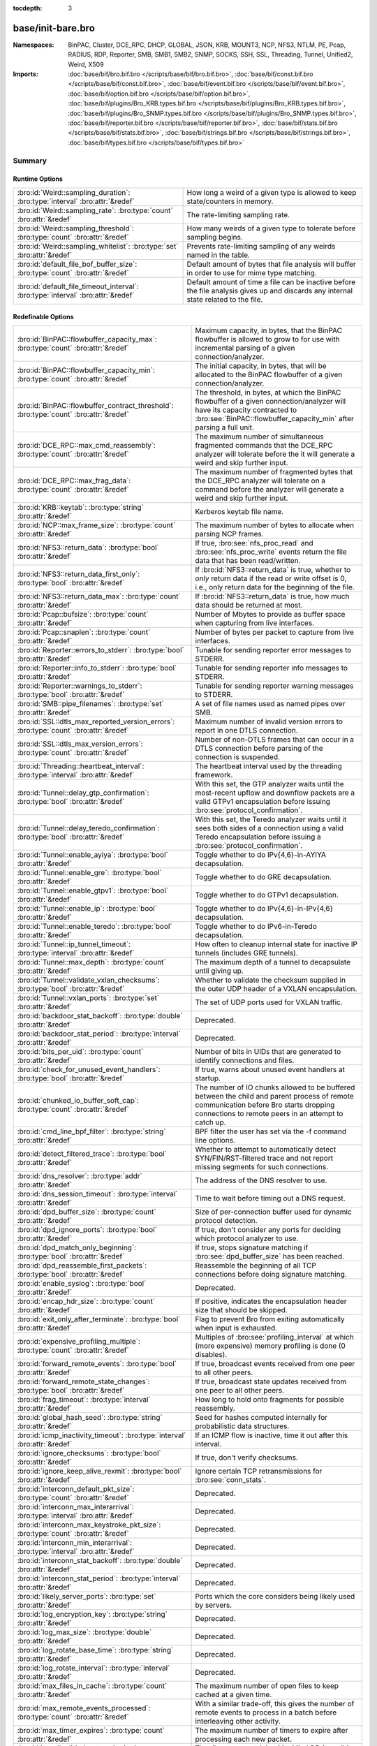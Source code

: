 :tocdepth: 3

base/init-bare.bro
==================
.. bro:namespace:: BinPAC
.. bro:namespace:: Cluster
.. bro:namespace:: DCE_RPC
.. bro:namespace:: DHCP
.. bro:namespace:: GLOBAL
.. bro:namespace:: JSON
.. bro:namespace:: KRB
.. bro:namespace:: MOUNT3
.. bro:namespace:: NCP
.. bro:namespace:: NFS3
.. bro:namespace:: NTLM
.. bro:namespace:: PE
.. bro:namespace:: Pcap
.. bro:namespace:: RADIUS
.. bro:namespace:: RDP
.. bro:namespace:: Reporter
.. bro:namespace:: SMB
.. bro:namespace:: SMB1
.. bro:namespace:: SMB2
.. bro:namespace:: SNMP
.. bro:namespace:: SOCKS
.. bro:namespace:: SSH
.. bro:namespace:: SSL
.. bro:namespace:: Threading
.. bro:namespace:: Tunnel
.. bro:namespace:: Unified2
.. bro:namespace:: Weird
.. bro:namespace:: X509


:Namespaces: BinPAC, Cluster, DCE_RPC, DHCP, GLOBAL, JSON, KRB, MOUNT3, NCP, NFS3, NTLM, PE, Pcap, RADIUS, RDP, Reporter, SMB, SMB1, SMB2, SNMP, SOCKS, SSH, SSL, Threading, Tunnel, Unified2, Weird, X509
:Imports: :doc:`base/bif/bro.bif.bro </scripts/base/bif/bro.bif.bro>`, :doc:`base/bif/const.bif.bro </scripts/base/bif/const.bif.bro>`, :doc:`base/bif/event.bif.bro </scripts/base/bif/event.bif.bro>`, :doc:`base/bif/option.bif.bro </scripts/base/bif/option.bif.bro>`, :doc:`base/bif/plugins/Bro_KRB.types.bif.bro </scripts/base/bif/plugins/Bro_KRB.types.bif.bro>`, :doc:`base/bif/plugins/Bro_SNMP.types.bif.bro </scripts/base/bif/plugins/Bro_SNMP.types.bif.bro>`, :doc:`base/bif/reporter.bif.bro </scripts/base/bif/reporter.bif.bro>`, :doc:`base/bif/stats.bif.bro </scripts/base/bif/stats.bif.bro>`, :doc:`base/bif/strings.bif.bro </scripts/base/bif/strings.bif.bro>`, :doc:`base/bif/types.bif.bro </scripts/base/bif/types.bif.bro>`

Summary
~~~~~~~
Runtime Options
###############
================================================================================ ======================================================================
:bro:id:`Weird::sampling_duration`: :bro:type:`interval` :bro:attr:`&redef`      How long a weird of a given type is allowed to keep state/counters in
                                                                                 memory.
:bro:id:`Weird::sampling_rate`: :bro:type:`count` :bro:attr:`&redef`             The rate-limiting sampling rate.
:bro:id:`Weird::sampling_threshold`: :bro:type:`count` :bro:attr:`&redef`        How many weirds of a given type to tolerate before sampling begins.
:bro:id:`Weird::sampling_whitelist`: :bro:type:`set` :bro:attr:`&redef`          Prevents rate-limiting sampling of any weirds named in the table.
:bro:id:`default_file_bof_buffer_size`: :bro:type:`count` :bro:attr:`&redef`     Default amount of bytes that file analysis will buffer in order to use
                                                                                 for mime type matching.
:bro:id:`default_file_timeout_interval`: :bro:type:`interval` :bro:attr:`&redef` Default amount of time a file can be inactive before the file analysis
                                                                                 gives up and discards any internal state related to the file.
================================================================================ ======================================================================

Redefinable Options
###################
======================================================================================= ================================================================================
:bro:id:`BinPAC::flowbuffer_capacity_max`: :bro:type:`count` :bro:attr:`&redef`         Maximum capacity, in bytes, that the BinPAC flowbuffer is allowed to
                                                                                        grow to for use with incremental parsing of a given connection/analyzer.
:bro:id:`BinPAC::flowbuffer_capacity_min`: :bro:type:`count` :bro:attr:`&redef`         The initial capacity, in bytes, that will be allocated to the BinPAC
                                                                                        flowbuffer of a given connection/analyzer.
:bro:id:`BinPAC::flowbuffer_contract_threshold`: :bro:type:`count` :bro:attr:`&redef`   The threshold, in bytes, at which the BinPAC flowbuffer of a given
                                                                                        connection/analyzer will have its capacity contracted to
                                                                                        :bro:see:`BinPAC::flowbuffer_capacity_min` after parsing a full unit.
:bro:id:`DCE_RPC::max_cmd_reassembly`: :bro:type:`count` :bro:attr:`&redef`             The maximum number of simultaneous fragmented commands that
                                                                                        the DCE_RPC analyzer will tolerate before the it will generate
                                                                                        a weird and skip further input.
:bro:id:`DCE_RPC::max_frag_data`: :bro:type:`count` :bro:attr:`&redef`                  The maximum number of fragmented bytes that the DCE_RPC analyzer
                                                                                        will tolerate on a command before the analyzer will generate a weird
                                                                                        and skip further input.
:bro:id:`KRB::keytab`: :bro:type:`string` :bro:attr:`&redef`                            Kerberos keytab file name.
:bro:id:`NCP::max_frame_size`: :bro:type:`count` :bro:attr:`&redef`                     The maximum number of bytes to allocate when parsing NCP frames.
:bro:id:`NFS3::return_data`: :bro:type:`bool` :bro:attr:`&redef`                        If true, :bro:see:`nfs_proc_read` and :bro:see:`nfs_proc_write`
                                                                                        events return the file data that has been read/written.
:bro:id:`NFS3::return_data_first_only`: :bro:type:`bool` :bro:attr:`&redef`             If :bro:id:`NFS3::return_data` is true, whether to *only* return data
                                                                                        if the read or write offset is 0, i.e., only return data for the
                                                                                        beginning of the file.
:bro:id:`NFS3::return_data_max`: :bro:type:`count` :bro:attr:`&redef`                   If :bro:id:`NFS3::return_data` is true, how much data should be
                                                                                        returned at most.
:bro:id:`Pcap::bufsize`: :bro:type:`count` :bro:attr:`&redef`                           Number of Mbytes to provide as buffer space when capturing from live
                                                                                        interfaces.
:bro:id:`Pcap::snaplen`: :bro:type:`count` :bro:attr:`&redef`                           Number of bytes per packet to capture from live interfaces.
:bro:id:`Reporter::errors_to_stderr`: :bro:type:`bool` :bro:attr:`&redef`               Tunable for sending reporter error messages to STDERR.
:bro:id:`Reporter::info_to_stderr`: :bro:type:`bool` :bro:attr:`&redef`                 Tunable for sending reporter info messages to STDERR.
:bro:id:`Reporter::warnings_to_stderr`: :bro:type:`bool` :bro:attr:`&redef`             Tunable for sending reporter warning messages to STDERR.
:bro:id:`SMB::pipe_filenames`: :bro:type:`set` :bro:attr:`&redef`                       A set of file names used as named pipes over SMB.
:bro:id:`SSL::dtls_max_reported_version_errors`: :bro:type:`count` :bro:attr:`&redef`   Maximum number of invalid version errors to report in one DTLS connection.
:bro:id:`SSL::dtls_max_version_errors`: :bro:type:`count` :bro:attr:`&redef`            Number of non-DTLS frames that can occur in a DTLS connection before
                                                                                        parsing of the connection is suspended.
:bro:id:`Threading::heartbeat_interval`: :bro:type:`interval` :bro:attr:`&redef`        The heartbeat interval used by the threading framework.
:bro:id:`Tunnel::delay_gtp_confirmation`: :bro:type:`bool` :bro:attr:`&redef`           With this set, the GTP analyzer waits until the most-recent upflow
                                                                                        and downflow packets are a valid GTPv1 encapsulation before
                                                                                        issuing :bro:see:`protocol_confirmation`.
:bro:id:`Tunnel::delay_teredo_confirmation`: :bro:type:`bool` :bro:attr:`&redef`        With this set, the Teredo analyzer waits until it sees both sides
                                                                                        of a connection using a valid Teredo encapsulation before issuing
                                                                                        a :bro:see:`protocol_confirmation`.
:bro:id:`Tunnel::enable_ayiya`: :bro:type:`bool` :bro:attr:`&redef`                     Toggle whether to do IPv{4,6}-in-AYIYA decapsulation.
:bro:id:`Tunnel::enable_gre`: :bro:type:`bool` :bro:attr:`&redef`                       Toggle whether to do GRE decapsulation.
:bro:id:`Tunnel::enable_gtpv1`: :bro:type:`bool` :bro:attr:`&redef`                     Toggle whether to do GTPv1 decapsulation.
:bro:id:`Tunnel::enable_ip`: :bro:type:`bool` :bro:attr:`&redef`                        Toggle whether to do IPv{4,6}-in-IPv{4,6} decapsulation.
:bro:id:`Tunnel::enable_teredo`: :bro:type:`bool` :bro:attr:`&redef`                    Toggle whether to do IPv6-in-Teredo decapsulation.
:bro:id:`Tunnel::ip_tunnel_timeout`: :bro:type:`interval` :bro:attr:`&redef`            How often to cleanup internal state for inactive IP tunnels
                                                                                        (includes GRE tunnels).
:bro:id:`Tunnel::max_depth`: :bro:type:`count` :bro:attr:`&redef`                       The maximum depth of a tunnel to decapsulate until giving up.
:bro:id:`Tunnel::validate_vxlan_checksums`: :bro:type:`bool` :bro:attr:`&redef`         Whether to validate the checksum supplied in the outer UDP header
                                                                                        of a VXLAN encapsulation.
:bro:id:`Tunnel::vxlan_ports`: :bro:type:`set` :bro:attr:`&redef`                       The set of UDP ports used for VXLAN traffic.
:bro:id:`backdoor_stat_backoff`: :bro:type:`double` :bro:attr:`&redef`                  Deprecated.
:bro:id:`backdoor_stat_period`: :bro:type:`interval` :bro:attr:`&redef`                 Deprecated.
:bro:id:`bits_per_uid`: :bro:type:`count` :bro:attr:`&redef`                            Number of bits in UIDs that are generated to identify connections and
                                                                                        files.
:bro:id:`check_for_unused_event_handlers`: :bro:type:`bool` :bro:attr:`&redef`          If true, warns about unused event handlers at startup.
:bro:id:`chunked_io_buffer_soft_cap`: :bro:type:`count` :bro:attr:`&redef`              The number of IO chunks allowed to be buffered between the child
                                                                                        and parent process of remote communication before Bro starts dropping
                                                                                        connections to remote peers in an attempt to catch up.
:bro:id:`cmd_line_bpf_filter`: :bro:type:`string` :bro:attr:`&redef`                    BPF filter the user has set via the -f command line options.
:bro:id:`detect_filtered_trace`: :bro:type:`bool` :bro:attr:`&redef`                    Whether to attempt to automatically detect SYN/FIN/RST-filtered trace
                                                                                        and not report missing segments for such connections.
:bro:id:`dns_resolver`: :bro:type:`addr` :bro:attr:`&redef`                             The address of the DNS resolver to use.
:bro:id:`dns_session_timeout`: :bro:type:`interval` :bro:attr:`&redef`                  Time to wait before timing out a DNS request.
:bro:id:`dpd_buffer_size`: :bro:type:`count` :bro:attr:`&redef`                         Size of per-connection buffer used for dynamic protocol detection.
:bro:id:`dpd_ignore_ports`: :bro:type:`bool` :bro:attr:`&redef`                         If true, don't consider any ports for deciding which protocol analyzer to
                                                                                        use.
:bro:id:`dpd_match_only_beginning`: :bro:type:`bool` :bro:attr:`&redef`                 If true, stops signature matching if :bro:see:`dpd_buffer_size` has been
                                                                                        reached.
:bro:id:`dpd_reassemble_first_packets`: :bro:type:`bool` :bro:attr:`&redef`             Reassemble the beginning of all TCP connections before doing
                                                                                        signature matching.
:bro:id:`enable_syslog`: :bro:type:`bool` :bro:attr:`&redef`                            Deprecated.
:bro:id:`encap_hdr_size`: :bro:type:`count` :bro:attr:`&redef`                          If positive, indicates the encapsulation header size that should
                                                                                        be skipped.
:bro:id:`exit_only_after_terminate`: :bro:type:`bool` :bro:attr:`&redef`                Flag to prevent Bro from exiting automatically when input is exhausted.
:bro:id:`expensive_profiling_multiple`: :bro:type:`count` :bro:attr:`&redef`            Multiples of :bro:see:`profiling_interval` at which (more expensive) memory
                                                                                        profiling is done (0 disables).
:bro:id:`forward_remote_events`: :bro:type:`bool` :bro:attr:`&redef`                    If true, broadcast events received from one peer to all other peers.
:bro:id:`forward_remote_state_changes`: :bro:type:`bool` :bro:attr:`&redef`             If true, broadcast state updates received from one peer to all other peers.
:bro:id:`frag_timeout`: :bro:type:`interval` :bro:attr:`&redef`                         How long to hold onto fragments for possible reassembly.
:bro:id:`global_hash_seed`: :bro:type:`string` :bro:attr:`&redef`                       Seed for hashes computed internally for probabilistic data structures.
:bro:id:`icmp_inactivity_timeout`: :bro:type:`interval` :bro:attr:`&redef`              If an ICMP flow is inactive, time it out after this interval.
:bro:id:`ignore_checksums`: :bro:type:`bool` :bro:attr:`&redef`                         If true, don't verify checksums.
:bro:id:`ignore_keep_alive_rexmit`: :bro:type:`bool` :bro:attr:`&redef`                 Ignore certain TCP retransmissions for :bro:see:`conn_stats`.
:bro:id:`interconn_default_pkt_size`: :bro:type:`count` :bro:attr:`&redef`              Deprecated.
:bro:id:`interconn_max_interarrival`: :bro:type:`interval` :bro:attr:`&redef`           Deprecated.
:bro:id:`interconn_max_keystroke_pkt_size`: :bro:type:`count` :bro:attr:`&redef`        Deprecated.
:bro:id:`interconn_min_interarrival`: :bro:type:`interval` :bro:attr:`&redef`           Deprecated.
:bro:id:`interconn_stat_backoff`: :bro:type:`double` :bro:attr:`&redef`                 Deprecated.
:bro:id:`interconn_stat_period`: :bro:type:`interval` :bro:attr:`&redef`                Deprecated.
:bro:id:`likely_server_ports`: :bro:type:`set` :bro:attr:`&redef`                       Ports which the core considers being likely used by servers.
:bro:id:`log_encryption_key`: :bro:type:`string` :bro:attr:`&redef`                     Deprecated.
:bro:id:`log_max_size`: :bro:type:`double` :bro:attr:`&redef`                           Deprecated.
:bro:id:`log_rotate_base_time`: :bro:type:`string` :bro:attr:`&redef`                   Deprecated.
:bro:id:`log_rotate_interval`: :bro:type:`interval` :bro:attr:`&redef`                  Deprecated.
:bro:id:`max_files_in_cache`: :bro:type:`count` :bro:attr:`&redef`                      The maximum number of open files to keep cached at a given time.
:bro:id:`max_remote_events_processed`: :bro:type:`count` :bro:attr:`&redef`             With a similar trade-off, this gives the number of remote events
                                                                                        to process in a batch before interleaving other activity.
:bro:id:`max_timer_expires`: :bro:type:`count` :bro:attr:`&redef`                       The maximum number of timers to expire after processing each new
                                                                                        packet.
:bro:id:`mmdb_dir`: :bro:type:`string` :bro:attr:`&redef`                               The directory containing MaxMind DB (.mmdb) files to use for GeoIP support.
:bro:id:`non_analyzed_lifetime`: :bro:type:`interval` :bro:attr:`&redef`                If a connection belongs to an application that we don't analyze,
                                                                                        time it out after this interval.
:bro:id:`ntp_session_timeout`: :bro:type:`interval` :bro:attr:`&redef`                  Time to wait before timing out an NTP request.
:bro:id:`old_comm_usage_is_ok`: :bro:type:`bool` :bro:attr:`&redef`                     Whether usage of the old communication system is considered an error or
                                                                                        not.
:bro:id:`packet_filter_default`: :bro:type:`bool` :bro:attr:`&redef`                    Default mode for Bro's user-space dynamic packet filter.
:bro:id:`partial_connection_ok`: :bro:type:`bool` :bro:attr:`&redef`                    If true, instantiate connection state when a partial connection
                                                                                        (one missing its initial establishment negotiation) is seen.
:bro:id:`passive_fingerprint_file`: :bro:type:`string` :bro:attr:`&redef`               ``p0f`` fingerprint file to use.
:bro:id:`peer_description`: :bro:type:`string` :bro:attr:`&redef`                       Description transmitted to remote communication peers for identification.
:bro:id:`pkt_profile_freq`: :bro:type:`double` :bro:attr:`&redef`                       Frequency associated with packet profiling.
:bro:id:`pkt_profile_mode`: :bro:type:`pkt_profile_modes` :bro:attr:`&redef`            Output mode for packet profiling information.
:bro:id:`profiling_interval`: :bro:type:`interval` :bro:attr:`&redef`                   Update interval for profiling (0 disables).
:bro:id:`record_all_packets`: :bro:type:`bool` :bro:attr:`&redef`                       If a trace file is given with ``-w``, dump *all* packets seen by Bro into it.
:bro:id:`remote_check_sync_consistency`: :bro:type:`bool` :bro:attr:`&redef`            Whether for :bro:attr:`&synchronized` state to send the old value as a
                                                                                        consistency check.
:bro:id:`remote_trace_sync_interval`: :bro:type:`interval` :bro:attr:`&redef`           Synchronize trace processing at a regular basis in pseudo-realtime mode.
:bro:id:`remote_trace_sync_peers`: :bro:type:`count` :bro:attr:`&redef`                 Number of peers across which to synchronize trace processing in
                                                                                        pseudo-realtime mode.
:bro:id:`report_gaps_for_partial`: :bro:type:`bool` :bro:attr:`&redef`                  Whether we want :bro:see:`content_gap` for partial
                                                                                        connections.
:bro:id:`rpc_timeout`: :bro:type:`interval` :bro:attr:`&redef`                          Time to wait before timing out an RPC request.
:bro:id:`segment_profiling`: :bro:type:`bool` :bro:attr:`&redef`                        If true, then write segment profiling information (very high volume!)
                                                                                        in addition to profiling statistics.
:bro:id:`sig_max_group_size`: :bro:type:`count` :bro:attr:`&redef`                      Maximum size of regular expression groups for signature matching.
:bro:id:`skip_http_data`: :bro:type:`bool` :bro:attr:`&redef`                           Skip HTTP data for performance considerations.
:bro:id:`ssl_ca_certificate`: :bro:type:`string` :bro:attr:`&redef`                     The CA certificate file to authorize remote Bros/Broccolis.
:bro:id:`ssl_passphrase`: :bro:type:`string` :bro:attr:`&redef`                         The passphrase for our private key.
:bro:id:`ssl_private_key`: :bro:type:`string` :bro:attr:`&redef`                        File containing our private key and our certificate.
:bro:id:`state_dir`: :bro:type:`string` :bro:attr:`&redef`                              Specifies a directory for Bro to store its persistent state.
:bro:id:`state_write_delay`: :bro:type:`interval` :bro:attr:`&redef`                    Length of the delays inserted when storing state incrementally.
:bro:id:`stp_delta`: :bro:type:`interval` :bro:attr:`&redef`                            Internal to the stepping stone detector.
:bro:id:`stp_idle_min`: :bro:type:`interval` :bro:attr:`&redef`                         Internal to the stepping stone detector.
:bro:id:`suppress_local_output`: :bro:type:`bool` :bro:attr:`&redef`                    Deprecated.
:bro:id:`table_expire_delay`: :bro:type:`interval` :bro:attr:`&redef`                   When expiring table entries, wait this amount of time before checking the
                                                                                        next chunk of entries.
:bro:id:`table_expire_interval`: :bro:type:`interval` :bro:attr:`&redef`                Check for expired table entries after this amount of time.
:bro:id:`table_incremental_step`: :bro:type:`count` :bro:attr:`&redef`                  When expiring/serializing table entries, don't work on more than this many
                                                                                        table entries at a time.
:bro:id:`tcp_SYN_ack_ok`: :bro:type:`bool` :bro:attr:`&redef`                           If true, instantiate connection state when a SYN/ACK is seen but not the
                                                                                        initial SYN (even if :bro:see:`partial_connection_ok` is false).
:bro:id:`tcp_SYN_timeout`: :bro:type:`interval` :bro:attr:`&redef`                      Check up on the result of an initial SYN after this much time.
:bro:id:`tcp_attempt_delay`: :bro:type:`interval` :bro:attr:`&redef`                    Wait this long upon seeing an initial SYN before timing out the
                                                                                        connection attempt.
:bro:id:`tcp_close_delay`: :bro:type:`interval` :bro:attr:`&redef`                      Upon seeing a normal connection close, flush state after this much time.
:bro:id:`tcp_connection_linger`: :bro:type:`interval` :bro:attr:`&redef`                When checking a closed connection for further activity, consider it
                                                                                        inactive if there hasn't been any for this long.
:bro:id:`tcp_content_deliver_all_orig`: :bro:type:`bool` :bro:attr:`&redef`             If true, all TCP originator-side traffic is reported via
                                                                                        :bro:see:`tcp_contents`.
:bro:id:`tcp_content_deliver_all_resp`: :bro:type:`bool` :bro:attr:`&redef`             If true, all TCP responder-side traffic is reported via
                                                                                        :bro:see:`tcp_contents`.
:bro:id:`tcp_content_delivery_ports_orig`: :bro:type:`table` :bro:attr:`&redef`         Defines destination TCP ports for which the contents of the originator stream
                                                                                        should be delivered via :bro:see:`tcp_contents`.
:bro:id:`tcp_content_delivery_ports_resp`: :bro:type:`table` :bro:attr:`&redef`         Defines destination TCP ports for which the contents of the responder stream
                                                                                        should be delivered via :bro:see:`tcp_contents`.
:bro:id:`tcp_excessive_data_without_further_acks`: :bro:type:`count` :bro:attr:`&redef` If we've seen this much data without any of it being acked, we give up
                                                                                        on that connection to avoid memory exhaustion due to buffering all that
                                                                                        stuff.
:bro:id:`tcp_inactivity_timeout`: :bro:type:`interval` :bro:attr:`&redef`               If a TCP connection is inactive, time it out after this interval.
:bro:id:`tcp_match_undelivered`: :bro:type:`bool` :bro:attr:`&redef`                    If true, pass any undelivered to the signature engine before flushing the state.
:bro:id:`tcp_max_above_hole_without_any_acks`: :bro:type:`count` :bro:attr:`&redef`     If we're not seeing our peer's ACKs, the maximum volume of data above a
                                                                                        sequence hole that we'll tolerate before assuming that there's been a packet
                                                                                        drop and we should give up on tracking a connection.
:bro:id:`tcp_max_initial_window`: :bro:type:`count` :bro:attr:`&redef`                  Maximum amount of data that might plausibly be sent in an initial flight
                                                                                        (prior to receiving any acks).
:bro:id:`tcp_max_old_segments`: :bro:type:`count` :bro:attr:`&redef`                    Number of TCP segments to buffer beyond what's been acknowledged already
                                                                                        to detect retransmission inconsistencies.
:bro:id:`tcp_partial_close_delay`: :bro:type:`interval` :bro:attr:`&redef`              Generate a :bro:id:`connection_partial_close` event this much time after one
                                                                                        half of a partial connection closes, assuming there has been no subsequent
                                                                                        activity.
:bro:id:`tcp_reassembler_ports_orig`: :bro:type:`set` :bro:attr:`&redef`                For services without a handler, these sets define originator-side ports
                                                                                        that still trigger reassembly.
:bro:id:`tcp_reassembler_ports_resp`: :bro:type:`set` :bro:attr:`&redef`                For services without a handler, these sets define responder-side ports
                                                                                        that still trigger reassembly.
:bro:id:`tcp_reset_delay`: :bro:type:`interval` :bro:attr:`&redef`                      Upon seeing a RST, flush state after this much time.
:bro:id:`tcp_session_timer`: :bro:type:`interval` :bro:attr:`&redef`                    After a connection has closed, wait this long for further activity
                                                                                        before checking whether to time out its state.
:bro:id:`tcp_storm_interarrival_thresh`: :bro:type:`interval` :bro:attr:`&redef`        FINs/RSTs must come with this much time or less between them to be
                                                                                        considered a "storm".
:bro:id:`tcp_storm_thresh`: :bro:type:`count` :bro:attr:`&redef`                        Number of FINs/RSTs in a row that constitute a "storm".
:bro:id:`time_machine_profiling`: :bro:type:`bool` :bro:attr:`&redef`                   If true, output profiling for Time-Machine queries.
:bro:id:`timer_mgr_inactivity_timeout`: :bro:type:`interval` :bro:attr:`&redef`         Per-incident timer managers are drained after this amount of inactivity.
:bro:id:`truncate_http_URI`: :bro:type:`int` :bro:attr:`&redef`                         Maximum length of HTTP URIs passed to events.
:bro:id:`udp_content_deliver_all_orig`: :bro:type:`bool` :bro:attr:`&redef`             If true, all UDP originator-side traffic is reported via
                                                                                        :bro:see:`udp_contents`.
:bro:id:`udp_content_deliver_all_resp`: :bro:type:`bool` :bro:attr:`&redef`             If true, all UDP responder-side traffic is reported via
                                                                                        :bro:see:`udp_contents`.
:bro:id:`udp_content_delivery_ports_orig`: :bro:type:`table` :bro:attr:`&redef`         Defines UDP destination ports for which the contents of the originator stream
                                                                                        should be delivered via :bro:see:`udp_contents`.
:bro:id:`udp_content_delivery_ports_resp`: :bro:type:`table` :bro:attr:`&redef`         Defines UDP destination ports for which the contents of the responder stream
                                                                                        should be delivered via :bro:see:`udp_contents`.
:bro:id:`udp_inactivity_timeout`: :bro:type:`interval` :bro:attr:`&redef`               If a UDP flow is inactive, time it out after this interval.
:bro:id:`use_conn_size_analyzer`: :bro:type:`bool` :bro:attr:`&redef`                   Whether to use the ``ConnSize`` analyzer to count the number of packets and
                                                                                        IP-level bytes transferred by each endpoint.
:bro:id:`watchdog_interval`: :bro:type:`interval` :bro:attr:`&redef`                    Bro's watchdog interval.
======================================================================================= ================================================================================

Constants
#########
========================================================= =======================================================================
:bro:id:`CONTENTS_BOTH`: :bro:type:`count`                Record both originator and responder contents.
:bro:id:`CONTENTS_NONE`: :bro:type:`count`                Turn off recording of contents.
:bro:id:`CONTENTS_ORIG`: :bro:type:`count`                Record originator contents.
:bro:id:`CONTENTS_RESP`: :bro:type:`count`                Record responder contents.
:bro:id:`DNS_ADDL`: :bro:type:`count`                     An additional record.
:bro:id:`DNS_ANS`: :bro:type:`count`                      An answer record.
:bro:id:`DNS_AUTH`: :bro:type:`count`                     An authoritative record.
:bro:id:`DNS_QUERY`: :bro:type:`count`                    A query.
:bro:id:`ENDIAN_BIG`: :bro:type:`count`                   Big endian.
:bro:id:`ENDIAN_CONFUSED`: :bro:type:`count`              Tried to determine endian, but failed.
:bro:id:`ENDIAN_LITTLE`: :bro:type:`count`                Little endian.
:bro:id:`ENDIAN_UNKNOWN`: :bro:type:`count`               Endian not yet determined.
:bro:id:`ICMP_UNREACH_ADMIN_PROHIB`: :bro:type:`count`    Administratively prohibited.
:bro:id:`ICMP_UNREACH_HOST`: :bro:type:`count`            Host unreachable.
:bro:id:`ICMP_UNREACH_NEEDFRAG`: :bro:type:`count`        Fragment needed.
:bro:id:`ICMP_UNREACH_NET`: :bro:type:`count`             Network unreachable.
:bro:id:`ICMP_UNREACH_PORT`: :bro:type:`count`            Port unreachable.
:bro:id:`ICMP_UNREACH_PROTOCOL`: :bro:type:`count`        Protocol unreachable.
:bro:id:`IPPROTO_AH`: :bro:type:`count`                   IPv6 authentication header.
:bro:id:`IPPROTO_DSTOPTS`: :bro:type:`count`              IPv6 destination options header.
:bro:id:`IPPROTO_ESP`: :bro:type:`count`                  IPv6 encapsulating security payload header.
:bro:id:`IPPROTO_FRAGMENT`: :bro:type:`count`             IPv6 fragment header.
:bro:id:`IPPROTO_HOPOPTS`: :bro:type:`count`              IPv6 hop-by-hop-options header.
:bro:id:`IPPROTO_ICMP`: :bro:type:`count`                 Control message protocol.
:bro:id:`IPPROTO_ICMPV6`: :bro:type:`count`               ICMP for IPv6.
:bro:id:`IPPROTO_IGMP`: :bro:type:`count`                 Group management protocol.
:bro:id:`IPPROTO_IP`: :bro:type:`count`                   Dummy for IP.
:bro:id:`IPPROTO_IPIP`: :bro:type:`count`                 IP encapsulation in IP.
:bro:id:`IPPROTO_IPV6`: :bro:type:`count`                 IPv6 header.
:bro:id:`IPPROTO_MOBILITY`: :bro:type:`count`             IPv6 mobility header.
:bro:id:`IPPROTO_NONE`: :bro:type:`count`                 IPv6 no next header.
:bro:id:`IPPROTO_RAW`: :bro:type:`count`                  Raw IP packet.
:bro:id:`IPPROTO_ROUTING`: :bro:type:`count`              IPv6 routing header.
:bro:id:`IPPROTO_TCP`: :bro:type:`count`                  TCP.
:bro:id:`IPPROTO_UDP`: :bro:type:`count`                  User datagram protocol.
:bro:id:`LOGIN_STATE_AUTHENTICATE`: :bro:type:`count`     
:bro:id:`LOGIN_STATE_CONFUSED`: :bro:type:`count`         
:bro:id:`LOGIN_STATE_LOGGED_IN`: :bro:type:`count`        
:bro:id:`LOGIN_STATE_SKIP`: :bro:type:`count`             
:bro:id:`PEER_ID_NONE`: :bro:type:`count`                 Place-holder constant indicating "no peer".
:bro:id:`REMOTE_LOG_ERROR`: :bro:type:`count`             Deprecated.
:bro:id:`REMOTE_LOG_INFO`: :bro:type:`count`              Deprecated.
:bro:id:`REMOTE_SRC_CHILD`: :bro:type:`count`             Message from the child process.
:bro:id:`REMOTE_SRC_PARENT`: :bro:type:`count`            Message from the parent process.
:bro:id:`REMOTE_SRC_SCRIPT`: :bro:type:`count`            Message from a policy script.
:bro:id:`RPC_status`: :bro:type:`table`                   Mapping of numerical RPC status codes to readable messages.
:bro:id:`SNMP::OBJ_COUNTER32_TAG`: :bro:type:`count`      Unsigned 32-bit integer.
:bro:id:`SNMP::OBJ_COUNTER64_TAG`: :bro:type:`count`      Unsigned 64-bit integer.
:bro:id:`SNMP::OBJ_ENDOFMIBVIEW_TAG`: :bro:type:`count`   A NULL value.
:bro:id:`SNMP::OBJ_INTEGER_TAG`: :bro:type:`count`        Signed 64-bit integer.
:bro:id:`SNMP::OBJ_IPADDRESS_TAG`: :bro:type:`count`      An IP address.
:bro:id:`SNMP::OBJ_NOSUCHINSTANCE_TAG`: :bro:type:`count` A NULL value.
:bro:id:`SNMP::OBJ_NOSUCHOBJECT_TAG`: :bro:type:`count`   A NULL value.
:bro:id:`SNMP::OBJ_OCTETSTRING_TAG`: :bro:type:`count`    An octet string.
:bro:id:`SNMP::OBJ_OID_TAG`: :bro:type:`count`            An Object Identifier.
:bro:id:`SNMP::OBJ_OPAQUE_TAG`: :bro:type:`count`         An octet string.
:bro:id:`SNMP::OBJ_TIMETICKS_TAG`: :bro:type:`count`      Unsigned 32-bit integer.
:bro:id:`SNMP::OBJ_UNSIGNED32_TAG`: :bro:type:`count`     Unsigned 32-bit integer.
:bro:id:`SNMP::OBJ_UNSPECIFIED_TAG`: :bro:type:`count`    A NULL value.
:bro:id:`TCP_CLOSED`: :bro:type:`count`                   Endpoint has closed connection.
:bro:id:`TCP_ESTABLISHED`: :bro:type:`count`              Endpoint has finished initial handshake regularly.
:bro:id:`TCP_INACTIVE`: :bro:type:`count`                 Endpoint is still inactive.
:bro:id:`TCP_PARTIAL`: :bro:type:`count`                  Endpoint has sent data but no initial SYN.
:bro:id:`TCP_RESET`: :bro:type:`count`                    Endpoint has sent RST.
:bro:id:`TCP_SYN_ACK_SENT`: :bro:type:`count`             Endpoint has sent SYN/ACK.
:bro:id:`TCP_SYN_SENT`: :bro:type:`count`                 Endpoint has sent SYN.
:bro:id:`TH_ACK`: :bro:type:`count`                       ACK.
:bro:id:`TH_FIN`: :bro:type:`count`                       FIN.
:bro:id:`TH_FLAGS`: :bro:type:`count`                     Mask combining all flags.
:bro:id:`TH_PUSH`: :bro:type:`count`                      PUSH.
:bro:id:`TH_RST`: :bro:type:`count`                       RST.
:bro:id:`TH_SYN`: :bro:type:`count`                       SYN.
:bro:id:`TH_URG`: :bro:type:`count`                       URG.
:bro:id:`UDP_ACTIVE`: :bro:type:`count`                   Endpoint has sent something.
:bro:id:`UDP_INACTIVE`: :bro:type:`count`                 Endpoint is still inactive.
:bro:id:`trace_output_file`: :bro:type:`string`           Holds the filename of the trace file given with ``-w`` (empty if none).
========================================================= =======================================================================

State Variables
###############
====================================================================================================================== ============================================================================
:bro:id:`capture_filters`: :bro:type:`table` :bro:attr:`&redef`                                                        Set of BPF capture filters to use for capturing, indexed by a user-definable
                                                                                                                       ID (which must be unique).
:bro:id:`direct_login_prompts`: :bro:type:`set` :bro:attr:`&redef`                                                     TODO.
:bro:id:`discarder_maxlen`: :bro:type:`count` :bro:attr:`&redef`                                                       Maximum length of payload passed to discarder functions.
:bro:id:`dns_max_queries`: :bro:type:`count` :bro:attr:`&redef`                                                        If a DNS request includes more than this many queries, assume it's non-DNS
                                                                                                                       traffic and do not process it.
:bro:id:`dns_skip_addl`: :bro:type:`set` :bro:attr:`&redef`                                                            For DNS servers in these sets, omit processing the ADDL records they include
                                                                                                                       in their replies.
:bro:id:`dns_skip_all_addl`: :bro:type:`bool` :bro:attr:`&redef`                                                       If true, all DNS ADDL records are skipped.
:bro:id:`dns_skip_all_auth`: :bro:type:`bool` :bro:attr:`&redef`                                                       If true, all DNS AUTH records are skipped.
:bro:id:`dns_skip_auth`: :bro:type:`set` :bro:attr:`&redef`                                                            For DNS servers in these sets, omit processing the AUTH records they include
                                                                                                                       in their replies.
:bro:id:`done_with_network`: :bro:type:`bool`                                                                          
:bro:id:`generate_OS_version_event`: :bro:type:`set` :bro:attr:`&redef`                                                Defines for which subnets we should do passive fingerprinting.
:bro:id:`http_entity_data_delivery_size`: :bro:type:`count` :bro:attr:`&redef`                                         Maximum number of HTTP entity data delivered to events.
:bro:id:`interfaces`: :bro:type:`string` :bro:attr:`&add_func` = :bro:see:`add_interface` :bro:attr:`&redef`           Network interfaces to listen on.
:bro:id:`irc_servers`: :bro:type:`set` :bro:attr:`&redef`                                                              Deprecated.
:bro:id:`load_sample_freq`: :bro:type:`count` :bro:attr:`&redef`                                                       Rate at which to generate :bro:see:`load_sample` events.
:bro:id:`login_failure_msgs`: :bro:type:`set` :bro:attr:`&redef`                                                       TODO.
:bro:id:`login_non_failure_msgs`: :bro:type:`set` :bro:attr:`&redef`                                                   TODO.
:bro:id:`login_prompts`: :bro:type:`set` :bro:attr:`&redef`                                                            TODO.
:bro:id:`login_success_msgs`: :bro:type:`set` :bro:attr:`&redef`                                                       TODO.
:bro:id:`login_timeouts`: :bro:type:`set` :bro:attr:`&redef`                                                           TODO.
:bro:id:`mime_segment_length`: :bro:type:`count` :bro:attr:`&redef`                                                    The length of MIME data segments delivered to handlers of
                                                                                                                       :bro:see:`mime_segment_data`.
:bro:id:`mime_segment_overlap_length`: :bro:type:`count` :bro:attr:`&redef`                                            The number of bytes of overlap between successive segments passed to
                                                                                                                       :bro:see:`mime_segment_data`.
:bro:id:`pkt_profile_file`: :bro:type:`file` :bro:attr:`&redef`                                                        File where packet profiles are logged.
:bro:id:`profiling_file`: :bro:type:`file` :bro:attr:`&redef`                                                          Write profiling info into this file in regular intervals.
:bro:id:`restrict_filters`: :bro:type:`table` :bro:attr:`&redef`                                                       Set of BPF filters to restrict capturing, indexed by a user-definable ID
                                                                                                                       (which must be unique).
:bro:id:`secondary_filters`: :bro:type:`table` :bro:attr:`&redef`                                                      Definition of "secondary filters".
:bro:id:`signature_files`: :bro:type:`string` :bro:attr:`&add_func` = :bro:see:`add_signature_file` :bro:attr:`&redef` Signature files to read.
:bro:id:`skip_authentication`: :bro:type:`set` :bro:attr:`&redef`                                                      TODO.
:bro:id:`stp_skip_src`: :bro:type:`set` :bro:attr:`&redef`                                                             Internal to the stepping stone detector.
====================================================================================================================== ============================================================================

Types
#####
========================================================================== ==============================================================================================
:bro:type:`BrokerStats`: :bro:type:`record`                                Statistics about Broker communication.
:bro:type:`Cluster::Pool`: :bro:type:`record`                              A pool used for distributing data/work among a set of cluster nodes.
:bro:type:`ConnStats`: :bro:type:`record`                                  
:bro:type:`DHCP::Addrs`: :bro:type:`vector`                                A list of addresses offered by a DHCP server.
:bro:type:`DHCP::ClientFQDN`: :bro:type:`record`                           DHCP Client FQDN Option information (Option 81)
:bro:type:`DHCP::ClientID`: :bro:type:`record`                             DHCP Client Identifier (Option 61)
                                                                           ..
:bro:type:`DHCP::Msg`: :bro:type:`record`                                  A DHCP message.
:bro:type:`DHCP::Options`: :bro:type:`record`                              
:bro:type:`DHCP::SubOpt`: :bro:type:`record`                               DHCP Relay Agent Information Option (Option 82)
                                                                           ..
:bro:type:`DHCP::SubOpts`: :bro:type:`vector`                              
:bro:type:`DNSStats`: :bro:type:`record`                                   Statistics related to Bro's active use of DNS.
:bro:type:`EncapsulatingConnVector`: :bro:type:`vector`                    A type alias for a vector of encapsulating "connections", i.e.
:bro:type:`EventStats`: :bro:type:`record`                                 
:bro:type:`FileAnalysisStats`: :bro:type:`record`                          Statistics of file analysis.
:bro:type:`GapStats`: :bro:type:`record`                                   Statistics about number of gaps in TCP connections.
:bro:type:`IPAddrAnonymization`: :bro:type:`enum`                          Deprecated.
:bro:type:`IPAddrAnonymizationClass`: :bro:type:`enum`                     Deprecated.
:bro:type:`JSON::TimestampFormat`: :bro:type:`enum`                        
:bro:type:`KRB::AP_Options`: :bro:type:`record`                            AP Options.
:bro:type:`KRB::Error_Msg`: :bro:type:`record`                             The data from the ERROR_MSG message.
:bro:type:`KRB::Host_Address`: :bro:type:`record`                          A Kerberos host address See :rfc:`4120`.
:bro:type:`KRB::Host_Address_Vector`: :bro:type:`vector`                   
:bro:type:`KRB::KDC_Options`: :bro:type:`record`                           KDC Options.
:bro:type:`KRB::KDC_Request`: :bro:type:`record`                           The data from the AS_REQ and TGS_REQ messages.
:bro:type:`KRB::KDC_Response`: :bro:type:`record`                          The data from the AS_REQ and TGS_REQ messages.
:bro:type:`KRB::SAFE_Msg`: :bro:type:`record`                              The data from the SAFE message.
:bro:type:`KRB::Ticket`: :bro:type:`record`                                A Kerberos ticket.
:bro:type:`KRB::Ticket_Vector`: :bro:type:`vector`                         
:bro:type:`KRB::Type_Value`: :bro:type:`record`                            Used in a few places in the Kerberos analyzer for elements
                                                                           that have a type and a string value.
:bro:type:`KRB::Type_Value_Vector`: :bro:type:`vector`                     
:bro:type:`MOUNT3::dirmntargs_t`: :bro:type:`record`                       MOUNT *mnt* arguments.
:bro:type:`MOUNT3::info_t`: :bro:type:`record`                             Record summarizing the general results and status of MOUNT3
                                                                           request/reply pairs.
:bro:type:`MOUNT3::mnt_reply_t`: :bro:type:`record`                        MOUNT lookup reply.
:bro:type:`MatcherStats`: :bro:type:`record`                               Statistics of all regular expression matchers.
:bro:type:`ModbusCoils`: :bro:type:`vector`                                A vector of boolean values that indicate the setting
                                                                           for a range of modbus coils.
:bro:type:`ModbusHeaders`: :bro:type:`record`                              
:bro:type:`ModbusRegisters`: :bro:type:`vector`                            A vector of count values that represent 16bit modbus 
                                                                           register values.
:bro:type:`NFS3::delobj_reply_t`: :bro:type:`record`                       NFS reply for *remove*, *rmdir*.
:bro:type:`NFS3::direntry_t`: :bro:type:`record`                           NFS *direntry*.
:bro:type:`NFS3::direntry_vec_t`: :bro:type:`vector`                       Vector of NFS *direntry*.
:bro:type:`NFS3::diropargs_t`: :bro:type:`record`                          NFS *readdir* arguments.
:bro:type:`NFS3::fattr_t`: :bro:type:`record`                              NFS file attributes.
:bro:type:`NFS3::fsstat_t`: :bro:type:`record`                             NFS *fsstat*.
:bro:type:`NFS3::info_t`: :bro:type:`record`                               Record summarizing the general results and status of NFSv3
                                                                           request/reply pairs.
:bro:type:`NFS3::link_reply_t`: :bro:type:`record`                         NFS *link* reply.
:bro:type:`NFS3::linkargs_t`: :bro:type:`record`                           NFS *link* arguments.
:bro:type:`NFS3::lookup_reply_t`: :bro:type:`record`                       NFS lookup reply.
:bro:type:`NFS3::newobj_reply_t`: :bro:type:`record`                       NFS reply for *create*, *mkdir*, and *symlink*.
:bro:type:`NFS3::read_reply_t`: :bro:type:`record`                         NFS *read* reply.
:bro:type:`NFS3::readargs_t`: :bro:type:`record`                           NFS *read* arguments.
:bro:type:`NFS3::readdir_reply_t`: :bro:type:`record`                      NFS *readdir* reply.
:bro:type:`NFS3::readdirargs_t`: :bro:type:`record`                        NFS *readdir* arguments.
:bro:type:`NFS3::readlink_reply_t`: :bro:type:`record`                     NFS *readline* reply.
:bro:type:`NFS3::renameobj_reply_t`: :bro:type:`record`                    NFS reply for *rename*.
:bro:type:`NFS3::renameopargs_t`: :bro:type:`record`                       NFS *rename* arguments.
:bro:type:`NFS3::sattr_reply_t`: :bro:type:`record`                        NFS *sattr* reply.
:bro:type:`NFS3::sattr_t`: :bro:type:`record`                              NFS file attributes.
:bro:type:`NFS3::sattrargs_t`: :bro:type:`record`                          NFS *sattr* arguments.
:bro:type:`NFS3::symlinkargs_t`: :bro:type:`record`                        NFS *symlink* arguments.
:bro:type:`NFS3::symlinkdata_t`: :bro:type:`record`                        NFS symlinkdata attributes.
:bro:type:`NFS3::wcc_attr_t`: :bro:type:`record`                           NFS *wcc* attributes.
:bro:type:`NFS3::write_reply_t`: :bro:type:`record`                        NFS *write* reply.
:bro:type:`NFS3::writeargs_t`: :bro:type:`record`                          NFS *write* arguments.
:bro:type:`NTLM::AVs`: :bro:type:`record`                                  
:bro:type:`NTLM::Authenticate`: :bro:type:`record`                         
:bro:type:`NTLM::Challenge`: :bro:type:`record`                            
:bro:type:`NTLM::Negotiate`: :bro:type:`record`                            
:bro:type:`NTLM::NegotiateFlags`: :bro:type:`record`                       
:bro:type:`NTLM::Version`: :bro:type:`record`                              
:bro:type:`NetStats`: :bro:type:`record`                                   Packet capture statistics.
:bro:type:`OS_version`: :bro:type:`record`                                 Passive fingerprinting match.
:bro:type:`OS_version_inference`: :bro:type:`enum`                         Quality of passive fingerprinting matches.
:bro:type:`PE::DOSHeader`: :bro:type:`record`                              
:bro:type:`PE::FileHeader`: :bro:type:`record`                             
:bro:type:`PE::OptionalHeader`: :bro:type:`record`                         
:bro:type:`PE::SectionHeader`: :bro:type:`record`                          Record for Portable Executable (PE) section headers.
:bro:type:`PcapFilterID`: :bro:type:`enum`                                 Enum type identifying dynamic BPF filters.
:bro:type:`ProcStats`: :bro:type:`record`                                  Statistics about Bro's process.
:bro:type:`RADIUS::AttributeList`: :bro:type:`vector`                      
:bro:type:`RADIUS::Attributes`: :bro:type:`table`                          
:bro:type:`RADIUS::Message`: :bro:type:`record`                            
:bro:type:`RDP::ClientCoreData`: :bro:type:`record`                        
:bro:type:`RDP::EarlyCapabilityFlags`: :bro:type:`record`                  
:bro:type:`ReassemblerStats`: :bro:type:`record`                           Holds statistics for all types of reassembly.
:bro:type:`ReporterStats`: :bro:type:`record`                              Statistics about reporter messages and weirds.
:bro:type:`SMB1::Find_First2_Request_Args`: :bro:type:`record`             
:bro:type:`SMB1::Find_First2_Response_Args`: :bro:type:`record`            
:bro:type:`SMB1::Header`: :bro:type:`record`                               An SMB1 header.
:bro:type:`SMB1::NegotiateCapabilities`: :bro:type:`record`                
:bro:type:`SMB1::NegotiateRawMode`: :bro:type:`record`                     
:bro:type:`SMB1::NegotiateResponse`: :bro:type:`record`                    
:bro:type:`SMB1::NegotiateResponseCore`: :bro:type:`record`                
:bro:type:`SMB1::NegotiateResponseLANMAN`: :bro:type:`record`              
:bro:type:`SMB1::NegotiateResponseNTLM`: :bro:type:`record`                
:bro:type:`SMB1::NegotiateResponseSecurity`: :bro:type:`record`            
:bro:type:`SMB1::SessionSetupAndXCapabilities`: :bro:type:`record`         
:bro:type:`SMB1::SessionSetupAndXRequest`: :bro:type:`record`              
:bro:type:`SMB1::SessionSetupAndXResponse`: :bro:type:`record`             
:bro:type:`SMB1::Trans2_Args`: :bro:type:`record`                          
:bro:type:`SMB1::Trans2_Sec_Args`: :bro:type:`record`                      
:bro:type:`SMB1::Trans_Sec_Args`: :bro:type:`record`                       
:bro:type:`SMB2::CloseResponse`: :bro:type:`record`                        The response to an SMB2 *close* request, which is used by the client to close an instance
                                                                           of a file that was opened previously.
:bro:type:`SMB2::CompressionCapabilities`: :bro:type:`record`              Compression information as defined in SMB v.
:bro:type:`SMB2::CreateRequest`: :bro:type:`record`                        The request sent by the client to request either creation of or access to a file.
:bro:type:`SMB2::CreateResponse`: :bro:type:`record`                       The response to an SMB2 *create_request* request, which is sent by the client to request
                                                                           either creation of or access to a file.
:bro:type:`SMB2::EncryptionCapabilities`: :bro:type:`record`               Encryption information as defined in SMB v.
:bro:type:`SMB2::FileAttrs`: :bro:type:`record`                            A series of boolean flags describing basic and extended file attributes for SMB2.
:bro:type:`SMB2::GUID`: :bro:type:`record`                                 An SMB2 globally unique identifier which identifies a file.
:bro:type:`SMB2::Header`: :bro:type:`record`                               An SMB2 header.
:bro:type:`SMB2::NegotiateContextValue`: :bro:type:`record`                The context type information as defined in SMB v.
:bro:type:`SMB2::NegotiateContextValues`: :bro:type:`vector`               
:bro:type:`SMB2::NegotiateResponse`: :bro:type:`record`                    The response to an SMB2 *negotiate* request, which is used by tghe client to notify the server
                                                                           what dialects of the SMB2 protocol the client understands.
:bro:type:`SMB2::PreAuthIntegrityCapabilities`: :bro:type:`record`         Preauthentication information as defined in SMB v.
:bro:type:`SMB2::SessionSetupFlags`: :bro:type:`record`                    A flags field that indicates additional information about the session that's sent in the
                                                                           *session_setup* response.
:bro:type:`SMB2::SessionSetupRequest`: :bro:type:`record`                  The request sent by the client to request a new authenticated session
                                                                           within a new or existing SMB 2 Protocol transport connection to the server.
:bro:type:`SMB2::SessionSetupResponse`: :bro:type:`record`                 The response to an SMB2 *session_setup* request, which is sent by the client to request a
                                                                           new authenticated session within a new or existing SMB 2 Protocol transport connection
                                                                           to the server.
:bro:type:`SMB2::Transform_header`: :bro:type:`record`                     An SMB2 transform header (for SMB 3.x dialects with encryption enabled).
:bro:type:`SMB2::TreeConnectResponse`: :bro:type:`record`                  The response to an SMB2 *tree_connect* request, which is sent by the client to request
                                                                           access to a particular share on the server.
:bro:type:`SMB::MACTimes`: :bro:type:`record` :bro:attr:`&log`             MAC times for a file.
:bro:type:`SNMP::Binding`: :bro:type:`record`                              The ``VarBind`` data structure from either :rfc:`1157` or
                                                                           :rfc:`3416`, which maps an Object Identifier to a value.
:bro:type:`SNMP::Bindings`: :bro:type:`vector`                             A ``VarBindList`` data structure from either :rfc:`1157` or :rfc:`3416`.
:bro:type:`SNMP::BulkPDU`: :bro:type:`record`                              A ``BulkPDU`` data structure from :rfc:`3416`.
:bro:type:`SNMP::Header`: :bro:type:`record`                               A generic SNMP header data structure that may include data from
                                                                           any version of SNMP.
:bro:type:`SNMP::HeaderV1`: :bro:type:`record`                             The top-level message data structure of an SNMPv1 datagram, not
                                                                           including the PDU data.
:bro:type:`SNMP::HeaderV2`: :bro:type:`record`                             The top-level message data structure of an SNMPv2 datagram, not
                                                                           including the PDU data.
:bro:type:`SNMP::HeaderV3`: :bro:type:`record`                             The top-level message data structure of an SNMPv3 datagram, not
                                                                           including the PDU data.
:bro:type:`SNMP::ObjectValue`: :bro:type:`record`                          A generic SNMP object value, that may include any of the
                                                                           valid ``ObjectSyntax`` values from :rfc:`1155` or :rfc:`3416`.
:bro:type:`SNMP::PDU`: :bro:type:`record`                                  A ``PDU`` data structure from either :rfc:`1157` or :rfc:`3416`.
:bro:type:`SNMP::ScopedPDU_Context`: :bro:type:`record`                    The ``ScopedPduData`` data structure of an SNMPv3 datagram, not
                                                                           including the PDU data (i.e.
:bro:type:`SNMP::TrapPDU`: :bro:type:`record`                              A ``Trap-PDU`` data structure from :rfc:`1157`.
:bro:type:`SOCKS::Address`: :bro:type:`record` :bro:attr:`&log`            This record is for a SOCKS client or server to provide either a
                                                                           name or an address to represent a desired or established connection.
:bro:type:`SSH::Algorithm_Prefs`: :bro:type:`record`                       The client and server each have some preferences for the algorithms used
                                                                           in each direction.
:bro:type:`SSH::Capabilities`: :bro:type:`record`                          This record lists the preferences of an SSH endpoint for
                                                                           algorithm selection.
:bro:type:`SSL::SignatureAndHashAlgorithm`: :bro:type:`record`             
:bro:type:`SYN_packet`: :bro:type:`record`                                 Fields of a SYN packet.
:bro:type:`ThreadStats`: :bro:type:`record`                                Statistics about threads.
:bro:type:`TimerStats`: :bro:type:`record`                                 Statistics of timers.
:bro:type:`Tunnel::EncapsulatingConn`: :bro:type:`record` :bro:attr:`&log` Records the identity of an encapsulating parent of a tunneled connection.
:bro:type:`Unified2::IDSEvent`: :bro:type:`record`                         
:bro:type:`Unified2::Packet`: :bro:type:`record`                           
:bro:type:`X509::BasicConstraints`: :bro:type:`record` :bro:attr:`&log`    
:bro:type:`X509::Certificate`: :bro:type:`record`                          
:bro:type:`X509::Extension`: :bro:type:`record`                            
:bro:type:`X509::Result`: :bro:type:`record`                               Result of an X509 certificate chain verification
:bro:type:`X509::SubjectAlternativeName`: :bro:type:`record`               
:bro:type:`addr_set`: :bro:type:`set`                                      A set of addresses.
:bro:type:`addr_vec`: :bro:type:`vector`                                   A vector of addresses.
:bro:type:`any_vec`: :bro:type:`vector`                                    A vector of any, used by some builtin functions to store a list of varying
                                                                           types.
:bro:type:`backdoor_endp_stats`: :bro:type:`record`                        Deprecated.
:bro:type:`bittorrent_benc_dir`: :bro:type:`table`                         A table of BitTorrent "benc" values.
:bro:type:`bittorrent_benc_value`: :bro:type:`record`                      BitTorrent "benc" value.
:bro:type:`bittorrent_peer`: :bro:type:`record`                            A BitTorrent peer.
:bro:type:`bittorrent_peer_set`: :bro:type:`set`                           A set of BitTorrent peers.
:bro:type:`bt_tracker_headers`: :bro:type:`table`                          Header table type used by BitTorrent analyzer.
:bro:type:`call_argument`: :bro:type:`record`                              Meta-information about a parameter to a function/event.
:bro:type:`call_argument_vector`: :bro:type:`vector`                       Vector type used to capture parameters of a function/event call.
:bro:type:`conn_id`: :bro:type:`record` :bro:attr:`&log`                   A connection's identifying 4-tuple of endpoints and ports.
:bro:type:`connection`: :bro:type:`record`                                 A connection.
:bro:type:`count_set`: :bro:type:`set`                                     A set of counts.
:bro:type:`dns_answer`: :bro:type:`record`                                 The general part of a DNS reply.
:bro:type:`dns_dnskey_rr`: :bro:type:`record`                              A DNSSEC DNSKEY record.
:bro:type:`dns_ds_rr`: :bro:type:`record`                                  A DNSSEC DS record.
:bro:type:`dns_edns_additional`: :bro:type:`record`                        An additional DNS EDNS record.
:bro:type:`dns_mapping`: :bro:type:`record`                                
:bro:type:`dns_msg`: :bro:type:`record`                                    A DNS message.
:bro:type:`dns_nsec3_rr`: :bro:type:`record`                               A DNSSEC NSEC3 record.
:bro:type:`dns_rrsig_rr`: :bro:type:`record`                               A DNSSEC RRSIG record.
:bro:type:`dns_soa`: :bro:type:`record`                                    A DNS SOA record.
:bro:type:`dns_tsig_additional`: :bro:type:`record`                        An additional DNS TSIG record.
:bro:type:`endpoint`: :bro:type:`record`                                   Statistics about a :bro:type:`connection` endpoint.
:bro:type:`endpoint_stats`: :bro:type:`record`                             Statistics about what a TCP endpoint sent.
:bro:type:`entropy_test_result`: :bro:type:`record`                        Computed entropy values.
:bro:type:`event_peer`: :bro:type:`record`                                 A communication peer.
:bro:type:`fa_file`: :bro:type:`record` :bro:attr:`&redef`                 A file that Bro is analyzing.
:bro:type:`fa_metadata`: :bro:type:`record`                                Metadata that's been inferred about a particular file.
:bro:type:`files_tag_set`: :bro:type:`set`                                 A set of file analyzer tags.
:bro:type:`flow_id`: :bro:type:`record` :bro:attr:`&log`                   The identifying 4-tuple of a uni-directional flow.
:bro:type:`ftp_port`: :bro:type:`record`                                   A parsed host/port combination describing server endpoint for an upcoming
                                                                           data transfer.
:bro:type:`geo_location`: :bro:type:`record` :bro:attr:`&log`              GeoIP location information.
:bro:type:`gtp_access_point_name`: :bro:type:`string`                      
:bro:type:`gtp_cause`: :bro:type:`count`                                   
:bro:type:`gtp_charging_characteristics`: :bro:type:`count`                
:bro:type:`gtp_charging_gateway_addr`: :bro:type:`addr`                    
:bro:type:`gtp_charging_id`: :bro:type:`count`                             
:bro:type:`gtp_create_pdp_ctx_request_elements`: :bro:type:`record`        
:bro:type:`gtp_create_pdp_ctx_response_elements`: :bro:type:`record`       
:bro:type:`gtp_delete_pdp_ctx_request_elements`: :bro:type:`record`        
:bro:type:`gtp_delete_pdp_ctx_response_elements`: :bro:type:`record`       
:bro:type:`gtp_end_user_addr`: :bro:type:`record`                          
:bro:type:`gtp_gsn_addr`: :bro:type:`record`                               
:bro:type:`gtp_imsi`: :bro:type:`count`                                    
:bro:type:`gtp_msisdn`: :bro:type:`string`                                 
:bro:type:`gtp_nsapi`: :bro:type:`count`                                   
:bro:type:`gtp_omc_id`: :bro:type:`string`                                 
:bro:type:`gtp_private_extension`: :bro:type:`record`                      
:bro:type:`gtp_proto_config_options`: :bro:type:`string`                   
:bro:type:`gtp_qos_profile`: :bro:type:`record`                            
:bro:type:`gtp_rai`: :bro:type:`record`                                    
:bro:type:`gtp_recovery`: :bro:type:`count`                                
:bro:type:`gtp_reordering_required`: :bro:type:`bool`                      
:bro:type:`gtp_selection_mode`: :bro:type:`count`                          
:bro:type:`gtp_teardown_ind`: :bro:type:`bool`                             
:bro:type:`gtp_teid1`: :bro:type:`count`                                   
:bro:type:`gtp_teid_control_plane`: :bro:type:`count`                      
:bro:type:`gtp_tft`: :bro:type:`string`                                    
:bro:type:`gtp_trace_reference`: :bro:type:`count`                         
:bro:type:`gtp_trace_type`: :bro:type:`count`                              
:bro:type:`gtp_trigger_id`: :bro:type:`string`                             
:bro:type:`gtp_update_pdp_ctx_request_elements`: :bro:type:`record`        
:bro:type:`gtp_update_pdp_ctx_response_elements`: :bro:type:`record`       
:bro:type:`gtpv1_hdr`: :bro:type:`record`                                  A GTPv1 (GPRS Tunneling Protocol) header.
:bro:type:`http_message_stat`: :bro:type:`record`                          HTTP message statistics.
:bro:type:`http_stats_rec`: :bro:type:`record`                             HTTP session statistics.
:bro:type:`icmp6_nd_option`: :bro:type:`record`                            Options extracted from ICMPv6 neighbor discovery messages as specified
                                                                           by :rfc:`4861`.
:bro:type:`icmp6_nd_options`: :bro:type:`vector`                           A type alias for a vector of ICMPv6 neighbor discovery message options.
:bro:type:`icmp6_nd_prefix_info`: :bro:type:`record`                       Values extracted from a Prefix Information option in an ICMPv6 neighbor
                                                                           discovery message as specified by :rfc:`4861`.
:bro:type:`icmp_conn`: :bro:type:`record`                                  Specifics about an ICMP conversation.
:bro:type:`icmp_context`: :bro:type:`record`                               Packet context part of an ICMP message.
:bro:type:`icmp_hdr`: :bro:type:`record`                                   Values extracted from an ICMP header.
:bro:type:`id_table`: :bro:type:`table`                                    Table type used to map script-level identifiers to meta-information
                                                                           describing them.
:bro:type:`index_vec`: :bro:type:`vector`                                  A vector of counts, used by some builtin functions to store a list of indices.
:bro:type:`interconn_endp_stats`: :bro:type:`record`                       Deprecated.
:bro:type:`ip4_hdr`: :bro:type:`record`                                    Values extracted from an IPv4 header.
:bro:type:`ip6_ah`: :bro:type:`record`                                     Values extracted from an IPv6 Authentication extension header.
:bro:type:`ip6_dstopts`: :bro:type:`record`                                Values extracted from an IPv6 Destination options extension header.
:bro:type:`ip6_esp`: :bro:type:`record`                                    Values extracted from an IPv6 ESP extension header.
:bro:type:`ip6_ext_hdr`: :bro:type:`record`                                A general container for a more specific IPv6 extension header.
:bro:type:`ip6_ext_hdr_chain`: :bro:type:`vector`                          A type alias for a vector of IPv6 extension headers.
:bro:type:`ip6_fragment`: :bro:type:`record`                               Values extracted from an IPv6 Fragment extension header.
:bro:type:`ip6_hdr`: :bro:type:`record`                                    Values extracted from an IPv6 header.
:bro:type:`ip6_hopopts`: :bro:type:`record`                                Values extracted from an IPv6 Hop-by-Hop options extension header.
:bro:type:`ip6_mobility_back`: :bro:type:`record`                          Values extracted from an IPv6 Mobility Binding Acknowledgement message.
:bro:type:`ip6_mobility_be`: :bro:type:`record`                            Values extracted from an IPv6 Mobility Binding Error message.
:bro:type:`ip6_mobility_brr`: :bro:type:`record`                           Values extracted from an IPv6 Mobility Binding Refresh Request message.
:bro:type:`ip6_mobility_bu`: :bro:type:`record`                            Values extracted from an IPv6 Mobility Binding Update message.
:bro:type:`ip6_mobility_cot`: :bro:type:`record`                           Values extracted from an IPv6 Mobility Care-of Test message.
:bro:type:`ip6_mobility_coti`: :bro:type:`record`                          Values extracted from an IPv6 Mobility Care-of Test Init message.
:bro:type:`ip6_mobility_hdr`: :bro:type:`record`                           Values extracted from an IPv6 Mobility header.
:bro:type:`ip6_mobility_hot`: :bro:type:`record`                           Values extracted from an IPv6 Mobility Home Test message.
:bro:type:`ip6_mobility_hoti`: :bro:type:`record`                          Values extracted from an IPv6 Mobility Home Test Init message.
:bro:type:`ip6_mobility_msg`: :bro:type:`record`                           Values extracted from an IPv6 Mobility header's message data.
:bro:type:`ip6_option`: :bro:type:`record`                                 Values extracted from an IPv6 extension header's (e.g.
:bro:type:`ip6_options`: :bro:type:`vector`                                A type alias for a vector of IPv6 options.
:bro:type:`ip6_routing`: :bro:type:`record`                                Values extracted from an IPv6 Routing extension header.
:bro:type:`irc_join_info`: :bro:type:`record`                              IRC join information.
:bro:type:`irc_join_list`: :bro:type:`set`                                 Set of IRC join information.
:bro:type:`l2_hdr`: :bro:type:`record`                                     Values extracted from the layer 2 header.
:bro:type:`load_sample_info`: :bro:type:`set`                              
:bro:type:`mime_header_list`: :bro:type:`table`                            A list of MIME headers.
:bro:type:`mime_header_rec`: :bro:type:`record`                            A MIME header key/value pair.
:bro:type:`mime_match`: :bro:type:`record`                                 A structure indicating a MIME type and strength of a match against
                                                                           file magic signatures.
:bro:type:`mime_matches`: :bro:type:`vector`                               A vector of file magic signature matches, ordered by strength of
                                                                           the signature, strongest first.
:bro:type:`ntp_msg`: :bro:type:`record`                                    An NTP message.
:bro:type:`packet`: :bro:type:`record`                                     Deprecated.
:bro:type:`pcap_packet`: :bro:type:`record`                                Policy-level representation of a packet passed on by libpcap.
:bro:type:`peer_id`: :bro:type:`count`                                     A locally unique ID identifying a communication peer.
:bro:type:`pkt_hdr`: :bro:type:`record`                                    A packet header, consisting of an IP header and transport-layer header.
:bro:type:`pkt_profile_modes`: :bro:type:`enum`                            Output modes for packet profiling information.
:bro:type:`pm_callit_request`: :bro:type:`record`                          An RPC portmapper *callit* request.
:bro:type:`pm_mapping`: :bro:type:`record`                                 An RPC portmapper mapping.
:bro:type:`pm_mappings`: :bro:type:`table`                                 Table of RPC portmapper mappings.
:bro:type:`pm_port_request`: :bro:type:`record`                            An RPC portmapper request.
:bro:type:`raw_pkt_hdr`: :bro:type:`record`                                A raw packet header, consisting of L2 header and everything in
                                                                           :bro:see:`pkt_hdr`.
:bro:type:`record_field`: :bro:type:`record`                               Meta-information about a record field.
:bro:type:`record_field_table`: :bro:type:`table`                          Table type used to map record field declarations to meta-information
                                                                           describing them.
:bro:type:`rotate_info`: :bro:type:`record`                                Deprecated.
:bro:type:`script_id`: :bro:type:`record`                                  Meta-information about a script-level identifier.
:bro:type:`signature_and_hashalgorithm_vec`: :bro:type:`vector`            A vector of Signature and Hash Algorithms.
:bro:type:`signature_state`: :bro:type:`record`                            Description of a signature match.
:bro:type:`software`: :bro:type:`record`                                   
:bro:type:`software_version`: :bro:type:`record`                           
:bro:type:`string_array`: :bro:type:`table`                                An ordered array of strings.
:bro:type:`string_set`: :bro:type:`set`                                    A set of strings.
:bro:type:`string_vec`: :bro:type:`vector`                                 A vector of strings.
:bro:type:`subnet_vec`: :bro:type:`vector`                                 A vector of subnets.
:bro:type:`sw_align`: :bro:type:`record`                                   Helper type for return value of Smith-Waterman algorithm.
:bro:type:`sw_align_vec`: :bro:type:`vector`                               Helper type for return value of Smith-Waterman algorithm.
:bro:type:`sw_params`: :bro:type:`record`                                  Parameters for the Smith-Waterman algorithm.
:bro:type:`sw_substring`: :bro:type:`record`                               Helper type for return value of Smith-Waterman algorithm.
:bro:type:`sw_substring_vec`: :bro:type:`vector`                           Return type for Smith-Waterman algorithm.
:bro:type:`table_string_of_count`: :bro:type:`table`                       A table of counts indexed by strings.
:bro:type:`table_string_of_string`: :bro:type:`table`                      A table of strings indexed by strings.
:bro:type:`tcp_hdr`: :bro:type:`record`                                    Values extracted from a TCP header.
:bro:type:`teredo_auth`: :bro:type:`record`                                A Teredo origin indication header.
:bro:type:`teredo_hdr`: :bro:type:`record`                                 A Teredo packet header.
:bro:type:`teredo_origin`: :bro:type:`record`                              A Teredo authentication header.
:bro:type:`transport_proto`: :bro:type:`enum`                              A connection's transport-layer protocol.
:bro:type:`udp_hdr`: :bro:type:`record`                                    Values extracted from a UDP header.
:bro:type:`var_sizes`: :bro:type:`table`                                   Table type used to map variable names to their memory allocation.
:bro:type:`x509_opaque_vector`: :bro:type:`vector`                         A vector of x509 opaques.
========================================================================== ==============================================================================================

Functions
#########
================================================================ =========================================================
:bro:id:`add_interface`: :bro:type:`function`                    Internal function.
:bro:id:`add_signature_file`: :bro:type:`function`               Internal function.
:bro:id:`discarder_check_icmp`: :bro:type:`function`             Function for skipping packets based on their ICMP header.
:bro:id:`discarder_check_ip`: :bro:type:`function`               Function for skipping packets based on their IP header.
:bro:id:`discarder_check_tcp`: :bro:type:`function`              Function for skipping packets based on their TCP header.
:bro:id:`discarder_check_udp`: :bro:type:`function`              Function for skipping packets based on their UDP header.
:bro:id:`log_file_name`: :bro:type:`function` :bro:attr:`&redef` Deprecated.
:bro:id:`max_count`: :bro:type:`function`                        Returns maximum of two ``count`` values.
:bro:id:`max_double`: :bro:type:`function`                       Returns maximum of two ``double`` values.
:bro:id:`max_interval`: :bro:type:`function`                     Returns maximum of two ``interval`` values.
:bro:id:`min_count`: :bro:type:`function`                        Returns minimum of two ``count`` values.
:bro:id:`min_double`: :bro:type:`function`                       Returns minimum of two ``double`` values.
:bro:id:`min_interval`: :bro:type:`function`                     Returns minimum of two ``interval`` values.
:bro:id:`open_log_file`: :bro:type:`function` :bro:attr:`&redef` Deprecated.
================================================================ =========================================================


Detailed Interface
~~~~~~~~~~~~~~~~~~
Runtime Options
###############
.. bro:id:: Weird::sampling_duration

   :Type: :bro:type:`interval`
   :Attributes: :bro:attr:`&redef`
   :Default: ``10.0 mins``

   How long a weird of a given type is allowed to keep state/counters in
   memory. For "net" weirds an expiration timer starts per weird name when
   first initializing its counter. For "flow" weirds an expiration timer
   starts once per src/dst IP pair for the first weird of any name. For
   "conn" weirds, counters and expiration timers are kept for the duration
   of the connection for each named weird and reset when necessary. E.g.
   if a "conn" weird by the name of "foo" is seen more than
   :bro:see:`Weird::sampling_threshold` times, then an expiration timer
   begins for "foo" and upon triggering will reset the counter for "foo"
   and unthrottle its rate-limiting until it once again exceeds the
   threshold.

.. bro:id:: Weird::sampling_rate

   :Type: :bro:type:`count`
   :Attributes: :bro:attr:`&redef`
   :Default: ``1000``

   The rate-limiting sampling rate. One out of every of this number of
   rate-limited weirds of a given type will be allowed to raise events
   for further script-layer handling. Setting the sampling rate to 0
   will disable all output of rate-limited weirds.

.. bro:id:: Weird::sampling_threshold

   :Type: :bro:type:`count`
   :Attributes: :bro:attr:`&redef`
   :Default: ``25``

   How many weirds of a given type to tolerate before sampling begins.
   I.e. this many consecutive weirds of a given type will be allowed to
   raise events for script-layer handling before being rate-limited.

.. bro:id:: Weird::sampling_whitelist

   :Type: :bro:type:`set` [:bro:type:`string`]
   :Attributes: :bro:attr:`&redef`
   :Default: ``{}``

   Prevents rate-limiting sampling of any weirds named in the table.

.. bro:id:: default_file_bof_buffer_size

   :Type: :bro:type:`count`
   :Attributes: :bro:attr:`&redef`
   :Default: ``4096``

   Default amount of bytes that file analysis will buffer in order to use
   for mime type matching.  File analyzers attached at the time of mime type
   matching or later, will receive a copy of this buffer.

.. bro:id:: default_file_timeout_interval

   :Type: :bro:type:`interval`
   :Attributes: :bro:attr:`&redef`
   :Default: ``2.0 mins``

   Default amount of time a file can be inactive before the file analysis
   gives up and discards any internal state related to the file.

Redefinable Options
###################
.. bro:id:: BinPAC::flowbuffer_capacity_max

   :Type: :bro:type:`count`
   :Attributes: :bro:attr:`&redef`
   :Default: ``10485760``

   Maximum capacity, in bytes, that the BinPAC flowbuffer is allowed to
   grow to for use with incremental parsing of a given connection/analyzer.

.. bro:id:: BinPAC::flowbuffer_capacity_min

   :Type: :bro:type:`count`
   :Attributes: :bro:attr:`&redef`
   :Default: ``512``

   The initial capacity, in bytes, that will be allocated to the BinPAC
   flowbuffer of a given connection/analyzer.  If the buffer buffer is
   later contracted, its capacity is also reduced to this size.

.. bro:id:: BinPAC::flowbuffer_contract_threshold

   :Type: :bro:type:`count`
   :Attributes: :bro:attr:`&redef`
   :Default: ``2097152``

   The threshold, in bytes, at which the BinPAC flowbuffer of a given
   connection/analyzer will have its capacity contracted to
   :bro:see:`BinPAC::flowbuffer_capacity_min` after parsing a full unit.
   I.e. this is the maximum capacity to reserve in between the parsing of
   units.  If, after parsing a unit, the flowbuffer capacity is greater
   than this value, it will be contracted.

.. bro:id:: DCE_RPC::max_cmd_reassembly

   :Type: :bro:type:`count`
   :Attributes: :bro:attr:`&redef`
   :Default: ``20``

   The maximum number of simultaneous fragmented commands that
   the DCE_RPC analyzer will tolerate before the it will generate
   a weird and skip further input.

.. bro:id:: DCE_RPC::max_frag_data

   :Type: :bro:type:`count`
   :Attributes: :bro:attr:`&redef`
   :Default: ``30000``

   The maximum number of fragmented bytes that the DCE_RPC analyzer
   will tolerate on a command before the analyzer will generate a weird
   and skip further input.

.. bro:id:: KRB::keytab

   :Type: :bro:type:`string`
   :Attributes: :bro:attr:`&redef`
   :Default: ``""``

   Kerberos keytab file name. Used to decrypt tickets encountered on the wire.

.. bro:id:: NCP::max_frame_size

   :Type: :bro:type:`count`
   :Attributes: :bro:attr:`&redef`
   :Default: ``65536``

   The maximum number of bytes to allocate when parsing NCP frames.

.. bro:id:: NFS3::return_data

   :Type: :bro:type:`bool`
   :Attributes: :bro:attr:`&redef`
   :Default: ``F``

   If true, :bro:see:`nfs_proc_read` and :bro:see:`nfs_proc_write`
   events return the file data that has been read/written.
   
   .. bro:see:: NFS3::return_data_max NFS3::return_data_first_only

.. bro:id:: NFS3::return_data_first_only

   :Type: :bro:type:`bool`
   :Attributes: :bro:attr:`&redef`
   :Default: ``T``

   If :bro:id:`NFS3::return_data` is true, whether to *only* return data
   if the read or write offset is 0, i.e., only return data for the
   beginning of the file.

.. bro:id:: NFS3::return_data_max

   :Type: :bro:type:`count`
   :Attributes: :bro:attr:`&redef`
   :Default: ``512``

   If :bro:id:`NFS3::return_data` is true, how much data should be
   returned at most.

.. bro:id:: Pcap::bufsize

   :Type: :bro:type:`count`
   :Attributes: :bro:attr:`&redef`
   :Default: ``128``

   Number of Mbytes to provide as buffer space when capturing from live
   interfaces.

.. bro:id:: Pcap::snaplen

   :Type: :bro:type:`count`
   :Attributes: :bro:attr:`&redef`
   :Default: ``9216``

   Number of bytes per packet to capture from live interfaces.

.. bro:id:: Reporter::errors_to_stderr

   :Type: :bro:type:`bool`
   :Attributes: :bro:attr:`&redef`
   :Default: ``T``

   Tunable for sending reporter error messages to STDERR.  The option to
   turn it off is presented here in case Bro is being run by some
   external harness and shouldn't output anything to the console.

.. bro:id:: Reporter::info_to_stderr

   :Type: :bro:type:`bool`
   :Attributes: :bro:attr:`&redef`
   :Default: ``T``

   Tunable for sending reporter info messages to STDERR.  The option to
   turn it off is presented here in case Bro is being run by some
   external harness and shouldn't output anything to the console.

.. bro:id:: Reporter::warnings_to_stderr

   :Type: :bro:type:`bool`
   :Attributes: :bro:attr:`&redef`
   :Default: ``T``

   Tunable for sending reporter warning messages to STDERR.  The option
   to turn it off is presented here in case Bro is being run by some
   external harness and shouldn't output anything to the console.

.. bro:id:: SMB::pipe_filenames

   :Type: :bro:type:`set` [:bro:type:`string`]
   :Attributes: :bro:attr:`&redef`
   :Default:

   ::

      {
         "srvsvc",
         "winreg",
         "netdfs",
         "MsFteWds",
         "samr",
         "spoolss",
         "wkssvc",
         "lsarpc"
      }

   A set of file names used as named pipes over SMB. This
   only comes into play as a heuristic to identify named
   pipes when the drive mapping wasn't seen by Bro.
   
   .. bro:see:: smb_pipe_connect_heuristic

.. bro:id:: SSL::dtls_max_reported_version_errors

   :Type: :bro:type:`count`
   :Attributes: :bro:attr:`&redef`
   :Default: ``1``

   Maximum number of invalid version errors to report in one DTLS connection.

.. bro:id:: SSL::dtls_max_version_errors

   :Type: :bro:type:`count`
   :Attributes: :bro:attr:`&redef`
   :Default: ``10``

   Number of non-DTLS frames that can occur in a DTLS connection before
   parsing of the connection is suspended.
   DTLS does not immediately stop parsing a connection because other protocols
   might be interleaved in the same UDP "connection".

.. bro:id:: Threading::heartbeat_interval

   :Type: :bro:type:`interval`
   :Attributes: :bro:attr:`&redef`
   :Default: ``1.0 sec``

   The heartbeat interval used by the threading framework.
   Changing this should usually not be necessary and will break
   several tests.

.. bro:id:: Tunnel::delay_gtp_confirmation

   :Type: :bro:type:`bool`
   :Attributes: :bro:attr:`&redef`
   :Default: ``F``

   With this set, the GTP analyzer waits until the most-recent upflow
   and downflow packets are a valid GTPv1 encapsulation before
   issuing :bro:see:`protocol_confirmation`.  If it's false, the
   first occurrence of a packet with valid GTPv1 encapsulation causes
   confirmation.  Since the same inner connection can be carried
   differing outer upflow/downflow connections, setting to false
   may work better.

.. bro:id:: Tunnel::delay_teredo_confirmation

   :Type: :bro:type:`bool`
   :Attributes: :bro:attr:`&redef`
   :Default: ``T``

   With this set, the Teredo analyzer waits until it sees both sides
   of a connection using a valid Teredo encapsulation before issuing
   a :bro:see:`protocol_confirmation`.  If it's false, the first
   occurrence of a packet with valid Teredo encapsulation causes a
   confirmation.

.. bro:id:: Tunnel::enable_ayiya

   :Type: :bro:type:`bool`
   :Attributes: :bro:attr:`&redef`
   :Default: ``T``

   Toggle whether to do IPv{4,6}-in-AYIYA decapsulation.

.. bro:id:: Tunnel::enable_gre

   :Type: :bro:type:`bool`
   :Attributes: :bro:attr:`&redef`
   :Default: ``T``

   Toggle whether to do GRE decapsulation.

.. bro:id:: Tunnel::enable_gtpv1

   :Type: :bro:type:`bool`
   :Attributes: :bro:attr:`&redef`
   :Default: ``T``

   Toggle whether to do GTPv1 decapsulation.

.. bro:id:: Tunnel::enable_ip

   :Type: :bro:type:`bool`
   :Attributes: :bro:attr:`&redef`
   :Default: ``T``

   Toggle whether to do IPv{4,6}-in-IPv{4,6} decapsulation.

.. bro:id:: Tunnel::enable_teredo

   :Type: :bro:type:`bool`
   :Attributes: :bro:attr:`&redef`
   :Default: ``T``

   Toggle whether to do IPv6-in-Teredo decapsulation.

.. bro:id:: Tunnel::ip_tunnel_timeout

   :Type: :bro:type:`interval`
   :Attributes: :bro:attr:`&redef`
   :Default: ``1.0 day``

   How often to cleanup internal state for inactive IP tunnels
   (includes GRE tunnels).

.. bro:id:: Tunnel::max_depth

   :Type: :bro:type:`count`
   :Attributes: :bro:attr:`&redef`
   :Default: ``2``

   The maximum depth of a tunnel to decapsulate until giving up.
   Setting this to zero will disable all types of tunnel decapsulation.

.. bro:id:: Tunnel::validate_vxlan_checksums

   :Type: :bro:type:`bool`
   :Attributes: :bro:attr:`&redef`
   :Default: ``T``

   Whether to validate the checksum supplied in the outer UDP header
   of a VXLAN encapsulation.  The spec says the checksum should be
   transmitted as zero, but if not, then the decapsulating destination
   may choose whether to perform the validation.

.. bro:id:: Tunnel::vxlan_ports

   :Type: :bro:type:`set` [:bro:type:`port`]
   :Attributes: :bro:attr:`&redef`
   :Default:

   ::

      {
         4789/udp
      }

   The set of UDP ports used for VXLAN traffic.  Traffic using this
   UDP destination port will attempt to be decapsulated.  Note that if
   if you customize this, you may still want to manually ensure that
   :bro:see:`likely_server_ports` also gets populated accordingly.

.. bro:id:: backdoor_stat_backoff

   :Type: :bro:type:`double`
   :Attributes: :bro:attr:`&redef`

   Deprecated.

.. bro:id:: backdoor_stat_period

   :Type: :bro:type:`interval`
   :Attributes: :bro:attr:`&redef`

   Deprecated.

.. bro:id:: bits_per_uid

   :Type: :bro:type:`count`
   :Attributes: :bro:attr:`&redef`
   :Default: ``96``

   Number of bits in UIDs that are generated to identify connections and
   files.  The larger the value, the more confidence in UID uniqueness.
   The maximum is currently 128 bits.

.. bro:id:: check_for_unused_event_handlers

   :Type: :bro:type:`bool`
   :Attributes: :bro:attr:`&redef`
   :Default: ``F``

   If true, warns about unused event handlers at startup.

.. bro:id:: chunked_io_buffer_soft_cap

   :Type: :bro:type:`count`
   :Attributes: :bro:attr:`&redef`
   :Default: ``800000``

   The number of IO chunks allowed to be buffered between the child
   and parent process of remote communication before Bro starts dropping
   connections to remote peers in an attempt to catch up.

.. bro:id:: cmd_line_bpf_filter

   :Type: :bro:type:`string`
   :Attributes: :bro:attr:`&redef`
   :Default: ``""``

   BPF filter the user has set via the -f command line options. Empty if none.

.. bro:id:: detect_filtered_trace

   :Type: :bro:type:`bool`
   :Attributes: :bro:attr:`&redef`
   :Default: ``F``

   Whether to attempt to automatically detect SYN/FIN/RST-filtered trace
   and not report missing segments for such connections.
   If this is enabled, then missing data at the end of connections may not
   be reported via :bro:see:`content_gap`.

.. bro:id:: dns_resolver

   :Type: :bro:type:`addr`
   :Attributes: :bro:attr:`&redef`
   :Default: ``::``

   The address of the DNS resolver to use.  If not changed from the
   unspecified address, ``[::]``, the first nameserver from /etc/resolv.conf
   gets used (IPv6 is currently only supported if set via this option, not
   when parsed from the file).

.. bro:id:: dns_session_timeout

   :Type: :bro:type:`interval`
   :Attributes: :bro:attr:`&redef`
   :Default: ``10.0 secs``

   Time to wait before timing out a DNS request.

.. bro:id:: dpd_buffer_size

   :Type: :bro:type:`count`
   :Attributes: :bro:attr:`&redef`
   :Default: ``1024``

   Size of per-connection buffer used for dynamic protocol detection. For each
   connection, Bro buffers this initial amount of payload in memory so that
   complete protocol analysis can start even after the initial packets have
   already passed through (i.e., when a DPD signature matches only later).
   However, once the buffer is full, data is deleted and lost to analyzers that
   are activated afterwards. Then only analyzers that can deal with partial
   connections will be able to analyze the session.
   
   .. bro:see:: dpd_reassemble_first_packets dpd_match_only_beginning
      dpd_ignore_ports

.. bro:id:: dpd_ignore_ports

   :Type: :bro:type:`bool`
   :Attributes: :bro:attr:`&redef`
   :Default: ``F``

   If true, don't consider any ports for deciding which protocol analyzer to
   use.
   
   .. bro:see:: dpd_reassemble_first_packets dpd_buffer_size
      dpd_match_only_beginning

.. bro:id:: dpd_match_only_beginning

   :Type: :bro:type:`bool`
   :Attributes: :bro:attr:`&redef`
   :Default: ``T``

   If true, stops signature matching if :bro:see:`dpd_buffer_size` has been
   reached.
   
   .. bro:see:: dpd_reassemble_first_packets dpd_buffer_size
      dpd_ignore_ports
   
   .. note:: Despite the name, this option affects *all* signature matching, not
      only signatures used for dynamic protocol detection.

.. bro:id:: dpd_reassemble_first_packets

   :Type: :bro:type:`bool`
   :Attributes: :bro:attr:`&redef`
   :Default: ``T``

   Reassemble the beginning of all TCP connections before doing
   signature matching. Enabling this provides more accurate matching at the
   expense of CPU cycles.
   
   .. bro:see:: dpd_buffer_size
      dpd_match_only_beginning dpd_ignore_ports
   
   .. note:: Despite the name, this option affects *all* signature matching, not
      only signatures used for dynamic protocol detection.

.. bro:id:: enable_syslog

   :Type: :bro:type:`bool`
   :Attributes: :bro:attr:`&redef`
   :Default: ``F``

   Deprecated. No longer functional.

.. bro:id:: encap_hdr_size

   :Type: :bro:type:`count`
   :Attributes: :bro:attr:`&redef`
   :Default: ``0``

   If positive, indicates the encapsulation header size that should
   be skipped. This applies to all packets.

.. bro:id:: exit_only_after_terminate

   :Type: :bro:type:`bool`
   :Attributes: :bro:attr:`&redef`
   :Default: ``F``

   Flag to prevent Bro from exiting automatically when input is exhausted.
   Normally Bro terminates when all packet sources have gone dry
   and communication isn't enabled. If this flag is set, Bro's main loop will
   instead keep idling until :bro:see:`terminate` is explicitly called.
   
   This is mainly for testing purposes when termination behaviour needs to be
   controlled for reproducing results.

.. bro:id:: expensive_profiling_multiple

   :Type: :bro:type:`count`
   :Attributes: :bro:attr:`&redef`
   :Default: ``20``

   Multiples of :bro:see:`profiling_interval` at which (more expensive) memory
   profiling is done (0 disables).
   
   .. bro:see:: profiling_interval profiling_file segment_profiling

.. bro:id:: forward_remote_events

   :Type: :bro:type:`bool`
   :Attributes: :bro:attr:`&redef`
   :Default: ``F``

   If true, broadcast events received from one peer to all other peers.
   
   .. bro:see:: forward_remote_state_changes
   
   .. note:: This option is only temporary and will disappear once we get a
      more sophisticated script-level communication framework.

.. bro:id:: forward_remote_state_changes

   :Type: :bro:type:`bool`
   :Attributes: :bro:attr:`&redef`
   :Default: ``F``

   If true, broadcast state updates received from one peer to all other peers.
   
   .. bro:see:: forward_remote_events
   
   .. note:: This option is only temporary and will disappear once we get a
      more sophisticated script-level communication framework.

.. bro:id:: frag_timeout

   :Type: :bro:type:`interval`
   :Attributes: :bro:attr:`&redef`
   :Default: ``5.0 mins``

   How long to hold onto fragments for possible reassembly.  A value of 0.0
   means "forever", which resists evasion, but can lead to state accrual.

.. bro:id:: global_hash_seed

   :Type: :bro:type:`string`
   :Attributes: :bro:attr:`&redef`
   :Default: ``""``

   Seed for hashes computed internally for probabilistic data structures. Using
   the same value here will make the hashes compatible between independent Bro
   instances. If left unset, Bro will use a temporary local seed.

.. bro:id:: icmp_inactivity_timeout

   :Type: :bro:type:`interval`
   :Attributes: :bro:attr:`&redef`
   :Default: ``1.0 min``

   If an ICMP flow is inactive, time it out after this interval. If 0 secs, then
   don't time it out.
   
   .. bro:see:: tcp_inactivity_timeout udp_inactivity_timeout set_inactivity_timeout

.. bro:id:: ignore_checksums

   :Type: :bro:type:`bool`
   :Attributes: :bro:attr:`&redef`
   :Default: ``F``

   If true, don't verify checksums.  Useful for running on altered trace
   files, and for saving a few cycles, but at the risk of analyzing invalid
   data. Note that the ``-C`` command-line option overrides the setting of this
   variable.

.. bro:id:: ignore_keep_alive_rexmit

   :Type: :bro:type:`bool`
   :Attributes: :bro:attr:`&redef`
   :Default: ``F``

   Ignore certain TCP retransmissions for :bro:see:`conn_stats`.  Some
   connections (e.g., SSH) retransmit the acknowledged last byte to keep the
   connection alive. If *ignore_keep_alive_rexmit* is set to true, such
   retransmissions will be excluded in the rexmit counter in
   :bro:see:`conn_stats`.
   
   .. bro:see:: conn_stats

.. bro:id:: interconn_default_pkt_size

   :Type: :bro:type:`count`
   :Attributes: :bro:attr:`&redef`

   Deprecated.

.. bro:id:: interconn_max_interarrival

   :Type: :bro:type:`interval`
   :Attributes: :bro:attr:`&redef`

   Deprecated.

.. bro:id:: interconn_max_keystroke_pkt_size

   :Type: :bro:type:`count`
   :Attributes: :bro:attr:`&redef`

   Deprecated.

.. bro:id:: interconn_min_interarrival

   :Type: :bro:type:`interval`
   :Attributes: :bro:attr:`&redef`

   Deprecated.

.. bro:id:: interconn_stat_backoff

   :Type: :bro:type:`double`
   :Attributes: :bro:attr:`&redef`

   Deprecated.

.. bro:id:: interconn_stat_period

   :Type: :bro:type:`interval`
   :Attributes: :bro:attr:`&redef`

   Deprecated.

.. bro:id:: likely_server_ports

   :Type: :bro:type:`set` [:bro:type:`port`]
   :Attributes: :bro:attr:`&redef`
   :Default:

   ::

      {
         443/tcp,
         995/tcp,
         6668/tcp,
         5222/tcp,
         631/tcp,
         8000/tcp,
         161/udp,
         4789/udp,
         6666/tcp,
         502/tcp,
         1080/tcp,
         443/udp,
         162/udp,
         993/tcp,
         139/tcp,
         5072/udp,
         2811/tcp,
         81/tcp,
         6667/tcp,
         990/tcp,
         563/tcp,
         20000/tcp,
         5223/tcp,
         143/tcp,
         137/udp,
         636/tcp,
         587/tcp,
         25/tcp,
         135/tcp,
         20000/udp,
         53/udp,
         5355/udp,
         585/tcp,
         80/tcp,
         88/udp,
         3389/tcp,
         6669/tcp,
         5269/tcp,
         8080/tcp,
         614/tcp,
         53/tcp,
         67/udp,
         445/tcp,
         8888/tcp,
         2152/udp,
         3544/udp,
         22/tcp,
         514/udp,
         21/tcp,
         989/tcp,
         88/tcp,
         3128/tcp,
         1812/udp,
         992/tcp,
         2123/udp,
         5353/udp,
         5060/udp
      }

   Ports which the core considers being likely used by servers. For ports in
   this set, it may heuristically decide to flip the direction of the
   connection if it misses the initial handshake.

.. bro:id:: log_encryption_key

   :Type: :bro:type:`string`
   :Attributes: :bro:attr:`&redef`
   :Default: ``"<undefined>"``

   Deprecated.

.. bro:id:: log_max_size

   :Type: :bro:type:`double`
   :Attributes: :bro:attr:`&redef`
   :Default: ``0.0``

   Deprecated.

.. bro:id:: log_rotate_base_time

   :Type: :bro:type:`string`
   :Attributes: :bro:attr:`&redef`
   :Default: ``"0:00"``

   Deprecated.

.. bro:id:: log_rotate_interval

   :Type: :bro:type:`interval`
   :Attributes: :bro:attr:`&redef`
   :Default: ``0 secs``

   Deprecated.

.. bro:id:: max_files_in_cache

   :Type: :bro:type:`count`
   :Attributes: :bro:attr:`&redef`
   :Default: ``0``

   The maximum number of open files to keep cached at a given time.
   If set to zero, this is automatically determined by inspecting
   the current/maximum limit on open files for the process.

.. bro:id:: max_remote_events_processed

   :Type: :bro:type:`count`
   :Attributes: :bro:attr:`&redef`
   :Default: ``10``

   With a similar trade-off, this gives the number of remote events
   to process in a batch before interleaving other activity.

.. bro:id:: max_timer_expires

   :Type: :bro:type:`count`
   :Attributes: :bro:attr:`&redef`
   :Default: ``300``

   The maximum number of timers to expire after processing each new
   packet.  The value trades off spreading out the timer expiration load
   with possibly having to hold state longer.  A value of 0 means
   "process all expired timers with each new packet".

.. bro:id:: mmdb_dir

   :Type: :bro:type:`string`
   :Attributes: :bro:attr:`&redef`
   :Default: ``""``

   The directory containing MaxMind DB (.mmdb) files to use for GeoIP support.

.. bro:id:: non_analyzed_lifetime

   :Type: :bro:type:`interval`
   :Attributes: :bro:attr:`&redef`
   :Default: ``0 secs``

   If a connection belongs to an application that we don't analyze,
   time it out after this interval.  If 0 secs, then don't time it out (but
   :bro:see:`tcp_inactivity_timeout`, :bro:see:`udp_inactivity_timeout`, and
   :bro:see:`icmp_inactivity_timeout` still apply).

.. bro:id:: ntp_session_timeout

   :Type: :bro:type:`interval`
   :Attributes: :bro:attr:`&redef`
   :Default: ``5.0 mins``

   Time to wait before timing out an NTP request.

.. bro:id:: old_comm_usage_is_ok

   :Type: :bro:type:`bool`
   :Attributes: :bro:attr:`&redef`
   :Default: ``F``

   Whether usage of the old communication system is considered an error or
   not.  The default Bro configuration no longer works with the non-Broker
   communication system unless you have manually taken action to initialize
   and set up the old comm. system.  Deprecation warnings are still emitted
   when setting this flag, but they will not result in a fatal error.

.. bro:id:: packet_filter_default

   :Type: :bro:type:`bool`
   :Attributes: :bro:attr:`&redef`
   :Default: ``F``

   Default mode for Bro's user-space dynamic packet filter. If true, packets
   that aren't explicitly allowed through, are dropped from any further
   processing.
   
   .. note:: This is not the BPF packet filter but an additional dynamic filter
      that Bro optionally applies just before normal processing starts.
   
   .. bro:see:: install_dst_addr_filter install_dst_net_filter
      install_src_addr_filter install_src_net_filter  uninstall_dst_addr_filter
      uninstall_dst_net_filter uninstall_src_addr_filter uninstall_src_net_filter

.. bro:id:: partial_connection_ok

   :Type: :bro:type:`bool`
   :Attributes: :bro:attr:`&redef`
   :Default: ``T``

   If true, instantiate connection state when a partial connection
   (one missing its initial establishment negotiation) is seen.

.. bro:id:: passive_fingerprint_file

   :Type: :bro:type:`string`
   :Attributes: :bro:attr:`&redef`
   :Default: ``"base/misc/p0f.fp"``

   ``p0f`` fingerprint file to use. Will be searched relative to ``BROPATH``.

.. bro:id:: peer_description

   :Type: :bro:type:`string`
   :Attributes: :bro:attr:`&redef`
   :Default: ``"bro"``

   Description transmitted to remote communication peers for identification.

.. bro:id:: pkt_profile_freq

   :Type: :bro:type:`double`
   :Attributes: :bro:attr:`&redef`
   :Default: ``0.0``

   Frequency associated with packet profiling.
   
   .. bro:see:: pkt_profile_modes pkt_profile_mode pkt_profile_file

.. bro:id:: pkt_profile_mode

   :Type: :bro:type:`pkt_profile_modes`
   :Attributes: :bro:attr:`&redef`
   :Default: ``PKT_PROFILE_MODE_NONE``

   Output mode for packet profiling information.
   
   .. bro:see:: pkt_profile_modes pkt_profile_freq pkt_profile_file

.. bro:id:: profiling_interval

   :Type: :bro:type:`interval`
   :Attributes: :bro:attr:`&redef`
   :Default: ``15.0 secs``

   Update interval for profiling (0 disables).  The easiest way to activate
   profiling is loading  :doc:`/scripts/policy/misc/profiling.bro`.
   
   .. bro:see:: profiling_file expensive_profiling_multiple segment_profiling

.. bro:id:: record_all_packets

   :Type: :bro:type:`bool`
   :Attributes: :bro:attr:`&redef`
   :Default: ``F``

   If a trace file is given with ``-w``, dump *all* packets seen by Bro into it.
   By default, Bro applies (very few) heuristics to reduce the volume. A side
   effect of setting this to true is that we can write the packets out before we
   actually process them, which can be helpful for debugging in case the
   analysis triggers a crash.
   
   .. bro:see:: trace_output_file

.. bro:id:: remote_check_sync_consistency

   :Type: :bro:type:`bool`
   :Attributes: :bro:attr:`&redef`
   :Default: ``F``

   Whether for :bro:attr:`&synchronized` state to send the old value as a
   consistency check.

.. bro:id:: remote_trace_sync_interval

   :Type: :bro:type:`interval`
   :Attributes: :bro:attr:`&redef`
   :Default: ``0 secs``

   Synchronize trace processing at a regular basis in pseudo-realtime mode.
   
   .. bro:see:: remote_trace_sync_peers

.. bro:id:: remote_trace_sync_peers

   :Type: :bro:type:`count`
   :Attributes: :bro:attr:`&redef`
   :Default: ``0``

   Number of peers across which to synchronize trace processing in
   pseudo-realtime mode.
   
   .. bro:see:: remote_trace_sync_interval

.. bro:id:: report_gaps_for_partial

   :Type: :bro:type:`bool`
   :Attributes: :bro:attr:`&redef`
   :Default: ``F``

   Whether we want :bro:see:`content_gap` for partial
   connections. A connection is partial if it is missing a full handshake. Note
   that gap reports for partial connections might not be reliable.
   
   .. bro:see:: content_gap partial_connection

.. bro:id:: rpc_timeout

   :Type: :bro:type:`interval`
   :Attributes: :bro:attr:`&redef`
   :Default: ``24.0 secs``

   Time to wait before timing out an RPC request.

.. bro:id:: segment_profiling

   :Type: :bro:type:`bool`
   :Attributes: :bro:attr:`&redef`
   :Default: ``F``

   If true, then write segment profiling information (very high volume!)
   in addition to profiling statistics.
   
   .. bro:see:: profiling_interval expensive_profiling_multiple profiling_file

.. bro:id:: sig_max_group_size

   :Type: :bro:type:`count`
   :Attributes: :bro:attr:`&redef`
   :Default: ``50``

   Maximum size of regular expression groups for signature matching.

.. bro:id:: skip_http_data

   :Type: :bro:type:`bool`
   :Attributes: :bro:attr:`&redef`
   :Default: ``F``

   Skip HTTP data for performance considerations. The skipped
   portion will not go through TCP reassembly.
   
   .. bro:see:: http_entity_data skip_http_entity_data http_entity_data_delivery_size

.. bro:id:: ssl_ca_certificate

   :Type: :bro:type:`string`
   :Attributes: :bro:attr:`&redef`
   :Default: ``"<undefined>"``

   The CA certificate file to authorize remote Bros/Broccolis.
   
   .. bro:see:: ssl_private_key ssl_passphrase

.. bro:id:: ssl_passphrase

   :Type: :bro:type:`string`
   :Attributes: :bro:attr:`&redef`
   :Default: ``"<undefined>"``

   The passphrase for our private key. Keeping this undefined
   causes Bro to prompt for the passphrase.
   
   .. bro:see:: ssl_private_key ssl_ca_certificate

.. bro:id:: ssl_private_key

   :Type: :bro:type:`string`
   :Attributes: :bro:attr:`&redef`
   :Default: ``"<undefined>"``

   File containing our private key and our certificate.
   
   .. bro:see:: ssl_ca_certificate ssl_passphrase

.. bro:id:: state_dir

   :Type: :bro:type:`string`
   :Attributes: :bro:attr:`&redef`
   :Default: ``".state"``

   Specifies a directory for Bro to store its persistent state. All globals can
   be declared persistent via the :bro:attr:`&persistent` attribute.

.. bro:id:: state_write_delay

   :Type: :bro:type:`interval`
   :Attributes: :bro:attr:`&redef`
   :Default: ``10.0 msecs``

   Length of the delays inserted when storing state incrementally. To avoid
   dropping packets when serializing larger volumes of persistent state to
   disk, Bro interleaves the operation with continued packet processing.

.. bro:id:: stp_delta

   :Type: :bro:type:`interval`
   :Attributes: :bro:attr:`&redef`

   Internal to the stepping stone detector.

.. bro:id:: stp_idle_min

   :Type: :bro:type:`interval`
   :Attributes: :bro:attr:`&redef`

   Internal to the stepping stone detector.

.. bro:id:: suppress_local_output

   :Type: :bro:type:`bool`
   :Attributes: :bro:attr:`&redef`
   :Default: ``F``

   Deprecated.

.. bro:id:: table_expire_delay

   :Type: :bro:type:`interval`
   :Attributes: :bro:attr:`&redef`
   :Default: ``10.0 msecs``

   When expiring table entries, wait this amount of time before checking the
   next chunk of entries.
   
   .. bro:see:: table_expire_interval table_incremental_step

.. bro:id:: table_expire_interval

   :Type: :bro:type:`interval`
   :Attributes: :bro:attr:`&redef`
   :Default: ``10.0 secs``

   Check for expired table entries after this amount of time.
   
   .. bro:see:: table_incremental_step table_expire_delay

.. bro:id:: table_incremental_step

   :Type: :bro:type:`count`
   :Attributes: :bro:attr:`&redef`
   :Default: ``5000``

   When expiring/serializing table entries, don't work on more than this many
   table entries at a time.
   
   .. bro:see:: table_expire_interval table_expire_delay

.. bro:id:: tcp_SYN_ack_ok

   :Type: :bro:type:`bool`
   :Attributes: :bro:attr:`&redef`
   :Default: ``T``

   If true, instantiate connection state when a SYN/ACK is seen but not the
   initial SYN (even if :bro:see:`partial_connection_ok` is false).

.. bro:id:: tcp_SYN_timeout

   :Type: :bro:type:`interval`
   :Attributes: :bro:attr:`&redef`
   :Default: ``5.0 secs``

   Check up on the result of an initial SYN after this much time.

.. bro:id:: tcp_attempt_delay

   :Type: :bro:type:`interval`
   :Attributes: :bro:attr:`&redef`
   :Default: ``5.0 secs``

   Wait this long upon seeing an initial SYN before timing out the
   connection attempt.

.. bro:id:: tcp_close_delay

   :Type: :bro:type:`interval`
   :Attributes: :bro:attr:`&redef`
   :Default: ``5.0 secs``

   Upon seeing a normal connection close, flush state after this much time.

.. bro:id:: tcp_connection_linger

   :Type: :bro:type:`interval`
   :Attributes: :bro:attr:`&redef`
   :Default: ``5.0 secs``

   When checking a closed connection for further activity, consider it
   inactive if there hasn't been any for this long.  Complain if the
   connection is reused before this much time has elapsed.

.. bro:id:: tcp_content_deliver_all_orig

   :Type: :bro:type:`bool`
   :Attributes: :bro:attr:`&redef`
   :Default: ``F``

   If true, all TCP originator-side traffic is reported via
   :bro:see:`tcp_contents`.
   
   .. bro:see:: tcp_content_delivery_ports_orig tcp_content_delivery_ports_resp
      tcp_content_deliver_all_resp udp_content_delivery_ports_orig
      udp_content_delivery_ports_resp  udp_content_deliver_all_orig
      udp_content_deliver_all_resp tcp_contents

.. bro:id:: tcp_content_deliver_all_resp

   :Type: :bro:type:`bool`
   :Attributes: :bro:attr:`&redef`
   :Default: ``F``

   If true, all TCP responder-side traffic is reported via
   :bro:see:`tcp_contents`.
   
   .. bro:see:: tcp_content_delivery_ports_orig
      tcp_content_delivery_ports_resp
      tcp_content_deliver_all_orig udp_content_delivery_ports_orig
      udp_content_delivery_ports_resp  udp_content_deliver_all_orig
      udp_content_deliver_all_resp tcp_contents

.. bro:id:: tcp_content_delivery_ports_orig

   :Type: :bro:type:`table` [:bro:type:`port`] of :bro:type:`bool`
   :Attributes: :bro:attr:`&redef`
   :Default: ``{}``

   Defines destination TCP ports for which the contents of the originator stream
   should be delivered via :bro:see:`tcp_contents`.
   
   .. bro:see:: tcp_content_delivery_ports_resp tcp_content_deliver_all_orig
      tcp_content_deliver_all_resp udp_content_delivery_ports_orig
      udp_content_delivery_ports_resp  udp_content_deliver_all_orig
      udp_content_deliver_all_resp  tcp_contents

.. bro:id:: tcp_content_delivery_ports_resp

   :Type: :bro:type:`table` [:bro:type:`port`] of :bro:type:`bool`
   :Attributes: :bro:attr:`&redef`
   :Default: ``{}``

   Defines destination TCP ports for which the contents of the responder stream
   should be delivered via :bro:see:`tcp_contents`.
   
   .. bro:see:: tcp_content_delivery_ports_orig tcp_content_deliver_all_orig
      tcp_content_deliver_all_resp udp_content_delivery_ports_orig
      udp_content_delivery_ports_resp  udp_content_deliver_all_orig
      udp_content_deliver_all_resp tcp_contents

.. bro:id:: tcp_excessive_data_without_further_acks

   :Type: :bro:type:`count`
   :Attributes: :bro:attr:`&redef`
   :Default: ``10485760``

   If we've seen this much data without any of it being acked, we give up
   on that connection to avoid memory exhaustion due to buffering all that
   stuff.  If set to zero, then we don't ever give up.  Ideally, Bro would
   track the current window on a connection and use it to infer that data
   has in fact gone too far, but for now we just make this quite beefy.
   
   .. bro:see:: tcp_max_initial_window tcp_max_above_hole_without_any_acks

.. bro:id:: tcp_inactivity_timeout

   :Type: :bro:type:`interval`
   :Attributes: :bro:attr:`&redef`
   :Default: ``5.0 mins``

   If a TCP connection is inactive, time it out after this interval. If 0 secs,
   then don't time it out.
   
   .. bro:see:: udp_inactivity_timeout icmp_inactivity_timeout set_inactivity_timeout

.. bro:id:: tcp_match_undelivered

   :Type: :bro:type:`bool`
   :Attributes: :bro:attr:`&redef`
   :Default: ``T``

   If true, pass any undelivered to the signature engine before flushing the state.
   If a connection state is removed, there may still be some data waiting in the
   reassembler.

.. bro:id:: tcp_max_above_hole_without_any_acks

   :Type: :bro:type:`count`
   :Attributes: :bro:attr:`&redef`
   :Default: ``16384``

   If we're not seeing our peer's ACKs, the maximum volume of data above a
   sequence hole that we'll tolerate before assuming that there's been a packet
   drop and we should give up on tracking a connection. If set to zero, then we
   don't ever give up.
   
   .. bro:see:: tcp_max_initial_window tcp_excessive_data_without_further_acks

.. bro:id:: tcp_max_initial_window

   :Type: :bro:type:`count`
   :Attributes: :bro:attr:`&redef`
   :Default: ``16384``

   Maximum amount of data that might plausibly be sent in an initial flight
   (prior to receiving any acks).  Used to determine whether we must not be
   seeing our peer's ACKs.  Set to zero to turn off this determination.
   
   .. bro:see:: tcp_max_above_hole_without_any_acks tcp_excessive_data_without_further_acks

.. bro:id:: tcp_max_old_segments

   :Type: :bro:type:`count`
   :Attributes: :bro:attr:`&redef`
   :Default: ``0``

   Number of TCP segments to buffer beyond what's been acknowledged already
   to detect retransmission inconsistencies. Zero disables any additonal
   buffering.

.. bro:id:: tcp_partial_close_delay

   :Type: :bro:type:`interval`
   :Attributes: :bro:attr:`&redef`
   :Default: ``3.0 secs``

   Generate a :bro:id:`connection_partial_close` event this much time after one
   half of a partial connection closes, assuming there has been no subsequent
   activity.

.. bro:id:: tcp_reassembler_ports_orig

   :Type: :bro:type:`set` [:bro:type:`port`]
   :Attributes: :bro:attr:`&redef`
   :Default: ``{}``

   For services without a handler, these sets define originator-side ports
   that still trigger reassembly.
   
   .. bro:see:: tcp_reassembler_ports_resp

.. bro:id:: tcp_reassembler_ports_resp

   :Type: :bro:type:`set` [:bro:type:`port`]
   :Attributes: :bro:attr:`&redef`
   :Default: ``{}``

   For services without a handler, these sets define responder-side ports
   that still trigger reassembly.
   
   .. bro:see:: tcp_reassembler_ports_orig

.. bro:id:: tcp_reset_delay

   :Type: :bro:type:`interval`
   :Attributes: :bro:attr:`&redef`
   :Default: ``5.0 secs``

   Upon seeing a RST, flush state after this much time.

.. bro:id:: tcp_session_timer

   :Type: :bro:type:`interval`
   :Attributes: :bro:attr:`&redef`
   :Default: ``6.0 secs``

   After a connection has closed, wait this long for further activity
   before checking whether to time out its state.

.. bro:id:: tcp_storm_interarrival_thresh

   :Type: :bro:type:`interval`
   :Attributes: :bro:attr:`&redef`
   :Default: ``1.0 sec``

   FINs/RSTs must come with this much time or less between them to be
   considered a "storm".
   
   .. bro:see:: tcp_storm_thresh

.. bro:id:: tcp_storm_thresh

   :Type: :bro:type:`count`
   :Attributes: :bro:attr:`&redef`
   :Default: ``1000``

   Number of FINs/RSTs in a row that constitute a "storm". Storms are reported
   as ``weird`` via the notice framework, and they must also come within
   intervals of at most :bro:see:`tcp_storm_interarrival_thresh`.
   
   .. bro:see:: tcp_storm_interarrival_thresh

.. bro:id:: time_machine_profiling

   :Type: :bro:type:`bool`
   :Attributes: :bro:attr:`&redef`
   :Default: ``F``

   If true, output profiling for Time-Machine queries.

.. bro:id:: timer_mgr_inactivity_timeout

   :Type: :bro:type:`interval`
   :Attributes: :bro:attr:`&redef`
   :Default: ``1.0 min``

   Per-incident timer managers are drained after this amount of inactivity.

.. bro:id:: truncate_http_URI

   :Type: :bro:type:`int`
   :Attributes: :bro:attr:`&redef`
   :Default: ``-1``

   Maximum length of HTTP URIs passed to events. Longer ones will be truncated
   to prevent over-long URIs (usually sent by worms) from slowing down event
   processing.  A value of -1 means "do not truncate".
   
   .. bro:see:: http_request

.. bro:id:: udp_content_deliver_all_orig

   :Type: :bro:type:`bool`
   :Attributes: :bro:attr:`&redef`
   :Default: ``F``

   If true, all UDP originator-side traffic is reported via
   :bro:see:`udp_contents`.
   
   .. bro:see:: tcp_content_delivery_ports_orig
      tcp_content_delivery_ports_resp tcp_content_deliver_all_resp
      tcp_content_delivery_ports_orig udp_content_delivery_ports_orig
      udp_content_delivery_ports_resp  udp_content_deliver_all_resp
      udp_contents

.. bro:id:: udp_content_deliver_all_resp

   :Type: :bro:type:`bool`
   :Attributes: :bro:attr:`&redef`
   :Default: ``F``

   If true, all UDP responder-side traffic is reported via
   :bro:see:`udp_contents`.
   
   .. bro:see:: tcp_content_delivery_ports_orig
      tcp_content_delivery_ports_resp tcp_content_deliver_all_resp
      tcp_content_delivery_ports_orig udp_content_delivery_ports_orig
      udp_content_delivery_ports_resp  udp_content_deliver_all_orig
      udp_contents

.. bro:id:: udp_content_delivery_ports_orig

   :Type: :bro:type:`table` [:bro:type:`port`] of :bro:type:`bool`
   :Attributes: :bro:attr:`&redef`
   :Default: ``{}``

   Defines UDP destination ports for which the contents of the originator stream
   should be delivered via :bro:see:`udp_contents`.
   
   .. bro:see:: tcp_content_delivery_ports_orig
      tcp_content_delivery_ports_resp
      tcp_content_deliver_all_orig tcp_content_deliver_all_resp
      udp_content_delivery_ports_resp  udp_content_deliver_all_orig
      udp_content_deliver_all_resp  udp_contents

.. bro:id:: udp_content_delivery_ports_resp

   :Type: :bro:type:`table` [:bro:type:`port`] of :bro:type:`bool`
   :Attributes: :bro:attr:`&redef`
   :Default: ``{}``

   Defines UDP destination ports for which the contents of the responder stream
   should be delivered via :bro:see:`udp_contents`.
   
   .. bro:see:: tcp_content_delivery_ports_orig
      tcp_content_delivery_ports_resp tcp_content_deliver_all_orig
      tcp_content_deliver_all_resp udp_content_delivery_ports_orig
      udp_content_deliver_all_orig udp_content_deliver_all_resp udp_contents

.. bro:id:: udp_inactivity_timeout

   :Type: :bro:type:`interval`
   :Attributes: :bro:attr:`&redef`
   :Default: ``1.0 min``

   If a UDP flow is inactive, time it out after this interval. If 0 secs, then
   don't time it out.
   
   .. bro:see:: tcp_inactivity_timeout icmp_inactivity_timeout set_inactivity_timeout

.. bro:id:: use_conn_size_analyzer

   :Type: :bro:type:`bool`
   :Attributes: :bro:attr:`&redef`
   :Default: ``T``

   Whether to use the ``ConnSize`` analyzer to count the number of packets and
   IP-level bytes transferred by each endpoint. If true, these values are
   returned in the connection's :bro:see:`endpoint` record value.

.. bro:id:: watchdog_interval

   :Type: :bro:type:`interval`
   :Attributes: :bro:attr:`&redef`
   :Default: ``10.0 secs``

   Bro's watchdog interval.

Constants
#########
.. bro:id:: CONTENTS_BOTH

   :Type: :bro:type:`count`
   :Default: ``3``

   Record both originator and responder contents.

.. bro:id:: CONTENTS_NONE

   :Type: :bro:type:`count`
   :Default: ``0``

   Turn off recording of contents.

.. bro:id:: CONTENTS_ORIG

   :Type: :bro:type:`count`
   :Default: ``1``

   Record originator contents.

.. bro:id:: CONTENTS_RESP

   :Type: :bro:type:`count`
   :Default: ``2``

   Record responder contents.

.. bro:id:: DNS_ADDL

   :Type: :bro:type:`count`
   :Default: ``3``

   An additional record.

.. bro:id:: DNS_ANS

   :Type: :bro:type:`count`
   :Default: ``1``

   An answer record.

.. bro:id:: DNS_AUTH

   :Type: :bro:type:`count`
   :Default: ``2``

   An authoritative record.

.. bro:id:: DNS_QUERY

   :Type: :bro:type:`count`
   :Default: ``0``

   A query. This shouldn't occur, just for completeness.

.. bro:id:: ENDIAN_BIG

   :Type: :bro:type:`count`
   :Default: ``2``

   Big endian.

.. bro:id:: ENDIAN_CONFUSED

   :Type: :bro:type:`count`
   :Default: ``3``

   Tried to determine endian, but failed.

.. bro:id:: ENDIAN_LITTLE

   :Type: :bro:type:`count`
   :Default: ``1``

   Little endian.

.. bro:id:: ENDIAN_UNKNOWN

   :Type: :bro:type:`count`
   :Default: ``0``

   Endian not yet determined.

.. bro:id:: ICMP_UNREACH_ADMIN_PROHIB

   :Type: :bro:type:`count`
   :Default: ``13``

   Administratively prohibited.

.. bro:id:: ICMP_UNREACH_HOST

   :Type: :bro:type:`count`
   :Default: ``1``

   Host unreachable.

.. bro:id:: ICMP_UNREACH_NEEDFRAG

   :Type: :bro:type:`count`
   :Default: ``4``

   Fragment needed.

.. bro:id:: ICMP_UNREACH_NET

   :Type: :bro:type:`count`
   :Default: ``0``

   Network unreachable.

.. bro:id:: ICMP_UNREACH_PORT

   :Type: :bro:type:`count`
   :Default: ``3``

   Port unreachable.

.. bro:id:: ICMP_UNREACH_PROTOCOL

   :Type: :bro:type:`count`
   :Default: ``2``

   Protocol unreachable.

.. bro:id:: IPPROTO_AH

   :Type: :bro:type:`count`
   :Default: ``51``

   IPv6 authentication header.

.. bro:id:: IPPROTO_DSTOPTS

   :Type: :bro:type:`count`
   :Default: ``60``

   IPv6 destination options header.

.. bro:id:: IPPROTO_ESP

   :Type: :bro:type:`count`
   :Default: ``50``

   IPv6 encapsulating security payload header.

.. bro:id:: IPPROTO_FRAGMENT

   :Type: :bro:type:`count`
   :Default: ``44``

   IPv6 fragment header.

.. bro:id:: IPPROTO_HOPOPTS

   :Type: :bro:type:`count`
   :Default: ``0``

   IPv6 hop-by-hop-options header.

.. bro:id:: IPPROTO_ICMP

   :Type: :bro:type:`count`
   :Default: ``1``

   Control message protocol.

.. bro:id:: IPPROTO_ICMPV6

   :Type: :bro:type:`count`
   :Default: ``58``

   ICMP for IPv6.

.. bro:id:: IPPROTO_IGMP

   :Type: :bro:type:`count`
   :Default: ``2``

   Group management protocol.

.. bro:id:: IPPROTO_IP

   :Type: :bro:type:`count`
   :Default: ``0``

   Dummy for IP.

.. bro:id:: IPPROTO_IPIP

   :Type: :bro:type:`count`
   :Default: ``4``

   IP encapsulation in IP.

.. bro:id:: IPPROTO_IPV6

   :Type: :bro:type:`count`
   :Default: ``41``

   IPv6 header.

.. bro:id:: IPPROTO_MOBILITY

   :Type: :bro:type:`count`
   :Default: ``135``

   IPv6 mobility header.

.. bro:id:: IPPROTO_NONE

   :Type: :bro:type:`count`
   :Default: ``59``

   IPv6 no next header.

.. bro:id:: IPPROTO_RAW

   :Type: :bro:type:`count`
   :Default: ``255``

   Raw IP packet.

.. bro:id:: IPPROTO_ROUTING

   :Type: :bro:type:`count`
   :Default: ``43``

   IPv6 routing header.

.. bro:id:: IPPROTO_TCP

   :Type: :bro:type:`count`
   :Default: ``6``

   TCP.

.. bro:id:: IPPROTO_UDP

   :Type: :bro:type:`count`
   :Default: ``17``

   User datagram protocol.

.. bro:id:: LOGIN_STATE_AUTHENTICATE

   :Type: :bro:type:`count`
   :Default: ``0``


.. bro:id:: LOGIN_STATE_CONFUSED

   :Type: :bro:type:`count`
   :Default: ``3``


.. bro:id:: LOGIN_STATE_LOGGED_IN

   :Type: :bro:type:`count`
   :Default: ``1``


.. bro:id:: LOGIN_STATE_SKIP

   :Type: :bro:type:`count`
   :Default: ``2``


.. bro:id:: PEER_ID_NONE

   :Type: :bro:type:`count`
   :Default: ``0``

   Place-holder constant indicating "no peer".

.. bro:id:: REMOTE_LOG_ERROR

   :Type: :bro:type:`count`
   :Default: ``2``

   Deprecated.

.. bro:id:: REMOTE_LOG_INFO

   :Type: :bro:type:`count`
   :Default: ``1``

   Deprecated.

.. bro:id:: REMOTE_SRC_CHILD

   :Type: :bro:type:`count`
   :Default: ``1``

   Message from the child process.

.. bro:id:: REMOTE_SRC_PARENT

   :Type: :bro:type:`count`
   :Default: ``2``

   Message from the parent process.

.. bro:id:: REMOTE_SRC_SCRIPT

   :Type: :bro:type:`count`
   :Default: ``3``

   Message from a policy script.

.. bro:id:: RPC_status

   :Type: :bro:type:`table` [:bro:type:`rpc_status`] of :bro:type:`string`
   :Default:

   ::

      {
         [RPC_PROG_MISMATCH] = "mismatch",
         [RPC_UNKNOWN_ERROR] = "unknown",
         [RPC_TIMEOUT] = "timeout",
         [RPC_GARBAGE_ARGS] = "garbage args",
         [RPC_PROG_UNAVAIL] = "prog unavail",
         [RPC_AUTH_ERROR] = "auth error",
         [RPC_SYSTEM_ERR] = "system err",
         [RPC_SUCCESS] = "ok",
         [RPC_PROC_UNAVAIL] = "proc unavail"
      }

   Mapping of numerical RPC status codes to readable messages.
   
   .. bro:see:: pm_attempt_callit pm_attempt_dump pm_attempt_getport
      pm_attempt_null pm_attempt_set pm_attempt_unset rpc_dialogue rpc_reply

.. bro:id:: SNMP::OBJ_COUNTER32_TAG

   :Type: :bro:type:`count`
   :Default: ``65``

   Unsigned 32-bit integer.

.. bro:id:: SNMP::OBJ_COUNTER64_TAG

   :Type: :bro:type:`count`
   :Default: ``70``

   Unsigned 64-bit integer.

.. bro:id:: SNMP::OBJ_ENDOFMIBVIEW_TAG

   :Type: :bro:type:`count`
   :Default: ``130``

   A NULL value.

.. bro:id:: SNMP::OBJ_INTEGER_TAG

   :Type: :bro:type:`count`
   :Default: ``2``

   Signed 64-bit integer.

.. bro:id:: SNMP::OBJ_IPADDRESS_TAG

   :Type: :bro:type:`count`
   :Default: ``64``

   An IP address.

.. bro:id:: SNMP::OBJ_NOSUCHINSTANCE_TAG

   :Type: :bro:type:`count`
   :Default: ``129``

   A NULL value.

.. bro:id:: SNMP::OBJ_NOSUCHOBJECT_TAG

   :Type: :bro:type:`count`
   :Default: ``128``

   A NULL value.

.. bro:id:: SNMP::OBJ_OCTETSTRING_TAG

   :Type: :bro:type:`count`
   :Default: ``4``

   An octet string.

.. bro:id:: SNMP::OBJ_OID_TAG

   :Type: :bro:type:`count`
   :Default: ``6``

   An Object Identifier.

.. bro:id:: SNMP::OBJ_OPAQUE_TAG

   :Type: :bro:type:`count`
   :Default: ``68``

   An octet string.

.. bro:id:: SNMP::OBJ_TIMETICKS_TAG

   :Type: :bro:type:`count`
   :Default: ``67``

   Unsigned 32-bit integer.

.. bro:id:: SNMP::OBJ_UNSIGNED32_TAG

   :Type: :bro:type:`count`
   :Default: ``66``

   Unsigned 32-bit integer.

.. bro:id:: SNMP::OBJ_UNSPECIFIED_TAG

   :Type: :bro:type:`count`
   :Default: ``5``

   A NULL value.

.. bro:id:: TCP_CLOSED

   :Type: :bro:type:`count`
   :Default: ``5``

   Endpoint has closed connection.

.. bro:id:: TCP_ESTABLISHED

   :Type: :bro:type:`count`
   :Default: ``4``

   Endpoint has finished initial handshake regularly.

.. bro:id:: TCP_INACTIVE

   :Type: :bro:type:`count`
   :Default: ``0``

   Endpoint is still inactive.

.. bro:id:: TCP_PARTIAL

   :Type: :bro:type:`count`
   :Default: ``3``

   Endpoint has sent data but no initial SYN.

.. bro:id:: TCP_RESET

   :Type: :bro:type:`count`
   :Default: ``6``

   Endpoint has sent RST.

.. bro:id:: TCP_SYN_ACK_SENT

   :Type: :bro:type:`count`
   :Default: ``2``

   Endpoint has sent SYN/ACK.

.. bro:id:: TCP_SYN_SENT

   :Type: :bro:type:`count`
   :Default: ``1``

   Endpoint has sent SYN.

.. bro:id:: TH_ACK

   :Type: :bro:type:`count`
   :Default: ``16``

   ACK.

.. bro:id:: TH_FIN

   :Type: :bro:type:`count`
   :Default: ``1``

   FIN.

.. bro:id:: TH_FLAGS

   :Type: :bro:type:`count`
   :Default: ``63``

   Mask combining all flags.

.. bro:id:: TH_PUSH

   :Type: :bro:type:`count`
   :Default: ``8``

   PUSH.

.. bro:id:: TH_RST

   :Type: :bro:type:`count`
   :Default: ``4``

   RST.

.. bro:id:: TH_SYN

   :Type: :bro:type:`count`
   :Default: ``2``

   SYN.

.. bro:id:: TH_URG

   :Type: :bro:type:`count`
   :Default: ``32``

   URG.

.. bro:id:: UDP_ACTIVE

   :Type: :bro:type:`count`
   :Default: ``1``

   Endpoint has sent something.

.. bro:id:: UDP_INACTIVE

   :Type: :bro:type:`count`
   :Default: ``0``

   Endpoint is still inactive.

.. bro:id:: trace_output_file

   :Type: :bro:type:`string`
   :Default: ``""``

   Holds the filename of the trace file given with ``-w`` (empty if none).
   
   .. bro:see:: record_all_packets

State Variables
###############
.. bro:id:: capture_filters

   :Type: :bro:type:`table` [:bro:type:`string`] of :bro:type:`string`
   :Attributes: :bro:attr:`&redef`
   :Default: ``{}``

   Set of BPF capture filters to use for capturing, indexed by a user-definable
   ID (which must be unique). If Bro is *not* configured with
   :bro:id:`PacketFilter::enable_auto_protocol_capture_filters`,
   all packets matching at least one of the filters in this table (and all in
   :bro:id:`restrict_filters`) will be analyzed.
   
   .. bro:see:: PacketFilter PacketFilter::enable_auto_protocol_capture_filters
      PacketFilter::unrestricted_filter restrict_filters

.. bro:id:: direct_login_prompts

   :Type: :bro:type:`set` [:bro:type:`string`]
   :Attributes: :bro:attr:`&redef`
   :Default: ``{}``

   TODO.

.. bro:id:: discarder_maxlen

   :Type: :bro:type:`count`
   :Attributes: :bro:attr:`&redef`
   :Default: ``128``

   Maximum length of payload passed to discarder functions.
   
   .. bro:see:: discarder_check_tcp discarder_check_udp discarder_check_icmp
      discarder_check_ip

.. bro:id:: dns_max_queries

   :Type: :bro:type:`count`
   :Attributes: :bro:attr:`&redef`
   :Default: ``25``

   If a DNS request includes more than this many queries, assume it's non-DNS
   traffic and do not process it.  Set to 0 to turn off this functionality.

.. bro:id:: dns_skip_addl

   :Type: :bro:type:`set` [:bro:type:`addr`]
   :Attributes: :bro:attr:`&redef`
   :Default: ``{}``

   For DNS servers in these sets, omit processing the ADDL records they include
   in their replies.
   
   .. bro:see:: dns_skip_all_addl dns_skip_auth

.. bro:id:: dns_skip_all_addl

   :Type: :bro:type:`bool`
   :Attributes: :bro:attr:`&redef`
   :Default: ``F``

   If true, all DNS ADDL records are skipped.
   
   .. bro:see:: dns_skip_all_auth dns_skip_addl

.. bro:id:: dns_skip_all_auth

   :Type: :bro:type:`bool`
   :Attributes: :bro:attr:`&redef`
   :Default: ``F``

   If true, all DNS AUTH records are skipped.
   
   .. bro:see:: dns_skip_all_addl dns_skip_auth

.. bro:id:: dns_skip_auth

   :Type: :bro:type:`set` [:bro:type:`addr`]
   :Attributes: :bro:attr:`&redef`
   :Default: ``{}``

   For DNS servers in these sets, omit processing the AUTH records they include
   in their replies.
   
   .. bro:see:: dns_skip_all_auth dns_skip_addl

.. bro:id:: done_with_network

   :Type: :bro:type:`bool`
   :Default: ``F``


.. bro:id:: generate_OS_version_event

   :Type: :bro:type:`set` [:bro:type:`subnet`]
   :Attributes: :bro:attr:`&redef`
   :Default: ``{}``

   Defines for which subnets we should do passive fingerprinting.
   
   .. bro:see:: OS_version_found

.. bro:id:: http_entity_data_delivery_size

   :Type: :bro:type:`count`
   :Attributes: :bro:attr:`&redef`
   :Default: ``1500``

   Maximum number of HTTP entity data delivered to events.
   
   .. bro:see:: http_entity_data skip_http_entity_data skip_http_data

.. bro:id:: interfaces

   :Type: :bro:type:`string`
   :Attributes: :bro:attr:`&add_func` = :bro:see:`add_interface` :bro:attr:`&redef`
   :Default: ``""``

   Network interfaces to listen on. Use ``redef interfaces += "eth0"`` to
   extend.

.. bro:id:: irc_servers

   :Type: :bro:type:`set` [:bro:type:`addr`]
   :Attributes: :bro:attr:`&redef`
   :Default: ``{}``

   Deprecated.
   
   .. todo:: Remove. It's still declared internally but doesn't seem  used anywhere
      else.

.. bro:id:: load_sample_freq

   :Type: :bro:type:`count`
   :Attributes: :bro:attr:`&redef`
   :Default: ``20``

   Rate at which to generate :bro:see:`load_sample` events. As all
   events, the event is only generated if you've also defined a
   :bro:see:`load_sample` handler.  Units are inverse number of packets; e.g.,
   a value of 20 means "roughly one in every 20 packets".
   
   .. bro:see:: load_sample

.. bro:id:: login_failure_msgs

   :Type: :bro:type:`set` [:bro:type:`string`]
   :Attributes: :bro:attr:`&redef`
   :Default: ``{}``

   TODO.

.. bro:id:: login_non_failure_msgs

   :Type: :bro:type:`set` [:bro:type:`string`]
   :Attributes: :bro:attr:`&redef`
   :Default: ``{}``

   TODO.

.. bro:id:: login_prompts

   :Type: :bro:type:`set` [:bro:type:`string`]
   :Attributes: :bro:attr:`&redef`
   :Default: ``{}``

   TODO.

.. bro:id:: login_success_msgs

   :Type: :bro:type:`set` [:bro:type:`string`]
   :Attributes: :bro:attr:`&redef`
   :Default: ``{}``

   TODO.

.. bro:id:: login_timeouts

   :Type: :bro:type:`set` [:bro:type:`string`]
   :Attributes: :bro:attr:`&redef`
   :Default: ``{}``

   TODO.

.. bro:id:: mime_segment_length

   :Type: :bro:type:`count`
   :Attributes: :bro:attr:`&redef`
   :Default: ``1024``

   The length of MIME data segments delivered to handlers of
   :bro:see:`mime_segment_data`.
   
   .. bro:see:: mime_segment_data mime_segment_overlap_length

.. bro:id:: mime_segment_overlap_length

   :Type: :bro:type:`count`
   :Attributes: :bro:attr:`&redef`
   :Default: ``0``

   The number of bytes of overlap between successive segments passed to
   :bro:see:`mime_segment_data`.

.. bro:id:: pkt_profile_file

   :Type: :bro:type:`file`
   :Attributes: :bro:attr:`&redef`

   File where packet profiles are logged.
   
   .. bro:see:: pkt_profile_modes pkt_profile_freq pkt_profile_mode

.. bro:id:: profiling_file

   :Type: :bro:type:`file`
   :Attributes: :bro:attr:`&redef`
   :Default:

   ::

      file "prof.log" of string

   Write profiling info into this file in regular intervals. The easiest way to
   activate profiling is loading :doc:`/scripts/policy/misc/profiling.bro`.
   
   .. bro:see:: profiling_interval expensive_profiling_multiple segment_profiling

.. bro:id:: restrict_filters

   :Type: :bro:type:`table` [:bro:type:`string`] of :bro:type:`string`
   :Attributes: :bro:attr:`&redef`
   :Default: ``{}``

   Set of BPF filters to restrict capturing, indexed by a user-definable ID
   (which must be unique).
   
   .. bro:see:: PacketFilter PacketFilter::enable_auto_protocol_capture_filters
      PacketFilter::unrestricted_filter capture_filters

.. bro:id:: secondary_filters

   :Type: :bro:type:`table` [:bro:type:`string`] of :bro:type:`event` (filter: :bro:type:`string`, pkt: :bro:type:`pkt_hdr`)
   :Attributes: :bro:attr:`&redef`
   :Default: ``{}``

   Definition of "secondary filters". A secondary filter is a BPF filter given
   as index in this table. For each such filter, the corresponding event is
   raised for all matching packets.

.. bro:id:: signature_files

   :Type: :bro:type:`string`
   :Attributes: :bro:attr:`&add_func` = :bro:see:`add_signature_file` :bro:attr:`&redef`
   :Default: ``""``

   Signature files to read. Use ``redef signature_files  += "foo.sig"`` to
   extend. Signature files added this way will be searched relative to
   ``BROPATH``.  Using the ``@load-sigs`` directive instead is preferred
   since that can search paths relative to the current script.

.. bro:id:: skip_authentication

   :Type: :bro:type:`set` [:bro:type:`string`]
   :Attributes: :bro:attr:`&redef`
   :Default: ``{}``

   TODO.

.. bro:id:: stp_skip_src

   :Type: :bro:type:`set` [:bro:type:`addr`]
   :Attributes: :bro:attr:`&redef`
   :Default: ``{}``

   Internal to the stepping stone detector.

Types
#####
.. bro:type:: BrokerStats

   :Type: :bro:type:`record`

      num_peers: :bro:type:`count`

      num_stores: :bro:type:`count`
         Number of active data stores.

      num_pending_queries: :bro:type:`count`
         Number of pending data store queries.

      num_events_incoming: :bro:type:`count`
         Number of total log messages received.

      num_events_outgoing: :bro:type:`count`
         Number of total log messages sent.

      num_logs_incoming: :bro:type:`count`
         Number of total log records received.

      num_logs_outgoing: :bro:type:`count`
         Number of total log records sent.

      num_ids_incoming: :bro:type:`count`
         Number of total identifiers received.

      num_ids_outgoing: :bro:type:`count`
         Number of total identifiers sent.

   Statistics about Broker communication.
   
   .. bro:see:: get_broker_stats

.. bro:type:: Cluster::Pool

   :Type: :bro:type:`record`

      spec: :bro:type:`Cluster::PoolSpec` :bro:attr:`&default` = ``[topic=, node_type=Cluster::PROXY, max_nodes=<uninitialized>, exclusive=F]`` :bro:attr:`&optional`
         (present if :doc:`/scripts/base/frameworks/cluster/pools.bro` is loaded)

         The specification of the pool that was used when registering it.

      nodes: :bro:type:`Cluster::PoolNodeTable` :bro:attr:`&default` = ``{  }`` :bro:attr:`&optional`
         (present if :doc:`/scripts/base/frameworks/cluster/pools.bro` is loaded)

         Nodes in the pool, indexed by their name (e.g. "manager").

      node_list: :bro:type:`vector` of :bro:type:`Cluster::PoolNode` :bro:attr:`&default` = ``[]`` :bro:attr:`&optional`
         (present if :doc:`/scripts/base/frameworks/cluster/pools.bro` is loaded)

         A list of nodes in the pool in a deterministic order.

      hrw_pool: :bro:type:`HashHRW::Pool` :bro:attr:`&default` = ``[sites={  }]`` :bro:attr:`&optional`
         (present if :doc:`/scripts/base/frameworks/cluster/pools.bro` is loaded)

         The Rendezvous hashing structure.

      rr_key_seq: :bro:type:`Cluster::RoundRobinTable` :bro:attr:`&default` = ``{  }`` :bro:attr:`&optional`
         (present if :doc:`/scripts/base/frameworks/cluster/pools.bro` is loaded)

         Round-Robin table indexed by arbitrary key and storing the next
         index of *node_list* that will be eligible to receive work (if it's
         alive at the time of next request).

      alive_count: :bro:type:`count` :bro:attr:`&default` = ``0`` :bro:attr:`&optional`
         (present if :doc:`/scripts/base/frameworks/cluster/pools.bro` is loaded)

         Number of pool nodes that are currently alive.

   A pool used for distributing data/work among a set of cluster nodes.

.. bro:type:: ConnStats

   :Type: :bro:type:`record`

      total_conns: :bro:type:`count`
         

      current_conns: :bro:type:`count`
         

      current_conns_extern: :bro:type:`count`
         

      sess_current_conns: :bro:type:`count`
         

      num_packets: :bro:type:`count`

      num_fragments: :bro:type:`count`

      max_fragments: :bro:type:`count`

      num_tcp_conns: :bro:type:`count`
         Current number of TCP connections in memory.

      max_tcp_conns: :bro:type:`count`
         Maximum number of concurrent TCP connections so far.

      cumulative_tcp_conns: :bro:type:`count`
         Total number of TCP connections so far.

      num_udp_conns: :bro:type:`count`
         Current number of UDP flows in memory.

      max_udp_conns: :bro:type:`count`
         Maximum number of concurrent UDP flows so far.

      cumulative_udp_conns: :bro:type:`count`
         Total number of UDP flows so far.

      num_icmp_conns: :bro:type:`count`
         Current number of ICMP flows in memory.

      max_icmp_conns: :bro:type:`count`
         Maximum number of concurrent ICMP flows so far.

      cumulative_icmp_conns: :bro:type:`count`
         Total number of ICMP flows so far.

      killed_by_inactivity: :bro:type:`count`


.. bro:type:: DHCP::Addrs

   :Type: :bro:type:`vector` of :bro:type:`addr`

   A list of addresses offered by a DHCP server.  Could be routers,
   DNS servers, or other.
   
   .. bro:see:: dhcp_message

.. bro:type:: DHCP::ClientFQDN

   :Type: :bro:type:`record`

      flags: :bro:type:`count`
         An unparsed bitfield of flags (refer to RFC 4702).

      rcode1: :bro:type:`count`
         This field is deprecated in the standard.

      rcode2: :bro:type:`count`
         This field is deprecated in the standard.

      domain_name: :bro:type:`string`
         The Domain Name part of the option carries all or part of the FQDN
         of a DHCP client.

   DHCP Client FQDN Option information (Option 81)

.. bro:type:: DHCP::ClientID

   :Type: :bro:type:`record`

      hwtype: :bro:type:`count`

      hwaddr: :bro:type:`string`

   DHCP Client Identifier (Option 61)
   .. bro:see:: dhcp_message

.. bro:type:: DHCP::Msg

   :Type: :bro:type:`record`

      op: :bro:type:`count`
         Message OP code. 1 = BOOTREQUEST, 2 = BOOTREPLY

      m_type: :bro:type:`count`
         The type of DHCP message.

      xid: :bro:type:`count`
         Transaction ID of a DHCP session.

      secs: :bro:type:`interval`
         Number of seconds since client began address acquisition
         or renewal process

      flags: :bro:type:`count`

      ciaddr: :bro:type:`addr`
         Original IP address of the client.

      yiaddr: :bro:type:`addr`
         IP address assigned to the client.

      siaddr: :bro:type:`addr`
         IP address of the server.

      giaddr: :bro:type:`addr`
         IP address of the relaying gateway.

      chaddr: :bro:type:`string`
         Client hardware address.

      sname: :bro:type:`string` :bro:attr:`&default` = ``""`` :bro:attr:`&optional`
         Server host name.

      file_n: :bro:type:`string` :bro:attr:`&default` = ``""`` :bro:attr:`&optional`
         Boot file name.

   A DHCP message.
   .. bro:see:: dhcp_message

.. bro:type:: DHCP::Options

   :Type: :bro:type:`record`

      options: :bro:type:`index_vec` :bro:attr:`&optional`
         The ordered list of all DHCP option numbers.

      subnet_mask: :bro:type:`addr` :bro:attr:`&optional`
         Subnet Mask Value (option 1)

      routers: :bro:type:`DHCP::Addrs` :bro:attr:`&optional`
         Router addresses (option 3)

      dns_servers: :bro:type:`DHCP::Addrs` :bro:attr:`&optional`
         DNS Server addresses (option 6)

      host_name: :bro:type:`string` :bro:attr:`&optional`
         The Hostname of the client (option 12)

      domain_name: :bro:type:`string` :bro:attr:`&optional`
         The DNS domain name of the client (option 15)

      forwarding: :bro:type:`bool` :bro:attr:`&optional`
         Enable/Disable IP Forwarding (option 19)

      broadcast: :bro:type:`addr` :bro:attr:`&optional`
         Broadcast Address (option 28)

      vendor: :bro:type:`string` :bro:attr:`&optional`
         Vendor specific data. This can frequently
         be unparsed binary data. (option 43)

      nbns: :bro:type:`DHCP::Addrs` :bro:attr:`&optional`
         NETBIOS name server list (option 44)

      addr_request: :bro:type:`addr` :bro:attr:`&optional`
         Address requested by the client (option 50)

      lease: :bro:type:`interval` :bro:attr:`&optional`
         Lease time offered by the server. (option 51)

      serv_addr: :bro:type:`addr` :bro:attr:`&optional`
         Server address to allow clients to distinguish
         between lease offers. (option 54)

      param_list: :bro:type:`index_vec` :bro:attr:`&optional`
         DHCP Parameter Request list (option 55)

      message: :bro:type:`string` :bro:attr:`&optional`
         Textual error message (option 56)

      max_msg_size: :bro:type:`count` :bro:attr:`&optional`
         Maximum Message Size (option 57)

      renewal_time: :bro:type:`interval` :bro:attr:`&optional`
         This option specifies the time interval from address
         assignment until the client transitions to the
         RENEWING state. (option 58)

      rebinding_time: :bro:type:`interval` :bro:attr:`&optional`
         This option specifies the time interval from address
         assignment until the client transitions to the
         REBINDING state. (option 59)

      vendor_class: :bro:type:`string` :bro:attr:`&optional`
         This option is used by DHCP clients to optionally
         identify the vendor type and configuration of a DHCP
         client. (option 60)

      client_id: :bro:type:`DHCP::ClientID` :bro:attr:`&optional`
         DHCP Client Identifier (Option 61)

      user_class: :bro:type:`string` :bro:attr:`&optional`
         User Class opaque value (Option 77)

      client_fqdn: :bro:type:`DHCP::ClientFQDN` :bro:attr:`&optional`
         DHCP Client FQDN (Option 81)

      sub_opt: :bro:type:`DHCP::SubOpts` :bro:attr:`&optional`
         DHCP Relay Agent Information Option (Option 82)

      auto_config: :bro:type:`bool` :bro:attr:`&optional`
         Auto Config option to let host know if it's allowed to
         auto assign an IP address. (Option 116)

      auto_proxy_config: :bro:type:`string` :bro:attr:`&optional`
         URL to find a proxy.pac for auto proxy config (Option 252)


.. bro:type:: DHCP::SubOpt

   :Type: :bro:type:`record`

      code: :bro:type:`count`

      value: :bro:type:`string`

   DHCP Relay Agent Information Option (Option 82)
   .. bro:see:: dhcp_message

.. bro:type:: DHCP::SubOpts

   :Type: :bro:type:`vector` of :bro:type:`DHCP::SubOpt`


.. bro:type:: DNSStats

   :Type: :bro:type:`record`

      requests: :bro:type:`count`
         Number of DNS requests made

      successful: :bro:type:`count`
         Number of successful DNS replies.

      failed: :bro:type:`count`
         Number of DNS reply failures.

      pending: :bro:type:`count`
         Current pending queries.

      cached_hosts: :bro:type:`count`
         Number of cached hosts.

      cached_addresses: :bro:type:`count`
         Number of cached addresses.

   Statistics related to Bro's active use of DNS.  These numbers are
   about Bro performing DNS queries on it's own, not traffic
   being seen.
   
   .. bro:see:: get_dns_stats

.. bro:type:: EncapsulatingConnVector

   :Type: :bro:type:`vector` of :bro:type:`Tunnel::EncapsulatingConn`

   A type alias for a vector of encapsulating "connections", i.e. for when
   there are tunnels within tunnels.
   
   .. todo:: We need this type definition only for declaring builtin functions
      via ``bifcl``. We should extend ``bifcl`` to understand composite types
      directly and then remove this alias.

.. bro:type:: EventStats

   :Type: :bro:type:`record`

      queued: :bro:type:`count`
         Total number of events queued so far.

      dispatched: :bro:type:`count`
         Total number of events dispatched so far.


.. bro:type:: FileAnalysisStats

   :Type: :bro:type:`record`

      current: :bro:type:`count`
         Current number of files being analyzed.

      max: :bro:type:`count`
         Maximum number of concurrent files so far.

      cumulative: :bro:type:`count`
         Cumulative number of files analyzed.

   Statistics of file analysis.
   
   .. bro:see:: get_file_analysis_stats

.. bro:type:: GapStats

   :Type: :bro:type:`record`

      ack_events: :bro:type:`count`
         How many ack events *could* have had gaps.

      ack_bytes: :bro:type:`count`
         How many bytes those covered.

      gap_events: :bro:type:`count`
         How many *did* have gaps.

      gap_bytes: :bro:type:`count`
         How many bytes were missing in the gaps.

   Statistics about number of gaps in TCP connections.
   
   .. bro:see:: get_gap_stats

.. bro:type:: IPAddrAnonymization

   :Type: :bro:type:`enum`

      .. bro:enum:: KEEP_ORIG_ADDR IPAddrAnonymization

      .. bro:enum:: SEQUENTIALLY_NUMBERED IPAddrAnonymization

      .. bro:enum:: RANDOM_MD5 IPAddrAnonymization

      .. bro:enum:: PREFIX_PRESERVING_A50 IPAddrAnonymization

      .. bro:enum:: PREFIX_PRESERVING_MD5 IPAddrAnonymization

   Deprecated.
   
   .. bro:see:: anonymize_addr

.. bro:type:: IPAddrAnonymizationClass

   :Type: :bro:type:`enum`

      .. bro:enum:: ORIG_ADDR IPAddrAnonymizationClass

      .. bro:enum:: RESP_ADDR IPAddrAnonymizationClass

      .. bro:enum:: OTHER_ADDR IPAddrAnonymizationClass

   Deprecated.
   
   .. bro:see:: anonymize_addr

.. bro:type:: JSON::TimestampFormat

   :Type: :bro:type:`enum`

      .. bro:enum:: JSON::TS_EPOCH JSON::TimestampFormat

         Timestamps will be formatted as UNIX epoch doubles.  This is
         the format that Bro typically writes out timestamps.

      .. bro:enum:: JSON::TS_MILLIS JSON::TimestampFormat

         Timestamps will be formatted as unsigned integers that
         represent the number of milliseconds since the UNIX
         epoch.

      .. bro:enum:: JSON::TS_ISO8601 JSON::TimestampFormat

         Timestamps will be formatted in the ISO8601 DateTime format.
         Subseconds are also included which isn't actually part of the
         standard but most consumers that parse ISO8601 seem to be able
         to cope with that.


.. bro:type:: KRB::AP_Options

   :Type: :bro:type:`record`

      use_session_key: :bro:type:`bool`
         Indicates that user-to-user-authentication is in use

      mutual_required: :bro:type:`bool`
         Mutual authentication is required

   AP Options. See :rfc:`4120`

.. bro:type:: KRB::Error_Msg

   :Type: :bro:type:`record`

      pvno: :bro:type:`count`
         Protocol version number (5 for KRB5)

      msg_type: :bro:type:`count`
         The message type (30 for ERROR_MSG)

      client_time: :bro:type:`time` :bro:attr:`&optional`
         Current time on the client

      server_time: :bro:type:`time`
         Current time on the server

      error_code: :bro:type:`count`
         The specific error code

      client_realm: :bro:type:`string` :bro:attr:`&optional`
         Realm of the ticket

      client_name: :bro:type:`string` :bro:attr:`&optional`
         Name on the ticket

      service_realm: :bro:type:`string`
         Realm of the service

      service_name: :bro:type:`string`
         Name of the service

      error_text: :bro:type:`string` :bro:attr:`&optional`
         Additional text to explain the error

      pa_data: :bro:type:`vector` of :bro:type:`KRB::Type_Value` :bro:attr:`&optional`
         Optional pre-authentication data

   The data from the ERROR_MSG message. See :rfc:`4120`.

.. bro:type:: KRB::Host_Address

   :Type: :bro:type:`record`

      ip: :bro:type:`addr` :bro:attr:`&log` :bro:attr:`&optional`
         IPv4 or IPv6 address

      netbios: :bro:type:`string` :bro:attr:`&log` :bro:attr:`&optional`
         NetBIOS address

      unknown: :bro:type:`KRB::Type_Value` :bro:attr:`&optional`
         Some other type that we don't support yet

   A Kerberos host address See :rfc:`4120`.

.. bro:type:: KRB::Host_Address_Vector

   :Type: :bro:type:`vector` of :bro:type:`KRB::Host_Address`


.. bro:type:: KRB::KDC_Options

   :Type: :bro:type:`record`

      forwardable: :bro:type:`bool`
         The ticket to be issued should have its forwardable flag set.

      forwarded: :bro:type:`bool`
         A (TGT) request for forwarding.

      proxiable: :bro:type:`bool`
         The ticket to be issued should have its proxiable flag set.

      proxy: :bro:type:`bool`
         A request for a proxy.

      allow_postdate: :bro:type:`bool`
         The ticket to be issued should have its may-postdate flag set.

      postdated: :bro:type:`bool`
         A request for a postdated ticket.

      renewable: :bro:type:`bool`
         The ticket to be issued should have its renewable  flag set.

      opt_hardware_auth: :bro:type:`bool`
         Reserved for opt_hardware_auth

      disable_transited_check: :bro:type:`bool`
         Request that the KDC not check the transited field of a TGT against
         the policy of the local realm before it will issue derivative tickets
         based on the TGT.

      renewable_ok: :bro:type:`bool`
         If a ticket with the requested lifetime cannot be issued, a renewable
         ticket is acceptable

      enc_tkt_in_skey: :bro:type:`bool`
         The ticket for the end server is to be encrypted in the session key
         from the additional TGT provided

      renew: :bro:type:`bool`
         The request is for a renewal

      validate: :bro:type:`bool`
         The request is to validate a postdated ticket.

   KDC Options. See :rfc:`4120`

.. bro:type:: KRB::KDC_Request

   :Type: :bro:type:`record`

      pvno: :bro:type:`count`
         Protocol version number (5 for KRB5)

      msg_type: :bro:type:`count`
         The message type (10 for AS_REQ, 12 for TGS_REQ)

      pa_data: :bro:type:`vector` of :bro:type:`KRB::Type_Value` :bro:attr:`&optional`
         Optional pre-authentication data

      kdc_options: :bro:type:`KRB::KDC_Options`
         Options specified in the request

      client_name: :bro:type:`string` :bro:attr:`&optional`
         Name on the ticket

      service_realm: :bro:type:`string`
         Realm of the service

      service_name: :bro:type:`string` :bro:attr:`&optional`
         Name of the service

      from: :bro:type:`time` :bro:attr:`&optional`
         Time the ticket is good from

      till: :bro:type:`time`
         Time the ticket is good till

      rtime: :bro:type:`time` :bro:attr:`&optional`
         The requested renew-till time

      nonce: :bro:type:`count`
         A random nonce generated by the client

      encryption_types: :bro:type:`vector` of :bro:type:`count`
         The desired encryption algorithms, in order of preference

      host_addrs: :bro:type:`vector` of :bro:type:`KRB::Host_Address` :bro:attr:`&optional`
         Any additional addresses the ticket should be valid for

      additional_tickets: :bro:type:`vector` of :bro:type:`KRB::Ticket` :bro:attr:`&optional`
         Additional tickets may be included for certain transactions

   The data from the AS_REQ and TGS_REQ messages. See :rfc:`4120`.

.. bro:type:: KRB::KDC_Response

   :Type: :bro:type:`record`

      pvno: :bro:type:`count`
         Protocol version number (5 for KRB5)

      msg_type: :bro:type:`count`
         The message type (11 for AS_REP, 13 for TGS_REP)

      pa_data: :bro:type:`vector` of :bro:type:`KRB::Type_Value` :bro:attr:`&optional`
         Optional pre-authentication data

      client_realm: :bro:type:`string` :bro:attr:`&optional`
         Realm on the ticket

      client_name: :bro:type:`string`
         Name on the service

      ticket: :bro:type:`KRB::Ticket`
         The ticket that was issued

   The data from the AS_REQ and TGS_REQ messages. See :rfc:`4120`.

.. bro:type:: KRB::SAFE_Msg

   :Type: :bro:type:`record`

      pvno: :bro:type:`count`
         Protocol version number (5 for KRB5)

      msg_type: :bro:type:`count`
         The message type (20 for SAFE_MSG)

      data: :bro:type:`string`
         The application-specific data that is being passed
         from the sender to the reciever

      timestamp: :bro:type:`time` :bro:attr:`&optional`
         Current time from the sender of the message

      seq: :bro:type:`count` :bro:attr:`&optional`
         Sequence number used to detect replays

      sender: :bro:type:`KRB::Host_Address` :bro:attr:`&optional`
         Sender address

      recipient: :bro:type:`KRB::Host_Address` :bro:attr:`&optional`
         Recipient address

   The data from the SAFE message. See :rfc:`4120`.

.. bro:type:: KRB::Ticket

   :Type: :bro:type:`record`

      pvno: :bro:type:`count`
         Protocol version number (5 for KRB5)

      realm: :bro:type:`string`
         Realm

      service_name: :bro:type:`string`
         Name of the service

      cipher: :bro:type:`count`
         Cipher the ticket was encrypted with

      ciphertext: :bro:type:`string` :bro:attr:`&optional`
         Cipher text of the ticket

      authenticationinfo: :bro:type:`string` :bro:attr:`&optional`
         Authentication info

   A Kerberos ticket. See :rfc:`4120`.

.. bro:type:: KRB::Ticket_Vector

   :Type: :bro:type:`vector` of :bro:type:`KRB::Ticket`


.. bro:type:: KRB::Type_Value

   :Type: :bro:type:`record`

      data_type: :bro:type:`count`
         The data type

      val: :bro:type:`string`
         The data value

   Used in a few places in the Kerberos analyzer for elements
   that have a type and a string value.

.. bro:type:: KRB::Type_Value_Vector

   :Type: :bro:type:`vector` of :bro:type:`KRB::Type_Value`


.. bro:type:: MOUNT3::dirmntargs_t

   :Type: :bro:type:`record`

      dirname: :bro:type:`string`
         Name of directory to mount

   MOUNT *mnt* arguments.
   
   .. bro:see:: mount_proc_mnt

.. bro:type:: MOUNT3::info_t

   :Type: :bro:type:`record`

      rpc_stat: :bro:type:`rpc_status`
         The RPC status.

      mnt_stat: :bro:type:`MOUNT3::status_t`
         The MOUNT status.

      req_start: :bro:type:`time`
         The start time of the request.

      req_dur: :bro:type:`interval`
         The duration of the request.

      req_len: :bro:type:`count`
         The length in bytes of the request.

      rep_start: :bro:type:`time`
         The start time of the reply.

      rep_dur: :bro:type:`interval`
         The duration of the reply.

      rep_len: :bro:type:`count`
         The length in bytes of the reply.

      rpc_uid: :bro:type:`count`
         The user id of the reply.

      rpc_gid: :bro:type:`count`
         The group id of the reply.

      rpc_stamp: :bro:type:`count`
         The stamp of the reply.

      rpc_machine_name: :bro:type:`string`
         The machine name of the reply.

      rpc_auxgids: :bro:type:`index_vec`
         The auxiliary ids of the reply.

   Record summarizing the general results and status of MOUNT3
   request/reply pairs.
   
   Note that when *rpc_stat* or *mount_stat* indicates not successful,
   the reply record passed to the corresponding event will be empty and
   contain uninitialized fields, so don't use it. Also note that time

.. bro:type:: MOUNT3::mnt_reply_t

   :Type: :bro:type:`record`

      dirfh: :bro:type:`string` :bro:attr:`&optional`
         Dir handle

      auth_flavors: :bro:type:`vector` of :bro:type:`MOUNT3::auth_flavor_t` :bro:attr:`&optional`
         Returned authentication flavors

   MOUNT lookup reply. If the mount failed, *dir_attr* may be set. If the
   mount succeeded, *fh* is always set.
   
   .. bro:see:: mount_proc_mnt

.. bro:type:: MatcherStats

   :Type: :bro:type:`record`

      matchers: :bro:type:`count`
         Number of distinct RE matchers.

      nfa_states: :bro:type:`count`
         Number of NFA states across all matchers.

      dfa_states: :bro:type:`count`
         Number of DFA states across all matchers.

      computed: :bro:type:`count`
         Number of computed DFA state transitions.

      mem: :bro:type:`count`
         Number of bytes used by DFA states.

      hits: :bro:type:`count`
         Number of cache hits.

      misses: :bro:type:`count`
         Number of cache misses.

   Statistics of all regular expression matchers.
   
   .. bro:see:: get_matcher_stats

.. bro:type:: ModbusCoils

   :Type: :bro:type:`vector` of :bro:type:`bool`

   A vector of boolean values that indicate the setting
   for a range of modbus coils.

.. bro:type:: ModbusHeaders

   :Type: :bro:type:`record`

      tid: :bro:type:`count`
         Transaction identifier

      pid: :bro:type:`count`
         Protocol identifier

      uid: :bro:type:`count`
         Unit identifier (previously 'slave address')

      function_code: :bro:type:`count`
         MODBUS function code


.. bro:type:: ModbusRegisters

   :Type: :bro:type:`vector` of :bro:type:`count`

   A vector of count values that represent 16bit modbus 
   register values.

.. bro:type:: NFS3::delobj_reply_t

   :Type: :bro:type:`record`

      dir_pre_attr: :bro:type:`NFS3::wcc_attr_t` :bro:attr:`&optional`
         Optional attributes associated w/ dir.

      dir_post_attr: :bro:type:`NFS3::fattr_t` :bro:attr:`&optional`
         Optional attributes associated w/ dir.

   NFS reply for *remove*, *rmdir*. Corresponds to *wcc_data* in the spec.
   
   .. bro:see:: nfs_proc_remove nfs_proc_rmdir

.. bro:type:: NFS3::direntry_t

   :Type: :bro:type:`record`

      fileid: :bro:type:`count`
         E.g., inode number.

      fname: :bro:type:`string`
         Filename.

      cookie: :bro:type:`count`
         Cookie value.

      attr: :bro:type:`NFS3::fattr_t` :bro:attr:`&optional`
         *readdirplus*: the *fh* attributes for the entry.

      fh: :bro:type:`string` :bro:attr:`&optional`
         *readdirplus*: the *fh* for the entry

   NFS *direntry*.  *fh* and *attr* are used for *readdirplus*. However,
   even for *readdirplus* they may not be filled out.
   
   .. bro:see:: NFS3::direntry_vec_t NFS3::readdir_reply_t

.. bro:type:: NFS3::direntry_vec_t

   :Type: :bro:type:`vector` of :bro:type:`NFS3::direntry_t`

   Vector of NFS *direntry*.
   
   .. bro:see:: NFS3::readdir_reply_t

.. bro:type:: NFS3::diropargs_t

   :Type: :bro:type:`record`

      dirfh: :bro:type:`string`
         The file handle of the directory.

      fname: :bro:type:`string`
         The name of the file we are interested in.

   NFS *readdir* arguments.
   
   .. bro:see:: nfs_proc_readdir

.. bro:type:: NFS3::fattr_t

   :Type: :bro:type:`record`

      ftype: :bro:type:`NFS3::file_type_t`
         File type.

      mode: :bro:type:`count`
         Mode

      nlink: :bro:type:`count`
         Number of links.

      uid: :bro:type:`count`
         User ID.

      gid: :bro:type:`count`
         Group ID.

      size: :bro:type:`count`
         Size.

      used: :bro:type:`count`
         TODO.

      rdev1: :bro:type:`count`
         TODO.

      rdev2: :bro:type:`count`
         TODO.

      fsid: :bro:type:`count`
         TODO.

      fileid: :bro:type:`count`
         TODO.

      atime: :bro:type:`time`
         Time of last access.

      mtime: :bro:type:`time`
         Time of last modification.

      ctime: :bro:type:`time`
         Time of creation.

   NFS file attributes. Field names are based on RFC 1813.
   
   .. bro:see:: nfs_proc_getattr

.. bro:type:: NFS3::fsstat_t

   :Type: :bro:type:`record`

      attrs: :bro:type:`NFS3::fattr_t` :bro:attr:`&optional`
         Attributes.

      tbytes: :bro:type:`double`
         TODO.

      fbytes: :bro:type:`double`
         TODO.

      abytes: :bro:type:`double`
         TODO.

      tfiles: :bro:type:`double`
         TODO.

      ffiles: :bro:type:`double`
         TODO.

      afiles: :bro:type:`double`
         TODO.

      invarsec: :bro:type:`interval`
         TODO.

   NFS *fsstat*.

.. bro:type:: NFS3::info_t

   :Type: :bro:type:`record`

      rpc_stat: :bro:type:`rpc_status`
         The RPC status.

      nfs_stat: :bro:type:`NFS3::status_t`
         The NFS status.

      req_start: :bro:type:`time`
         The start time of the request.

      req_dur: :bro:type:`interval`
         The duration of the request.

      req_len: :bro:type:`count`
         The length in bytes of the request.

      rep_start: :bro:type:`time`
         The start time of the reply.

      rep_dur: :bro:type:`interval`
         The duration of the reply.

      rep_len: :bro:type:`count`
         The length in bytes of the reply.

      rpc_uid: :bro:type:`count`
         The user id of the reply.

      rpc_gid: :bro:type:`count`
         The group id of the reply.

      rpc_stamp: :bro:type:`count`
         The stamp of the reply.

      rpc_machine_name: :bro:type:`string`
         The machine name of the reply.

      rpc_auxgids: :bro:type:`index_vec`
         The auxiliary ids of the reply.

   Record summarizing the general results and status of NFSv3
   request/reply pairs.
   
   Note that when *rpc_stat* or *nfs_stat* indicates not successful,
   the reply record passed to the corresponding event will be empty and
   contain uninitialized fields, so don't use it. Also note that time
   and duration values might not be fully accurate. For TCP, we record
   times when the corresponding chunk of data is delivered to the
   analyzer. Depending on the reassembler, this might be well after the
   first packet of the request was received.
   
   .. bro:see:: nfs_proc_create nfs_proc_getattr nfs_proc_lookup
      nfs_proc_mkdir nfs_proc_not_implemented nfs_proc_null
      nfs_proc_read nfs_proc_readdir nfs_proc_readlink nfs_proc_remove
      nfs_proc_rmdir nfs_proc_write nfs_reply_status

.. bro:type:: NFS3::link_reply_t

   :Type: :bro:type:`record`

      post_attr: :bro:type:`NFS3::fattr_t` :bro:attr:`&optional`
         Optional post-operation attributes of the file system object identified by file

      preattr: :bro:type:`NFS3::wcc_attr_t` :bro:attr:`&optional`
         Optional attributes associated w/ file.

      postattr: :bro:type:`NFS3::fattr_t` :bro:attr:`&optional`
         Optional attributes associated w/ file.

   NFS *link* reply.
   
   .. bro:see:: nfs_proc_link

.. bro:type:: NFS3::linkargs_t

   :Type: :bro:type:`record`

      fh: :bro:type:`string`
         The file handle for the existing file system object.

      link: :bro:type:`NFS3::diropargs_t`
         The location of the link to be created.

   NFS *link* arguments.
   
   .. bro:see:: nfs_proc_link

.. bro:type:: NFS3::lookup_reply_t

   :Type: :bro:type:`record`

      fh: :bro:type:`string` :bro:attr:`&optional`
         File handle of object looked up.

      obj_attr: :bro:type:`NFS3::fattr_t` :bro:attr:`&optional`
         Optional attributes associated w/ file

      dir_attr: :bro:type:`NFS3::fattr_t` :bro:attr:`&optional`
         Optional attributes associated w/ dir.

   NFS lookup reply. If the lookup failed, *dir_attr* may be set. If the
   lookup succeeded, *fh* is always set and *obj_attr* and *dir_attr*
   may be set.
   
   .. bro:see:: nfs_proc_lookup

.. bro:type:: NFS3::newobj_reply_t

   :Type: :bro:type:`record`

      fh: :bro:type:`string` :bro:attr:`&optional`
         File handle of object created.

      obj_attr: :bro:type:`NFS3::fattr_t` :bro:attr:`&optional`
         Optional attributes associated w/ new object.

      dir_pre_attr: :bro:type:`NFS3::wcc_attr_t` :bro:attr:`&optional`
         Optional attributes associated w/ dir.

      dir_post_attr: :bro:type:`NFS3::fattr_t` :bro:attr:`&optional`
         Optional attributes associated w/ dir.

   NFS reply for *create*, *mkdir*, and *symlink*. If the proc
   failed, *dir_\*_attr* may be set. If the proc succeeded, *fh* and the
   *attr*'s may be set. Note: no guarantee that *fh* is set after
   success.
   
   .. bro:see:: nfs_proc_create nfs_proc_mkdir

.. bro:type:: NFS3::read_reply_t

   :Type: :bro:type:`record`

      attr: :bro:type:`NFS3::fattr_t` :bro:attr:`&optional`
         Attributes.

      size: :bro:type:`count` :bro:attr:`&optional`
         Number of bytes read.

      eof: :bro:type:`bool` :bro:attr:`&optional`
         Sid the read end at EOF.

      data: :bro:type:`string` :bro:attr:`&optional`
         The actual data; not yet implemented.

   NFS *read* reply. If the lookup fails, *attr* may be set. If the
   lookup succeeds, *attr* may be set and all other fields are set.

.. bro:type:: NFS3::readargs_t

   :Type: :bro:type:`record`

      fh: :bro:type:`string`
         File handle to read from.

      offset: :bro:type:`count`
         Offset in file.

      size: :bro:type:`count`
         Number of bytes to read.

   NFS *read* arguments.
   
   .. bro:see:: nfs_proc_read

.. bro:type:: NFS3::readdir_reply_t

   :Type: :bro:type:`record`

      isplus: :bro:type:`bool`
         True if the reply for a *readdirplus* request.

      dir_attr: :bro:type:`NFS3::fattr_t` :bro:attr:`&optional`
         Directory attributes.

      cookieverf: :bro:type:`count` :bro:attr:`&optional`
         TODO.

      entries: :bro:type:`NFS3::direntry_vec_t` :bro:attr:`&optional`
         Returned directory entries.

      eof: :bro:type:`bool`
         If true, no more entries in directory.

   NFS *readdir* reply. Used for *readdir* and *readdirplus*. If an is
   returned, *dir_attr* might be set. On success, *dir_attr* may be set,
   all others must be set.

.. bro:type:: NFS3::readdirargs_t

   :Type: :bro:type:`record`

      isplus: :bro:type:`bool`
         Is this a readdirplus request?

      dirfh: :bro:type:`string`
         The directory filehandle.

      cookie: :bro:type:`count`
         Cookie / pos in dir; 0 for first call.

      cookieverf: :bro:type:`count`
         The cookie verifier.

      dircount: :bro:type:`count`
         "count" field for readdir; maxcount otherwise (in bytes).

      maxcount: :bro:type:`count` :bro:attr:`&optional`
         Only used for readdirplus. in bytes.

   NFS *readdir* arguments. Used for both *readdir* and *readdirplus*.
   
   .. bro:see:: nfs_proc_readdir

.. bro:type:: NFS3::readlink_reply_t

   :Type: :bro:type:`record`

      attr: :bro:type:`NFS3::fattr_t` :bro:attr:`&optional`
         Attributes.

      nfspath: :bro:type:`string` :bro:attr:`&optional`
         Contents of the symlink; in general a pathname as text.

   NFS *readline* reply. If the request fails, *attr* may be set. If the
   request succeeds, *attr* may be set and all other fields are set.
   
   .. bro:see:: nfs_proc_readlink

.. bro:type:: NFS3::renameobj_reply_t

   :Type: :bro:type:`record`

      src_dir_pre_attr: :bro:type:`NFS3::wcc_attr_t`

      src_dir_post_attr: :bro:type:`NFS3::fattr_t`

      dst_dir_pre_attr: :bro:type:`NFS3::wcc_attr_t`

      dst_dir_post_attr: :bro:type:`NFS3::fattr_t`

   NFS reply for *rename*. Corresponds to *wcc_data* in the spec.
   
   .. bro:see:: nfs_proc_rename

.. bro:type:: NFS3::renameopargs_t

   :Type: :bro:type:`record`

      src_dirfh: :bro:type:`string`

      src_fname: :bro:type:`string`

      dst_dirfh: :bro:type:`string`

      dst_fname: :bro:type:`string`

   NFS *rename* arguments.
   
   .. bro:see:: nfs_proc_rename

.. bro:type:: NFS3::sattr_reply_t

   :Type: :bro:type:`record`

      dir_pre_attr: :bro:type:`NFS3::wcc_attr_t` :bro:attr:`&optional`
         Optional attributes associated w/ dir.

      dir_post_attr: :bro:type:`NFS3::fattr_t` :bro:attr:`&optional`
         Optional attributes associated w/ dir.

   NFS *sattr* reply. If the request fails, *pre|post* attr may be set.
   If the request succeeds, *pre|post* attr are set.
   

.. bro:type:: NFS3::sattr_t

   :Type: :bro:type:`record`

      mode: :bro:type:`count` :bro:attr:`&optional`
         Mode

      uid: :bro:type:`count` :bro:attr:`&optional`
         User ID.

      gid: :bro:type:`count` :bro:attr:`&optional`
         Group ID.

      size: :bro:type:`count` :bro:attr:`&optional`
         Size.

      atime: :bro:type:`NFS3::time_how_t` :bro:attr:`&optional`
         Time of last access.

      mtime: :bro:type:`NFS3::time_how_t` :bro:attr:`&optional`
         Time of last modification.

   NFS file attributes. Field names are based on RFC 1813.
   
   .. bro:see:: nfs_proc_sattr

.. bro:type:: NFS3::sattrargs_t

   :Type: :bro:type:`record`

      fh: :bro:type:`string`
         The file handle for the existing file system object.

      new_attributes: :bro:type:`NFS3::sattr_t`
         The new attributes for the file.

   NFS *sattr* arguments.
   
   .. bro:see:: nfs_proc_sattr

.. bro:type:: NFS3::symlinkargs_t

   :Type: :bro:type:`record`

      link: :bro:type:`NFS3::diropargs_t`
         The location of the link to be created.

      symlinkdata: :bro:type:`NFS3::symlinkdata_t`
         The symbolic link to be created.

   NFS *symlink* arguments.
   
   .. bro:see:: nfs_proc_symlink

.. bro:type:: NFS3::symlinkdata_t

   :Type: :bro:type:`record`

      symlink_attributes: :bro:type:`NFS3::sattr_t`
         The initial attributes for the symbolic link

      nfspath: :bro:type:`string` :bro:attr:`&optional`
         The string containing the symbolic link data.

   NFS symlinkdata attributes. Field names are based on RFC 1813
   
   .. bro:see:: nfs_proc_symlink

.. bro:type:: NFS3::wcc_attr_t

   :Type: :bro:type:`record`

      size: :bro:type:`count`
         The size.

      atime: :bro:type:`time`
         Access time.

      mtime: :bro:type:`time`
         Modification time.

   NFS *wcc* attributes.
   
   .. bro:see:: NFS3::write_reply_t

.. bro:type:: NFS3::write_reply_t

   :Type: :bro:type:`record`

      preattr: :bro:type:`NFS3::wcc_attr_t` :bro:attr:`&optional`
         Pre operation attributes.

      postattr: :bro:type:`NFS3::fattr_t` :bro:attr:`&optional`
         Post operation attributes.

      size: :bro:type:`count` :bro:attr:`&optional`
         Size.

      commited: :bro:type:`NFS3::stable_how_t` :bro:attr:`&optional`
         TODO.

      verf: :bro:type:`count` :bro:attr:`&optional`
         Write verifier cookie.

   NFS *write* reply. If the request fails, *pre|post* attr may be set.
   If the request succeeds, *pre|post* attr may be set and all other
   fields are set.
   
   .. bro:see:: nfs_proc_write

.. bro:type:: NFS3::writeargs_t

   :Type: :bro:type:`record`

      fh: :bro:type:`string`
         File handle to write to.

      offset: :bro:type:`count`
         Offset in file.

      size: :bro:type:`count`
         Number of bytes to write.

      stable: :bro:type:`NFS3::stable_how_t`
         How and when data is commited.

      data: :bro:type:`string` :bro:attr:`&optional`
         The actual data; not implemented yet.

   NFS *write* arguments.
   
   .. bro:see:: nfs_proc_write

.. bro:type:: NTLM::AVs

   :Type: :bro:type:`record`

      nb_computer_name: :bro:type:`string`
         The server's NetBIOS computer name

      nb_domain_name: :bro:type:`string`
         The server's NetBIOS domain name

      dns_computer_name: :bro:type:`string` :bro:attr:`&optional`
         The FQDN of the computer

      dns_domain_name: :bro:type:`string` :bro:attr:`&optional`
         The FQDN of the domain

      dns_tree_name: :bro:type:`string` :bro:attr:`&optional`
         The FQDN of the forest

      constrained_auth: :bro:type:`bool` :bro:attr:`&optional`
         Indicates to the client that the account
         authentication is constrained

      timestamp: :bro:type:`time` :bro:attr:`&optional`
         The associated timestamp, if present

      single_host_id: :bro:type:`count` :bro:attr:`&optional`
         Indicates that the client is providing
         a machine ID created at computer startup to
         identify the calling machine

      target_name: :bro:type:`string` :bro:attr:`&optional`
         The SPN of the target server


.. bro:type:: NTLM::Authenticate

   :Type: :bro:type:`record`

      flags: :bro:type:`NTLM::NegotiateFlags`
         The negotiate flags

      domain_name: :bro:type:`string` :bro:attr:`&optional`
         The domain or computer name hosting the account

      user_name: :bro:type:`string` :bro:attr:`&optional`
         The name of the user to be authenticated.

      workstation: :bro:type:`string` :bro:attr:`&optional`
         The name of the computer to which the user was logged on.

      session_key: :bro:type:`string` :bro:attr:`&optional`
         The session key

      version: :bro:type:`NTLM::Version` :bro:attr:`&optional`
         The Windows version information, if supplied


.. bro:type:: NTLM::Challenge

   :Type: :bro:type:`record`

      flags: :bro:type:`NTLM::NegotiateFlags`
         The negotiate flags

      target_name: :bro:type:`string` :bro:attr:`&optional`
         The server authentication realm. If the server is
         domain-joined, the name of the domain. Otherwise
         the server name. See flags.target_type_domain
         and flags.target_type_server

      version: :bro:type:`NTLM::Version` :bro:attr:`&optional`
         The Windows version information, if supplied

      target_info: :bro:type:`NTLM::AVs` :bro:attr:`&optional`
         Attribute-value pairs specified by the server


.. bro:type:: NTLM::Negotiate

   :Type: :bro:type:`record`

      flags: :bro:type:`NTLM::NegotiateFlags`
         The negotiate flags

      domain_name: :bro:type:`string` :bro:attr:`&optional`
         The domain name of the client, if known

      workstation: :bro:type:`string` :bro:attr:`&optional`
         The machine name of the client, if known

      version: :bro:type:`NTLM::Version` :bro:attr:`&optional`
         The Windows version information, if supplied


.. bro:type:: NTLM::NegotiateFlags

   :Type: :bro:type:`record`

      negotiate_56: :bro:type:`bool`
         If set, requires 56-bit encryption

      negotiate_key_exch: :bro:type:`bool`
         If set, requests an explicit key exchange

      negotiate_128: :bro:type:`bool`
         If set, requests 128-bit session key negotiation

      negotiate_version: :bro:type:`bool`
         If set, requests the protocol version number

      negotiate_target_info: :bro:type:`bool`
         If set, indicates that the TargetInfo fields in the
         CHALLENGE_MESSAGE are populated

      request_non_nt_session_key: :bro:type:`bool`
         If set, requests the usage of the LMOWF function

      negotiate_identify: :bro:type:`bool`
         If set, requests and identify level token

      negotiate_extended_sessionsecurity: :bro:type:`bool`
         If set, requests usage of NTLM v2 session security
         Note: NTML v2 session security is actually NTLM v1

      target_type_server: :bro:type:`bool`
         If set, TargetName must be a server name

      target_type_domain: :bro:type:`bool`
         If set, TargetName must be a domain name

      negotiate_always_sign: :bro:type:`bool`
         If set, requests the presence of a signature block
         on all messages

      negotiate_oem_workstation_supplied: :bro:type:`bool`
         If set, the workstation name is provided

      negotiate_oem_domain_supplied: :bro:type:`bool`
         If set, the domain name is provided

      negotiate_anonymous_connection: :bro:type:`bool`
         If set, the connection should be anonymous

      negotiate_ntlm: :bro:type:`bool`
         If set, requests usage of NTLM v1

      negotiate_lm_key: :bro:type:`bool`
         If set, requests LAN Manager session key computation

      negotiate_datagram: :bro:type:`bool`
         If set, requests connectionless authentication

      negotiate_seal: :bro:type:`bool`
         If set, requests session key negotiation for message 
         confidentiality

      negotiate_sign: :bro:type:`bool`
         If set, requests session key negotiation for message
         signatures

      request_target: :bro:type:`bool`
         If set, the TargetName field is present

      negotiate_oem: :bro:type:`bool`
         If set, requests OEM character set encoding

      negotiate_unicode: :bro:type:`bool`
         If set, requests Unicode character set encoding


.. bro:type:: NTLM::Version

   :Type: :bro:type:`record`

      major: :bro:type:`count`
         The major version of the Windows operating system in use

      minor: :bro:type:`count`
         The minor version of the Windows operating system in use

      build: :bro:type:`count`
         The build number of the Windows operating system in use

      ntlmssp: :bro:type:`count`
         The current revision of NTLMSSP in use


.. bro:type:: NetStats

   :Type: :bro:type:`record`

      pkts_recvd: :bro:type:`count` :bro:attr:`&default` = ``0`` :bro:attr:`&optional`
         Packets received by Bro.

      pkts_dropped: :bro:type:`count` :bro:attr:`&default` = ``0`` :bro:attr:`&optional`
         Packets reported dropped by the system.

      pkts_link: :bro:type:`count` :bro:attr:`&default` = ``0`` :bro:attr:`&optional`
         Packets seen on the link. Note that this may differ
         from *pkts_recvd* because of a potential capture_filter. See
         :doc:`/scripts/base/frameworks/packet-filter/main.bro`. Depending on the
         packet capture system, this value may not be available and will then
         be always set to zero.

      bytes_recvd: :bro:type:`count` :bro:attr:`&default` = ``0`` :bro:attr:`&optional`
         Bytes received by Bro.

   Packet capture statistics.  All counts are cumulative.
   
   .. bro:see:: get_net_stats

.. bro:type:: OS_version

   :Type: :bro:type:`record`

      genre: :bro:type:`string`
         Linux, Windows, AIX, ...

      detail: :bro:type:`string`
         Kernel version or such.

      dist: :bro:type:`count`
         How far is the host away from the sensor (TTL)?.

      match_type: :bro:type:`OS_version_inference`
         Quality of the match.

   Passive fingerprinting match.
   
   .. bro:see:: OS_version_found

.. bro:type:: OS_version_inference

   :Type: :bro:type:`enum`

      .. bro:enum:: direct_inference OS_version_inference

         TODO.

      .. bro:enum:: generic_inference OS_version_inference

         TODO.

      .. bro:enum:: fuzzy_inference OS_version_inference

         TODO.

   Quality of passive fingerprinting matches.
   
   .. bro:see:: OS_version

.. bro:type:: PE::DOSHeader

   :Type: :bro:type:`record`

      signature: :bro:type:`string`
         The magic number of a portable executable file ("MZ").

      used_bytes_in_last_page: :bro:type:`count`
         The number of bytes in the last page that are used.

      file_in_pages: :bro:type:`count`
         The number of pages in the file that are part of the PE file itself.

      num_reloc_items: :bro:type:`count`
         Number of relocation entries stored after the header.

      header_in_paragraphs: :bro:type:`count`
         Number of paragraphs in the header.

      min_extra_paragraphs: :bro:type:`count`
         Number of paragraps of additional memory that the program will need.

      max_extra_paragraphs: :bro:type:`count`
         Maximum number of paragraphs of additional memory.

      init_relative_ss: :bro:type:`count`
         Relative value of the stack segment.

      init_sp: :bro:type:`count`
         Initial value of the SP register.

      checksum: :bro:type:`count`
         Checksum. The 16-bit sum of all words in the file should be 0. Normally not set.

      init_ip: :bro:type:`count`
         Initial value of the IP register.

      init_relative_cs: :bro:type:`count`
         Initial value of the CS register (relative to the initial segment).

      addr_of_reloc_table: :bro:type:`count`
         Offset of the first relocation table.

      overlay_num: :bro:type:`count`
         Overlays allow you to append data to the end of the file. If this is the main program,
         this will be 0.

      oem_id: :bro:type:`count`
         OEM identifier.

      oem_info: :bro:type:`count`
         Additional OEM info, specific to oem_id.

      addr_of_new_exe_header: :bro:type:`count`
         Address of the new EXE header.


.. bro:type:: PE::FileHeader

   :Type: :bro:type:`record`

      machine: :bro:type:`count`
         The target machine that the file was compiled for.

      ts: :bro:type:`time`
         The time that the file was created at.

      sym_table_ptr: :bro:type:`count`
         Pointer to the symbol table.

      num_syms: :bro:type:`count`
         Number of symbols.

      optional_header_size: :bro:type:`count`
         The size of the optional header.

      characteristics: :bro:type:`set` [:bro:type:`count`]
         Bit flags that determine if this file is executable, non-relocatable, and/or a DLL.


.. bro:type:: PE::OptionalHeader

   :Type: :bro:type:`record`

      magic: :bro:type:`count`
         PE32 or PE32+ indicator.

      major_linker_version: :bro:type:`count`
         The major version of the linker used to create the PE.

      minor_linker_version: :bro:type:`count`
         The minor version of the linker used to create the PE.

      size_of_code: :bro:type:`count`
         Size of the .text section.

      size_of_init_data: :bro:type:`count`
         Size of the .data section.

      size_of_uninit_data: :bro:type:`count`
         Size of the .bss section.

      addr_of_entry_point: :bro:type:`count`
         The relative virtual address (RVA) of the entry point.

      base_of_code: :bro:type:`count`
         The relative virtual address (RVA) of the .text section.

      base_of_data: :bro:type:`count` :bro:attr:`&optional`
         The relative virtual address (RVA) of the .data section.

      image_base: :bro:type:`count`
         Preferred memory location for the image to be based at.

      section_alignment: :bro:type:`count`
         The alignment (in bytes) of sections when they're loaded in memory.

      file_alignment: :bro:type:`count`
         The alignment (in bytes) of the raw data of sections.

      os_version_major: :bro:type:`count`
         The major version of the required OS.

      os_version_minor: :bro:type:`count`
         The minor version of the required OS.

      major_image_version: :bro:type:`count`
         The major version of this image.

      minor_image_version: :bro:type:`count`
         The minor version of this image.

      major_subsys_version: :bro:type:`count`
         The major version of the subsystem required to run this file.

      minor_subsys_version: :bro:type:`count`
         The minor version of the subsystem required to run this file.

      size_of_image: :bro:type:`count`
         The size (in bytes) of the iamge as the image is loaded in memory.

      size_of_headers: :bro:type:`count`
         The size (in bytes) of the headers, rounded up to file_alignment.

      checksum: :bro:type:`count`
         The image file checksum.

      subsystem: :bro:type:`count`
         The subsystem that's required to run this image.

      dll_characteristics: :bro:type:`set` [:bro:type:`count`]
         Bit flags that determine how to execute or load this file.

      table_sizes: :bro:type:`vector` of :bro:type:`count`
         A vector with the sizes of various tables and strings that are
         defined in the optional header data directories. Examples include
         the import table, the resource table, and debug information.


.. bro:type:: PE::SectionHeader

   :Type: :bro:type:`record`

      name: :bro:type:`string`
         The name of the section

      virtual_size: :bro:type:`count`
         The total size of the section when loaded into memory.

      virtual_addr: :bro:type:`count`
         The relative virtual address (RVA) of the section.

      size_of_raw_data: :bro:type:`count`
         The size of the initialized data for the section, as it is
         in the file on disk.

      ptr_to_raw_data: :bro:type:`count`
         The virtual address of the initialized dat for the section,
         as it is in the file on disk.

      ptr_to_relocs: :bro:type:`count`
         The file pointer to the beginning of relocation entries for
         the section.

      ptr_to_line_nums: :bro:type:`count`
         The file pointer to the beginning of line-number entries for
         the section.

      num_of_relocs: :bro:type:`count`
         The number of relocation entries for the section.

      num_of_line_nums: :bro:type:`count`
         The number of line-number entrie for the section.

      characteristics: :bro:type:`set` [:bro:type:`count`]
         Bit-flags that describe the characteristics of the section.

   Record for Portable Executable (PE) section headers.

.. bro:type:: PcapFilterID

   :Type: :bro:type:`enum`

      .. bro:enum:: None PcapFilterID

      .. bro:enum:: PacketFilter::DefaultPcapFilter PcapFilterID

         (present if :doc:`/scripts/base/frameworks/packet-filter/main.bro` is loaded)


      .. bro:enum:: PacketFilter::FilterTester PcapFilterID

         (present if :doc:`/scripts/base/frameworks/packet-filter/main.bro` is loaded)


   Enum type identifying dynamic BPF filters. These are used by
   :bro:see:`Pcap::precompile_pcap_filter` and :bro:see:`Pcap::precompile_pcap_filter`.

.. bro:type:: ProcStats

   :Type: :bro:type:`record`

      debug: :bro:type:`bool`
         True if compiled with --enable-debug.

      start_time: :bro:type:`time`
         Start time of process.

      real_time: :bro:type:`interval`
         Elapsed real time since Bro started running.

      user_time: :bro:type:`interval`
         User CPU seconds.

      system_time: :bro:type:`interval`
         System CPU seconds.

      mem: :bro:type:`count`
         Maximum memory consumed, in KB.

      minor_faults: :bro:type:`count`
         Page faults not requiring actual I/O.

      major_faults: :bro:type:`count`
         Page faults requiring actual I/O.

      num_swap: :bro:type:`count`
         Times swapped out.

      blocking_input: :bro:type:`count`
         Blocking input operations.

      blocking_output: :bro:type:`count`
         Blocking output operations.

      num_context: :bro:type:`count`
         Number of involuntary context switches.

   Statistics about Bro's process.
   
   .. bro:see:: get_proc_stats
   
   .. note:: All process-level values refer to Bro's main process only, not to
      the child process it spawns for doing communication.

.. bro:type:: RADIUS::AttributeList

   :Type: :bro:type:`vector` of :bro:type:`string`


.. bro:type:: RADIUS::Attributes

   :Type: :bro:type:`table` [:bro:type:`count`] of :bro:type:`RADIUS::AttributeList`


.. bro:type:: RADIUS::Message

   :Type: :bro:type:`record`

      code: :bro:type:`count`
         The type of message (Access-Request, Access-Accept, etc.).

      trans_id: :bro:type:`count`
         The transaction ID.

      authenticator: :bro:type:`string`
         The "authenticator" string.

      attributes: :bro:type:`RADIUS::Attributes` :bro:attr:`&optional`
         Any attributes.


.. bro:type:: RDP::ClientCoreData

   :Type: :bro:type:`record`

      version_major: :bro:type:`count`

      version_minor: :bro:type:`count`

      desktop_width: :bro:type:`count`

      desktop_height: :bro:type:`count`

      color_depth: :bro:type:`count`

      sas_sequence: :bro:type:`count`

      keyboard_layout: :bro:type:`count`

      client_build: :bro:type:`count`

      client_name: :bro:type:`string`

      keyboard_type: :bro:type:`count`

      keyboard_sub: :bro:type:`count`

      keyboard_function_key: :bro:type:`count`

      ime_file_name: :bro:type:`string`

      post_beta2_color_depth: :bro:type:`count` :bro:attr:`&optional`

      client_product_id: :bro:type:`string` :bro:attr:`&optional`

      serial_number: :bro:type:`count` :bro:attr:`&optional`

      high_color_depth: :bro:type:`count` :bro:attr:`&optional`

      supported_color_depths: :bro:type:`count` :bro:attr:`&optional`

      ec_flags: :bro:type:`RDP::EarlyCapabilityFlags` :bro:attr:`&optional`

      dig_product_id: :bro:type:`string` :bro:attr:`&optional`


.. bro:type:: RDP::EarlyCapabilityFlags

   :Type: :bro:type:`record`

      support_err_info_pdu: :bro:type:`bool`

      want_32bpp_session: :bro:type:`bool`

      support_statusinfo_pdu: :bro:type:`bool`

      strong_asymmetric_keys: :bro:type:`bool`

      support_monitor_layout_pdu: :bro:type:`bool`

      support_netchar_autodetect: :bro:type:`bool`

      support_dynvc_gfx_protocol: :bro:type:`bool`

      support_dynamic_time_zone: :bro:type:`bool`

      support_heartbeat_pdu: :bro:type:`bool`


.. bro:type:: ReassemblerStats

   :Type: :bro:type:`record`

      file_size: :bro:type:`count`
         Byte size of File reassembly tracking.

      frag_size: :bro:type:`count`
         Byte size of Fragment reassembly tracking.

      tcp_size: :bro:type:`count`
         Byte size of TCP reassembly tracking.

      unknown_size: :bro:type:`count`
         Byte size of reassembly tracking for unknown purposes.

   Holds statistics for all types of reassembly.
   
   .. bro:see:: get_reassembler_stats

.. bro:type:: ReporterStats

   :Type: :bro:type:`record`

      weirds: :bro:type:`count`
         Number of total weirds encountered, before any rate-limiting.

      weirds_by_type: :bro:type:`table` [:bro:type:`string`] of :bro:type:`count`
         Number of times each individual weird is encountered, before any
         rate-limiting is applied.

   Statistics about reporter messages and weirds.
   
   .. bro:see:: get_reporter_stats

.. bro:type:: SMB1::Find_First2_Request_Args

   :Type: :bro:type:`record`

      search_attrs: :bro:type:`count`
         File attributes to apply as a constraint to the search

      search_count: :bro:type:`count`
         Max search results

      flags: :bro:type:`count`
         Misc. flags for how the server should manage the transaction
         once results are returned

      info_level: :bro:type:`count`
         How detailed the information returned in the results should be

      search_storage_type: :bro:type:`count`
         Specify whether to search for directories or files

      file_name: :bro:type:`string`
         The string to serch for (note: may contain wildcards)


.. bro:type:: SMB1::Find_First2_Response_Args

   :Type: :bro:type:`record`

      sid: :bro:type:`count`
         The server generated search identifier

      search_count: :bro:type:`count`
         Number of results returned by the search

      end_of_search: :bro:type:`bool`
         Whether or not the search can be continued using
         the TRANS2_FIND_NEXT2 transaction

      ext_attr_error: :bro:type:`string` :bro:attr:`&optional`
         An extended attribute name that couldn't be retrieved


.. bro:type:: SMB1::Header

   :Type: :bro:type:`record`

      command: :bro:type:`count`
         The command number

      status: :bro:type:`count`
         The status code

      flags: :bro:type:`count`
         Flag set 1

      flags2: :bro:type:`count`
         Flag set 2

      tid: :bro:type:`count`
         Tree ID

      pid: :bro:type:`count`
         Process ID

      uid: :bro:type:`count`
         User ID

      mid: :bro:type:`count`
         Multiplex ID

   An SMB1 header.
   
   .. bro:see:: smb1_message smb1_empty_response smb1_error
      smb1_check_directory_request smb1_check_directory_response
      smb1_close_request smb1_create_directory_request
      smb1_create_directory_response smb1_echo_request
      smb1_echo_response smb1_negotiate_request
      smb1_negotiate_response smb1_nt_cancel_request
      smb1_nt_create_andx_request smb1_nt_create_andx_response
      smb1_query_information_request smb1_read_andx_request
      smb1_read_andx_response smb1_session_setup_andx_request
      smb1_session_setup_andx_response smb1_transaction_request
      smb1_transaction2_request smb1_trans2_find_first2_request
      smb1_trans2_query_path_info_request
      smb1_trans2_get_dfs_referral_request
      smb1_tree_connect_andx_request smb1_tree_connect_andx_response
      smb1_tree_disconnect smb1_write_andx_request
      smb1_write_andx_response

.. bro:type:: SMB1::NegotiateCapabilities

   :Type: :bro:type:`record`

      raw_mode: :bro:type:`bool`
         The server supports SMB_COM_READ_RAW and SMB_COM_WRITE_RAW

      mpx_mode: :bro:type:`bool`
         The server supports SMB_COM_READ_MPX and SMB_COM_WRITE_MPX

      unicode: :bro:type:`bool`
         The server supports unicode strings

      large_files: :bro:type:`bool`
         The server supports large files with 64 bit offsets

      nt_smbs: :bro:type:`bool`
         The server supports the SMBs particilar to the NT LM 0.12 dialect. Implies nt_find.

      rpc_remote_apis: :bro:type:`bool`
         The server supports remote admin API requests via DCE-RPC

      status32: :bro:type:`bool`
         The server can respond with 32 bit status codes in Status.Status

      level_2_oplocks: :bro:type:`bool`
         The server supports level 2 oplocks

      lock_and_read: :bro:type:`bool`
         The server supports SMB_COM_LOCK_AND_READ

      nt_find: :bro:type:`bool`
         Reserved

      dfs: :bro:type:`bool`
         The server is DFS aware

      infolevel_passthru: :bro:type:`bool`
         The server supports NT information level requests passing through

      large_readx: :bro:type:`bool`
         The server supports large SMB_COM_READ_ANDX (up to 64k)

      large_writex: :bro:type:`bool`
         The server supports large SMB_COM_WRITE_ANDX (up to 64k)

      unix: :bro:type:`bool`
         The server supports CIFS Extensions for UNIX

      bulk_transfer: :bro:type:`bool`
         The server supports SMB_BULK_READ, SMB_BULK_WRITE
         Note: No known implementations support this

      compressed_data: :bro:type:`bool`
         The server supports compressed data transfer. Requires bulk_transfer.
         Note: No known implementations support this

      extended_security: :bro:type:`bool`
         The server supports extended security exchanges	


.. bro:type:: SMB1::NegotiateRawMode

   :Type: :bro:type:`record`

      read_raw: :bro:type:`bool`
         Read raw supported

      write_raw: :bro:type:`bool`
         Write raw supported


.. bro:type:: SMB1::NegotiateResponse

   :Type: :bro:type:`record`

      core: :bro:type:`SMB1::NegotiateResponseCore` :bro:attr:`&optional`
         If the server does not understand any of the dialect strings, or if 
         PC NETWORK PROGRAM 1.0 is the chosen dialect.

      lanman: :bro:type:`SMB1::NegotiateResponseLANMAN` :bro:attr:`&optional`
         If the chosen dialect is greater than core up to and including
         LANMAN 2.1.

      ntlm: :bro:type:`SMB1::NegotiateResponseNTLM` :bro:attr:`&optional`
         If the chosen dialect is NT LM 0.12.


.. bro:type:: SMB1::NegotiateResponseCore

   :Type: :bro:type:`record`

      dialect_index: :bro:type:`count`
         Index of selected dialect


.. bro:type:: SMB1::NegotiateResponseLANMAN

   :Type: :bro:type:`record`

      word_count: :bro:type:`count`
         Count of parameter words (should be 13)

      dialect_index: :bro:type:`count`
         Index of selected dialect

      security_mode: :bro:type:`SMB1::NegotiateResponseSecurity`
         Security mode

      max_buffer_size: :bro:type:`count`
         Max transmit buffer size (>= 1024)

      max_mpx_count: :bro:type:`count`
         Max pending multiplexed requests

      max_number_vcs: :bro:type:`count`
         Max number of virtual circuits (VCs - transport-layer connections)
         between client and server

      raw_mode: :bro:type:`SMB1::NegotiateRawMode`
         Raw mode

      session_key: :bro:type:`count`
         Unique token identifying this session

      server_time: :bro:type:`time`
         Current date and time at server

      encryption_key: :bro:type:`string`
         The challenge encryption key

      primary_domain: :bro:type:`string`
         The server's primary domain


.. bro:type:: SMB1::NegotiateResponseNTLM

   :Type: :bro:type:`record`

      word_count: :bro:type:`count`
         Count of parameter words (should be 17)

      dialect_index: :bro:type:`count`
         Index of selected dialect

      security_mode: :bro:type:`SMB1::NegotiateResponseSecurity`
         Security mode

      max_buffer_size: :bro:type:`count`
         Max transmit buffer size

      max_mpx_count: :bro:type:`count`
         Max pending multiplexed requests

      max_number_vcs: :bro:type:`count`
         Max number of virtual circuits (VCs - transport-layer connections)
         between client and server

      max_raw_size: :bro:type:`count`
         Max raw buffer size

      session_key: :bro:type:`count`
         Unique token identifying this session

      capabilities: :bro:type:`SMB1::NegotiateCapabilities`
         Server capabilities

      server_time: :bro:type:`time`
         Current date and time at server

      encryption_key: :bro:type:`string` :bro:attr:`&optional`
         The challenge encryption key.
         Present only for non-extended security (i.e. capabilities$extended_security = F)

      domain_name: :bro:type:`string` :bro:attr:`&optional`
         The name of the domain.
         Present only for non-extended security (i.e. capabilities$extended_security = F)

      guid: :bro:type:`string` :bro:attr:`&optional`
         A globally unique identifier assigned to the server.
         Present only for extended security (i.e. capabilities$extended_security = T)

      security_blob: :bro:type:`string`
         Opaque security blob associated with the security package if capabilities$extended_security = T
         Otherwise, the challenge for challenge/response authentication.


.. bro:type:: SMB1::NegotiateResponseSecurity

   :Type: :bro:type:`record`

      user_level: :bro:type:`bool`
         This indicates whether the server, as a whole, is operating under
         Share Level or User Level security.

      challenge_response: :bro:type:`bool`
         This indicates whether or not the server supports Challenge/Response
         authentication. If the bit is false, then plaintext passwords must
         be used.

      signatures_enabled: :bro:type:`bool` :bro:attr:`&optional`
         This indicates if the server is capable of performing MAC message
         signing. Note: Requires NT LM 0.12 or later.

      signatures_required: :bro:type:`bool` :bro:attr:`&optional`
         This indicates if the server is requiring the use of a MAC in each
         packet. If false, message signing is optional. Note: Requires NT LM 0.12
         or later.


.. bro:type:: SMB1::SessionSetupAndXCapabilities

   :Type: :bro:type:`record`

      unicode: :bro:type:`bool`
         The client can use unicode strings

      large_files: :bro:type:`bool`
         The client can deal with files having 64 bit offsets

      nt_smbs: :bro:type:`bool`
         The client understands the SMBs introduced with NT LM 0.12
         Implies nt_find

      status32: :bro:type:`bool`
         The client can receive 32 bit errors encoded in Status.Status

      level_2_oplocks: :bro:type:`bool`
         The client understands Level II oplocks

      nt_find: :bro:type:`bool`
         Reserved. Implied by nt_smbs.


.. bro:type:: SMB1::SessionSetupAndXRequest

   :Type: :bro:type:`record`

      word_count: :bro:type:`count`
         Count of parameter words
            - 10 for pre NT LM 0.12
            - 12 for NT LM 0.12 with extended security
            - 13 for NT LM 0.12 without extended security

      max_buffer_size: :bro:type:`count`
         Client maximum buffer size

      max_mpx_count: :bro:type:`count`
         Actual maximum multiplexed pending request

      vc_number: :bro:type:`count`
         Virtual circuit number. First VC == 0

      session_key: :bro:type:`count`
         Session key (valid iff vc_number > 0)

      native_os: :bro:type:`string`
         Client's native operating system

      native_lanman: :bro:type:`string`
         Client's native LAN Manager type

      account_name: :bro:type:`string` :bro:attr:`&optional`
         Account name
         Note: not set for NT LM 0.12 with extended security

      account_password: :bro:type:`string` :bro:attr:`&optional`
         If challenge/response auth is not being used, this is the password.
         Otherwise, it's the response to the server's challenge.
         Note: Only set for pre NT LM 0.12

      primary_domain: :bro:type:`string` :bro:attr:`&optional`
         Client's primary domain, if known
         Note: not set for NT LM 0.12 with extended security

      case_insensitive_password: :bro:type:`string` :bro:attr:`&optional`
         Case insensitive password
         Note: only set for NT LM 0.12 without extended security

      case_sensitive_password: :bro:type:`string` :bro:attr:`&optional`
         Case sensitive password
         Note: only set for NT LM 0.12 without extended security

      security_blob: :bro:type:`string` :bro:attr:`&optional`
         Security blob
         Note: only set for NT LM 0.12 with extended security

      capabilities: :bro:type:`SMB1::SessionSetupAndXCapabilities` :bro:attr:`&optional`
         Client capabilities
         Note: only set for NT LM 0.12


.. bro:type:: SMB1::SessionSetupAndXResponse

   :Type: :bro:type:`record`

      word_count: :bro:type:`count`
         Count of parameter words (should be 3 for pre NT LM 0.12 and 4 for NT LM 0.12)

      is_guest: :bro:type:`bool` :bro:attr:`&optional`
         Were we logged in as a guest user?

      native_os: :bro:type:`string` :bro:attr:`&optional`
         Server's native operating system

      native_lanman: :bro:type:`string` :bro:attr:`&optional`
         Server's native LAN Manager type

      primary_domain: :bro:type:`string` :bro:attr:`&optional`
         Server's primary domain

      security_blob: :bro:type:`string` :bro:attr:`&optional`
         Security blob if NTLM


.. bro:type:: SMB1::Trans2_Args

   :Type: :bro:type:`record`

      total_param_count: :bro:type:`count`
         Total parameter count

      total_data_count: :bro:type:`count`
         Total data count

      max_param_count: :bro:type:`count`
         Max parameter count

      max_data_count: :bro:type:`count`
         Max data count

      max_setup_count: :bro:type:`count`
         Max setup count

      flags: :bro:type:`count`
         Flags

      trans_timeout: :bro:type:`count`
         Timeout

      param_count: :bro:type:`count`
         Parameter count

      param_offset: :bro:type:`count`
         Parameter offset

      data_count: :bro:type:`count`
         Data count

      data_offset: :bro:type:`count`
         Data offset

      setup_count: :bro:type:`count`
         Setup count


.. bro:type:: SMB1::Trans2_Sec_Args

   :Type: :bro:type:`record`

      total_param_count: :bro:type:`count`
         Total parameter count

      total_data_count: :bro:type:`count`
         Total data count

      param_count: :bro:type:`count`
         Parameter count

      param_offset: :bro:type:`count`
         Parameter offset

      param_displacement: :bro:type:`count`
         Parameter displacement

      data_count: :bro:type:`count`
         Data count

      data_offset: :bro:type:`count`
         Data offset

      data_displacement: :bro:type:`count`
         Data displacement

      FID: :bro:type:`count`
         File ID


.. bro:type:: SMB1::Trans_Sec_Args

   :Type: :bro:type:`record`

      total_param_count: :bro:type:`count`
         Total parameter count

      total_data_count: :bro:type:`count`
         Total data count

      param_count: :bro:type:`count`
         Parameter count

      param_offset: :bro:type:`count`
         Parameter offset

      param_displacement: :bro:type:`count`
         Parameter displacement

      data_count: :bro:type:`count`
         Data count

      data_offset: :bro:type:`count`
         Data offset

      data_displacement: :bro:type:`count`
         Data displacement


.. bro:type:: SMB2::CloseResponse

   :Type: :bro:type:`record`

      alloc_size: :bro:type:`count`
         The size, in bytes of the data that is allocated to the file.

      eof: :bro:type:`count`
         The size, in bytes, of the file.

      times: :bro:type:`SMB::MACTimes`
         The creation, last access, last write, and change times.

      attrs: :bro:type:`SMB2::FileAttrs`
         The attributes of the file.

   The response to an SMB2 *close* request, which is used by the client to close an instance
   of a file that was opened previously.
   
   For more information, see MS-SMB2:2.2.16
   
   .. bro:see:: smb2_close_response

.. bro:type:: SMB2::CompressionCapabilities

   :Type: :bro:type:`record`

      alg_count: :bro:type:`count`
         The number of algorithms.

      algs: :bro:type:`vector` of :bro:type:`count`
         An array of compression algorithms.

   Compression information as defined in SMB v. 3.1.1
   
   For more information, see MS-SMB2:2.3.1.3
   

.. bro:type:: SMB2::CreateRequest

   :Type: :bro:type:`record`

      filename: :bro:type:`string`
         Name of the file

      disposition: :bro:type:`count`
         Defines the action the server MUST take if the file that is specified already exists.

      create_options: :bro:type:`count`
         Specifies the options to be applied when creating or opening the file.

   The request sent by the client to request either creation of or access to a file.
   
   For more information, see MS-SMB2:2.2.13
   
   .. bro:see:: smb2_create_request

.. bro:type:: SMB2::CreateResponse

   :Type: :bro:type:`record`

      file_id: :bro:type:`SMB2::GUID`
         The SMB2 GUID for the file.

      size: :bro:type:`count`
         Size of the file.

      times: :bro:type:`SMB::MACTimes`
         Timestamps associated with the file in question.

      attrs: :bro:type:`SMB2::FileAttrs`
         File attributes.

      create_action: :bro:type:`count`
         The action taken in establishing the open.

   The response to an SMB2 *create_request* request, which is sent by the client to request
   either creation of or access to a file.
   
   For more information, see MS-SMB2:2.2.14
   
   .. bro:see:: smb2_create_response

.. bro:type:: SMB2::EncryptionCapabilities

   :Type: :bro:type:`record`

      cipher_count: :bro:type:`count`
         The number of ciphers.

      ciphers: :bro:type:`vector` of :bro:type:`count`
         An array of ciphers.

   Encryption information as defined in SMB v. 3.1.1
   
   For more information, see MS-SMB2:2.3.1.2
   

.. bro:type:: SMB2::FileAttrs

   :Type: :bro:type:`record`

      read_only: :bro:type:`bool`
         The file is read only. Applications can read the file but cannot
         write to it or delete it.

      hidden: :bro:type:`bool`
         The file is hidden. It is not to be included in an ordinary directory listing.

      system: :bro:type:`bool`
         The file is part of or is used exclusively by the operating system.

      directory: :bro:type:`bool`
         The file is a directory.

      archive: :bro:type:`bool`
         The file has not been archived since it was last modified. Applications use
         this attribute to mark files for backup or removal.

      normal: :bro:type:`bool`
         The file has no other attributes set. This attribute is valid only if used alone.

      temporary: :bro:type:`bool`
         The file is temporary. This is a hint to the cache manager that it does not need
         to flush the file to backing storage.

      sparse_file: :bro:type:`bool`
         A file that is a sparse file.

      reparse_point: :bro:type:`bool`
         A file or directory that has an associated reparse point.

      compressed: :bro:type:`bool`
         The file or directory is compressed. For a file, this means that all of the data
         in the file is compressed. For a directory, this means that compression is the
         default for newly created files and subdirectories.

      offline: :bro:type:`bool`
         The data in this file is not available immediately. This attribute indicates that
         the file data is physically moved to offline storage. This attribute is used by
         Remote Storage, which is hierarchical storage management software.

      not_content_indexed: :bro:type:`bool`
         A file or directory that is not indexed by the content indexing service.

      encrypted: :bro:type:`bool`
         A file or directory that is encrypted. For a file, all data streams in the file
         are encrypted. For a directory, encryption is the default for newly created files
         and subdirectories.

      integrity_stream: :bro:type:`bool`
         A file or directory that is configured with integrity support. For a file, all
         data streams in the file have integrity support. For a directory, integrity support
         is the default for newly created files and subdirectories, unless the caller
         specifies otherwise.

      no_scrub_data: :bro:type:`bool`
         A file or directory that is configured to be excluded from the data integrity scan.

   A series of boolean flags describing basic and extended file attributes for SMB2.
   
   For more information, see MS-CIFS:2.2.1.2.3 and MS-FSCC:2.6
   
   .. bro:see:: smb2_create_response

.. bro:type:: SMB2::GUID

   :Type: :bro:type:`record`

      persistent: :bro:type:`count`
         A file handle that remains persistent when reconnected after a disconnect

      volatile: :bro:type:`count`
         A file handle that can be changed when reconnected after a disconnect

   An SMB2 globally unique identifier which identifies a file.
   
   For more information, see MS-SMB2:2.2.14.1
   
   .. bro:see:: smb2_close_request smb2_create_response smb2_read_request
      smb2_file_rename smb2_file_delete smb2_write_request

.. bro:type:: SMB2::Header

   :Type: :bro:type:`record`

      credit_charge: :bro:type:`count`
         The number of credits that this request consumes

      status: :bro:type:`count`
         In a request, this is an indication to the server about the client's channel
         change. In a response, this is the status field

      command: :bro:type:`count`
         The command code of the packet

      credits: :bro:type:`count`
         The number of credits the client is requesting, or the number of credits
         granted to the client in a response.

      flags: :bro:type:`count`
         A flags field, which indicates how to process the operation (e.g. asynchronously)

      message_id: :bro:type:`count`
         A value that uniquely identifies the message request/response pair across all
         messages that are sent on the same transport protocol connection

      process_id: :bro:type:`count`
         A value that uniquely identifies the process that generated the event.

      tree_id: :bro:type:`count`
         A value that uniquely identifies the tree connect for the command.

      session_id: :bro:type:`count`
         A value that uniquely identifies the established session for the command.

      signature: :bro:type:`string`
         The 16-byte signature of the message, if SMB2_FLAGS_SIGNED is set in the ``flags``
         field.

   An SMB2 header.
   
   For more information, see MS-SMB2:2.2.1.1 and MS-SMB2:2.2.1.2
   
   .. bro:see:: smb2_message smb2_close_request smb2_close_response
      smb2_create_request smb2_create_response smb2_negotiate_request
      smb2_negotiate_response smb2_read_request
      smb2_session_setup_request smb2_session_setup_response
      smb2_file_rename smb2_file_delete
      smb2_tree_connect_request smb2_tree_connect_response
      smb2_write_request

.. bro:type:: SMB2::NegotiateContextValue

   :Type: :bro:type:`record`

      context_type: :bro:type:`count`
         Specifies the type of context (preauth or encryption).

      data_length: :bro:type:`count`
         The length in byte of the data field.

      preauth_info: :bro:type:`SMB2::PreAuthIntegrityCapabilities` :bro:attr:`&optional`
         The preauthentication information.

      encryption_info: :bro:type:`SMB2::EncryptionCapabilities` :bro:attr:`&optional`
         The encryption information.

      compression_info: :bro:type:`SMB2::CompressionCapabilities` :bro:attr:`&optional`
         The compression information.

      netname: :bro:type:`string` :bro:attr:`&optional`
         Indicates the server name the client must connect to.

   The context type information as defined in SMB v. 3.1.1
   
   For more information, see MS-SMB2:2.3.1
   

.. bro:type:: SMB2::NegotiateContextValues

   :Type: :bro:type:`vector` of :bro:type:`SMB2::NegotiateContextValue`


.. bro:type:: SMB2::NegotiateResponse

   :Type: :bro:type:`record`

      dialect_revision: :bro:type:`count`
         The preferred common SMB2 Protocol dialect number from the array that was sent in the SMB2
         NEGOTIATE Request.

      security_mode: :bro:type:`count`
         The security mode field specifies whether SMB signing is enabled, required at the server, or both.

      server_guid: :bro:type:`string`
         A globally unique identifier that is generate by the server to uniquely identify the server.

      system_time: :bro:type:`time`
         The system time of the SMB2 server when the SMB2 NEGOTIATE Request was processed.

      server_start_time: :bro:type:`time`
         The SMB2 server start time.

      negotiate_context_count: :bro:type:`count`
         The number of negotiate context values in SMB v. 3.1.1, otherwise reserved to 0.

      negotiate_context_values: :bro:type:`SMB2::NegotiateContextValues`
         An array of context values in SMB v. 3.1.1.

   The response to an SMB2 *negotiate* request, which is used by tghe client to notify the server
   what dialects of the SMB2 protocol the client understands.
   
   For more information, see MS-SMB2:2.2.4
   
   .. bro:see:: smb2_negotiate_response

.. bro:type:: SMB2::PreAuthIntegrityCapabilities

   :Type: :bro:type:`record`

      hash_alg_count: :bro:type:`count`
         The number of hash algorithms.

      salt_length: :bro:type:`count`
         The salt length.

      hash_alg: :bro:type:`vector` of :bro:type:`count`
         An array of hash algorithms (counts).

      salt: :bro:type:`string`
         The salt.

   Preauthentication information as defined in SMB v. 3.1.1
   
   For more information, see MS-SMB2:2.3.1.1
   

.. bro:type:: SMB2::SessionSetupFlags

   :Type: :bro:type:`record`

      guest: :bro:type:`bool`
         If set, the client has been authenticated as a guest user.

      anonymous: :bro:type:`bool`
         If set, the client has been authenticated as an anonymous user.

      encrypt: :bro:type:`bool`
         If set, the server requires encryption of messages on this session.

   A flags field that indicates additional information about the session that's sent in the
   *session_setup* response.
   
   For more information, see MS-SMB2:2.2.6
   
   .. bro:see:: smb2_session_setup_response

.. bro:type:: SMB2::SessionSetupRequest

   :Type: :bro:type:`record`

      security_mode: :bro:type:`count`
         The security mode field specifies whether SMB signing is enabled or required at the client.

   The request sent by the client to request a new authenticated session
   within a new or existing SMB 2 Protocol transport connection to the server.
   
   For more information, see MS-SMB2:2.2.5
   
   .. bro:see:: smb2_session_setup_request

.. bro:type:: SMB2::SessionSetupResponse

   :Type: :bro:type:`record`

      flags: :bro:type:`SMB2::SessionSetupFlags`
         Additional information about the session

   The response to an SMB2 *session_setup* request, which is sent by the client to request a
   new authenticated session within a new or existing SMB 2 Protocol transport connection
   to the server.
   
   For more information, see MS-SMB2:2.2.6
   
   .. bro:see:: smb2_session_setup_response

.. bro:type:: SMB2::Transform_header

   :Type: :bro:type:`record`

      signature: :bro:type:`string`
         The 16-byte signature of the encrypted message, generated by using Session.EncryptionKey.

      nonce: :bro:type:`string`
         An implementation specific value assigned for every encrypted message.

      orig_msg_size: :bro:type:`count`
         The size, in bytes, of the SMB2 message.

      flags: :bro:type:`count`
         A flags field, interpreted in different ways depending of the SMB2 dialect.

      session_id: :bro:type:`count`
         A value that uniquely identifies the established session for the command.

   An SMB2 transform header (for SMB 3.x dialects with encryption enabled).
   
   For more information, see MS-SMB2:2.2.41
   
   .. bro:see:: smb2_header smb2_message smb2_close_request smb2_close_response
      smb2_create_request smb2_create_response smb2_negotiate_request
      smb2_negotiate_response smb2_read_request
      smb2_session_setup_request smb2_session_setup_response
      smb2_file_rename smb2_file_delete
      smb2_tree_connect_request smb2_tree_connect_response
      smb2_write_request

.. bro:type:: SMB2::TreeConnectResponse

   :Type: :bro:type:`record`

      share_type: :bro:type:`count`
         The type of share being accessed. Physical disk, named pipe, or printer.

   The response to an SMB2 *tree_connect* request, which is sent by the client to request
   access to a particular share on the server.
   
   For more information, see MS-SMB2:2.2.9
   
   .. bro:see:: smb2_tree_connect_response

.. bro:type:: SMB::MACTimes

   :Type: :bro:type:`record`

      modified: :bro:type:`time` :bro:attr:`&log`
         The time when data was last written to the file.

      accessed: :bro:type:`time` :bro:attr:`&log`
         The time when the file was last accessed.

      created: :bro:type:`time` :bro:attr:`&log`
         The time the file was created.

      changed: :bro:type:`time` :bro:attr:`&log`
         The time when the file was last modified.
   :Attributes: :bro:attr:`&log`

   MAC times for a file.
   
   For more information, see MS-SMB2:2.2.16
   
   .. bro:see:: smb1_nt_create_andx_response smb2_create_response

.. bro:type:: SNMP::Binding

   :Type: :bro:type:`record`

      oid: :bro:type:`string`

      value: :bro:type:`SNMP::ObjectValue`

   The ``VarBind`` data structure from either :rfc:`1157` or
   :rfc:`3416`, which maps an Object Identifier to a value.

.. bro:type:: SNMP::Bindings

   :Type: :bro:type:`vector` of :bro:type:`SNMP::Binding`

   A ``VarBindList`` data structure from either :rfc:`1157` or :rfc:`3416`.
   A sequences of :bro:see:`SNMP::Binding`, which maps an OIDs to values.

.. bro:type:: SNMP::BulkPDU

   :Type: :bro:type:`record`

      request_id: :bro:type:`int`

      non_repeaters: :bro:type:`count`

      max_repititions: :bro:type:`count`

      bindings: :bro:type:`SNMP::Bindings`

   A ``BulkPDU`` data structure from :rfc:`3416`.

.. bro:type:: SNMP::Header

   :Type: :bro:type:`record`

      version: :bro:type:`count`

      v1: :bro:type:`SNMP::HeaderV1` :bro:attr:`&optional`
         Set when ``version`` is 0.

      v2: :bro:type:`SNMP::HeaderV2` :bro:attr:`&optional`
         Set when ``version`` is 1.

      v3: :bro:type:`SNMP::HeaderV3` :bro:attr:`&optional`
         Set when ``version`` is 3.

   A generic SNMP header data structure that may include data from
   any version of SNMP.  The value of the ``version`` field
   determines what header field is initialized.

.. bro:type:: SNMP::HeaderV1

   :Type: :bro:type:`record`

      community: :bro:type:`string`

   The top-level message data structure of an SNMPv1 datagram, not
   including the PDU data.  See :rfc:`1157`.

.. bro:type:: SNMP::HeaderV2

   :Type: :bro:type:`record`

      community: :bro:type:`string`

   The top-level message data structure of an SNMPv2 datagram, not
   including the PDU data.  See :rfc:`1901`.

.. bro:type:: SNMP::HeaderV3

   :Type: :bro:type:`record`

      id: :bro:type:`count`

      max_size: :bro:type:`count`

      flags: :bro:type:`count`

      auth_flag: :bro:type:`bool`

      priv_flag: :bro:type:`bool`

      reportable_flag: :bro:type:`bool`

      security_model: :bro:type:`count`

      security_params: :bro:type:`string`

      pdu_context: :bro:type:`SNMP::ScopedPDU_Context` :bro:attr:`&optional`

   The top-level message data structure of an SNMPv3 datagram, not
   including the PDU data.  See :rfc:`3412`.

.. bro:type:: SNMP::ObjectValue

   :Type: :bro:type:`record`

      tag: :bro:type:`count`

      oid: :bro:type:`string` :bro:attr:`&optional`

      signed: :bro:type:`int` :bro:attr:`&optional`

      unsigned: :bro:type:`count` :bro:attr:`&optional`

      address: :bro:type:`addr` :bro:attr:`&optional`

      octets: :bro:type:`string` :bro:attr:`&optional`

   A generic SNMP object value, that may include any of the
   valid ``ObjectSyntax`` values from :rfc:`1155` or :rfc:`3416`.
   The value is decoded whenever possible and assigned to
   the appropriate field, which can be determined from the value
   of the ``tag`` field.  For tags that can't be mapped to an
   appropriate type, the ``octets`` field holds the BER encoded
   ASN.1 content if there is any (though, ``octets`` is may also
   be used for other tags such as OCTET STRINGS or Opaque).  Null
   values will only have their corresponding tag value set.

.. bro:type:: SNMP::PDU

   :Type: :bro:type:`record`

      request_id: :bro:type:`int`

      error_status: :bro:type:`int`

      error_index: :bro:type:`int`

      bindings: :bro:type:`SNMP::Bindings`

   A ``PDU`` data structure from either :rfc:`1157` or :rfc:`3416`.

.. bro:type:: SNMP::ScopedPDU_Context

   :Type: :bro:type:`record`

      engine_id: :bro:type:`string`

      name: :bro:type:`string`

   The ``ScopedPduData`` data structure of an SNMPv3 datagram, not
   including the PDU data (i.e. just the "context" fields).
   See :rfc:`3412`.

.. bro:type:: SNMP::TrapPDU

   :Type: :bro:type:`record`

      enterprise: :bro:type:`string`

      agent: :bro:type:`addr`

      generic_trap: :bro:type:`int`

      specific_trap: :bro:type:`int`

      time_stamp: :bro:type:`count`

      bindings: :bro:type:`SNMP::Bindings`

   A ``Trap-PDU`` data structure from :rfc:`1157`.

.. bro:type:: SOCKS::Address

   :Type: :bro:type:`record`

      host: :bro:type:`addr` :bro:attr:`&optional` :bro:attr:`&log`

      name: :bro:type:`string` :bro:attr:`&optional` :bro:attr:`&log`
   :Attributes: :bro:attr:`&log`

   This record is for a SOCKS client or server to provide either a
   name or an address to represent a desired or established connection.

.. bro:type:: SSH::Algorithm_Prefs

   :Type: :bro:type:`record`

      client_to_server: :bro:type:`vector` of :bro:type:`string` :bro:attr:`&optional`
         The algorithm preferences for client to server communication

      server_to_client: :bro:type:`vector` of :bro:type:`string` :bro:attr:`&optional`
         The algorithm preferences for server to client communication

   The client and server each have some preferences for the algorithms used
   in each direction.

.. bro:type:: SSH::Capabilities

   :Type: :bro:type:`record`

      kex_algorithms: :bro:type:`string_vec`
         Key exchange algorithms

      server_host_key_algorithms: :bro:type:`string_vec`
         The algorithms supported for the server host key

      encryption_algorithms: :bro:type:`SSH::Algorithm_Prefs`
         Symmetric encryption algorithm preferences

      mac_algorithms: :bro:type:`SSH::Algorithm_Prefs`
         Symmetric MAC algorithm preferences

      compression_algorithms: :bro:type:`SSH::Algorithm_Prefs`
         Compression algorithm preferences

      languages: :bro:type:`SSH::Algorithm_Prefs` :bro:attr:`&optional`
         Language preferences

      is_server: :bro:type:`bool`
         Are these the capabilities of the server?

   This record lists the preferences of an SSH endpoint for
   algorithm selection. During the initial :abbr:`SSH (Secure Shell)`
   key exchange, each endpoint lists the algorithms
   that it supports, in order of preference. See
   :rfc:`4253#section-7.1` for details.

.. bro:type:: SSL::SignatureAndHashAlgorithm

   :Type: :bro:type:`record`

      HashAlgorithm: :bro:type:`count`
         Hash algorithm number

      SignatureAlgorithm: :bro:type:`count`
         Signature algorithm number


.. bro:type:: SYN_packet

   :Type: :bro:type:`record`

      is_orig: :bro:type:`bool`
         True if the packet was sent the connection's originator.

      DF: :bro:type:`bool`
         True if the *don't fragment* is set in the IP header.

      ttl: :bro:type:`count`
         The IP header's time-to-live.

      size: :bro:type:`count`
         The size of the packet's payload as specified in the IP header.

      win_size: :bro:type:`count`
         The window size from the TCP header.

      win_scale: :bro:type:`int`
         The window scale option if present, or -1 if not.

      MSS: :bro:type:`count`
         The maximum segment size if present, or 0 if not.

      SACK_OK: :bro:type:`bool`
         True if the *SACK* option is present.

   Fields of a SYN packet.
   
   .. bro:see:: connection_SYN_packet

.. bro:type:: ThreadStats

   :Type: :bro:type:`record`

      num_threads: :bro:type:`count`

   Statistics about threads.
   
   .. bro:see:: get_thread_stats

.. bro:type:: TimerStats

   :Type: :bro:type:`record`

      current: :bro:type:`count`
         Current number of pending timers.

      max: :bro:type:`count`
         Maximum number of concurrent timers pending so far.

      cumulative: :bro:type:`count`
         Cumulative number of timers scheduled.

   Statistics of timers.
   
   .. bro:see:: get_timer_stats

.. bro:type:: Tunnel::EncapsulatingConn

   :Type: :bro:type:`record`

      cid: :bro:type:`conn_id` :bro:attr:`&log`
         The 4-tuple of the encapsulating "connection". In case of an
         IP-in-IP tunnel the ports will be set to 0. The direction
         (i.e., orig and resp) are set according to the first tunneled
         packet seen and not according to the side that established
         the tunnel.

      tunnel_type: :bro:type:`Tunnel::Type` :bro:attr:`&log`
         The type of tunnel.

      uid: :bro:type:`string` :bro:attr:`&optional` :bro:attr:`&log`
         A globally unique identifier that, for non-IP-in-IP tunnels,
         cross-references the *uid* field of :bro:type:`connection`.
   :Attributes: :bro:attr:`&log`

   Records the identity of an encapsulating parent of a tunneled connection.

.. bro:type:: Unified2::IDSEvent

   :Type: :bro:type:`record`

      sensor_id: :bro:type:`count`

      event_id: :bro:type:`count`

      ts: :bro:type:`time`

      signature_id: :bro:type:`count`

      generator_id: :bro:type:`count`

      signature_revision: :bro:type:`count`

      classification_id: :bro:type:`count`

      priority_id: :bro:type:`count`

      src_ip: :bro:type:`addr`

      dst_ip: :bro:type:`addr`

      src_p: :bro:type:`port`

      dst_p: :bro:type:`port`

      impact_flag: :bro:type:`count`

      impact: :bro:type:`count`

      blocked: :bro:type:`count`

      mpls_label: :bro:type:`count` :bro:attr:`&optional`
         Not available in "legacy" IDS events.

      vlan_id: :bro:type:`count` :bro:attr:`&optional`
         Not available in "legacy" IDS events.

      packet_action: :bro:type:`count` :bro:attr:`&optional`
         Only available in "legacy" IDS events.


.. bro:type:: Unified2::Packet

   :Type: :bro:type:`record`

      sensor_id: :bro:type:`count`

      event_id: :bro:type:`count`

      event_second: :bro:type:`count`

      packet_ts: :bro:type:`time`

      link_type: :bro:type:`count`

      data: :bro:type:`string`


.. bro:type:: X509::BasicConstraints

   :Type: :bro:type:`record`

      ca: :bro:type:`bool` :bro:attr:`&log`
         CA flag set?

      path_len: :bro:type:`count` :bro:attr:`&optional` :bro:attr:`&log`
         Maximum path length
   :Attributes: :bro:attr:`&log`


.. bro:type:: X509::Certificate

   :Type: :bro:type:`record`

      version: :bro:type:`count` :bro:attr:`&log`
         Version number.

      serial: :bro:type:`string` :bro:attr:`&log`
         Serial number.

      subject: :bro:type:`string` :bro:attr:`&log`
         Subject.

      issuer: :bro:type:`string` :bro:attr:`&log`
         Issuer.

      cn: :bro:type:`string` :bro:attr:`&optional`
         Last (most specific) common name.

      not_valid_before: :bro:type:`time` :bro:attr:`&log`
         Timestamp before when certificate is not valid.

      not_valid_after: :bro:type:`time` :bro:attr:`&log`
         Timestamp after when certificate is not valid.

      key_alg: :bro:type:`string` :bro:attr:`&log`
         Name of the key algorithm

      sig_alg: :bro:type:`string` :bro:attr:`&log`
         Name of the signature algorithm

      key_type: :bro:type:`string` :bro:attr:`&optional` :bro:attr:`&log`
         Key type, if key parseable by openssl (either rsa, dsa or ec)

      key_length: :bro:type:`count` :bro:attr:`&optional` :bro:attr:`&log`
         Key length in bits

      exponent: :bro:type:`string` :bro:attr:`&optional` :bro:attr:`&log`
         Exponent, if RSA-certificate

      curve: :bro:type:`string` :bro:attr:`&optional` :bro:attr:`&log`
         Curve, if EC-certificate


.. bro:type:: X509::Extension

   :Type: :bro:type:`record`

      name: :bro:type:`string`
         Long name of extension. oid if name not known

      short_name: :bro:type:`string` :bro:attr:`&optional`
         Short name of extension if known

      oid: :bro:type:`string`
         Oid of extension

      critical: :bro:type:`bool`
         True if extension is critical

      value: :bro:type:`string`
         Extension content parsed to string for known extensions. Raw data otherwise.


.. bro:type:: X509::Result

   :Type: :bro:type:`record`

      result: :bro:type:`int`
         OpenSSL result code

      result_string: :bro:type:`string`
         Result as string

      chain_certs: :bro:type:`vector` of :bro:type:`opaque` of x509 :bro:attr:`&optional`
         References to the final certificate chain, if verification successful. End-host certificate is first.

   Result of an X509 certificate chain verification

.. bro:type:: X509::SubjectAlternativeName

   :Type: :bro:type:`record`

      dns: :bro:type:`string_vec` :bro:attr:`&optional` :bro:attr:`&log`
         List of DNS entries in SAN

      uri: :bro:type:`string_vec` :bro:attr:`&optional` :bro:attr:`&log`
         List of URI entries in SAN

      email: :bro:type:`string_vec` :bro:attr:`&optional` :bro:attr:`&log`
         List of email entries in SAN

      ip: :bro:type:`addr_vec` :bro:attr:`&optional` :bro:attr:`&log`
         List of IP entries in SAN

      other_fields: :bro:type:`bool`
         True if the certificate contained other, not recognized or parsed name fields


.. bro:type:: addr_set

   :Type: :bro:type:`set` [:bro:type:`addr`]

   A set of addresses.
   
   .. todo:: We need this type definition only for declaring builtin functions
      via ``bifcl``. We should extend ``bifcl`` to understand composite types
      directly and then remove this alias.

.. bro:type:: addr_vec

   :Type: :bro:type:`vector` of :bro:type:`addr`

   A vector of addresses.
   
   .. todo:: We need this type definition only for declaring builtin functions
      via ``bifcl``. We should extend ``bifcl`` to understand composite types
      directly and then remove this alias.

.. bro:type:: any_vec

   :Type: :bro:type:`vector` of :bro:type:`any`

   A vector of any, used by some builtin functions to store a list of varying
   types.
   
   .. todo:: We need this type definition only for declaring builtin functions
      via ``bifcl``. We should extend ``bifcl`` to understand composite types
      directly and then remove this alias.

.. bro:type:: backdoor_endp_stats

   :Type: :bro:type:`record`

      is_partial: :bro:type:`bool`

      num_pkts: :bro:type:`count`

      num_8k0_pkts: :bro:type:`count`

      num_8k4_pkts: :bro:type:`count`

      num_lines: :bro:type:`count`

      num_normal_lines: :bro:type:`count`

      num_bytes: :bro:type:`count`

      num_7bit_ascii: :bro:type:`count`

   Deprecated.

.. bro:type:: bittorrent_benc_dir

   :Type: :bro:type:`table` [:bro:type:`string`] of :bro:type:`bittorrent_benc_value`

   A table of BitTorrent "benc" values.
   
   .. bro:see:: bt_tracker_response

.. bro:type:: bittorrent_benc_value

   :Type: :bro:type:`record`

      i: :bro:type:`int` :bro:attr:`&optional`
         TODO.

      s: :bro:type:`string` :bro:attr:`&optional`
         TODO.

      d: :bro:type:`string` :bro:attr:`&optional`
         TODO.

      l: :bro:type:`string` :bro:attr:`&optional`
         TODO.

   BitTorrent "benc" value. Note that "benc" = Bencode ("Bee-Encode"), per
   http://en.wikipedia.org/wiki/Bencode.
   
   .. bro:see:: bittorrent_benc_dir

.. bro:type:: bittorrent_peer

   :Type: :bro:type:`record`

      h: :bro:type:`addr`
         The peer's address.

      p: :bro:type:`port`
         The peer's port.

   A BitTorrent peer.
   
   .. bro:see:: bittorrent_peer_set

.. bro:type:: bittorrent_peer_set

   :Type: :bro:type:`set` [:bro:type:`bittorrent_peer`]

   A set of BitTorrent peers.
   
   .. bro:see:: bt_tracker_response

.. bro:type:: bt_tracker_headers

   :Type: :bro:type:`table` [:bro:type:`string`] of :bro:type:`string`

   Header table type used by BitTorrent analyzer.
   
   .. bro:see:: bt_tracker_request bt_tracker_response
      bt_tracker_response_not_ok

.. bro:type:: call_argument

   :Type: :bro:type:`record`

      name: :bro:type:`string`
         The name of the parameter.

      type_name: :bro:type:`string`
         The name of the parameters's type.

      default_val: :bro:type:`any` :bro:attr:`&optional`
         The value of the :bro:attr:`&default` attribute if defined.

      value: :bro:type:`any` :bro:attr:`&optional`
         The value of the parameter as passed into a given call instance.
         Might be unset in the case a :bro:attr:`&default` attribute is
         defined.

   Meta-information about a parameter to a function/event.
   
   .. bro:see:: call_argument_vector new_event

.. bro:type:: call_argument_vector

   :Type: :bro:type:`vector` of :bro:type:`call_argument`

   Vector type used to capture parameters of a function/event call.
   
   .. bro:see:: call_argument new_event

.. bro:type:: conn_id

   :Type: :bro:type:`record`

      orig_h: :bro:type:`addr` :bro:attr:`&log`
         The originator's IP address.

      orig_p: :bro:type:`port` :bro:attr:`&log`
         The originator's port number.

      resp_h: :bro:type:`addr` :bro:attr:`&log`
         The responder's IP address.

      resp_p: :bro:type:`port` :bro:attr:`&log`
         The responder's port number.
   :Attributes: :bro:attr:`&log`

   A connection's identifying 4-tuple of endpoints and ports.
   
   .. note:: It's actually a 5-tuple: the transport-layer protocol is stored as
      part of the port values, `orig_p` and `resp_p`, and can be extracted from
      them with :bro:id:`get_port_transport_proto`.

.. bro:type:: connection

   :Type: :bro:type:`record`

      id: :bro:type:`conn_id`
         The connection's identifying 4-tuple.

      orig: :bro:type:`endpoint`
         Statistics about originator side.

      resp: :bro:type:`endpoint`
         Statistics about responder side.

      start_time: :bro:type:`time`
         The timestamp of the connection's first packet.

      duration: :bro:type:`interval`
         The duration of the conversation. Roughly speaking, this is the
         interval between first and last data packet (low-level TCP details
         may adjust it somewhat in ambiguous cases).

      service: :bro:type:`set` [:bro:type:`string`]
         The set of services the connection is using as determined by Bro's
         dynamic protocol detection. Each entry is the label of an analyzer
         that confirmed that it could parse the connection payload.  While
         typically, there will be at most one entry for each connection, in
         principle it is possible that more than one protocol analyzer is able
         to parse the same data. If so, all will be recorded. Also note that
         the recorded services are independent of any transport-level protocols.

      history: :bro:type:`string`
         State history of connections. See *history* in :bro:see:`Conn::Info`.

      uid: :bro:type:`string`
         A globally unique connection identifier. For each connection, Bro
         creates an ID that is very likely unique across independent Bro runs.
         These IDs can thus be used to tag and locate information associated
         with that connection.

      tunnel: :bro:type:`EncapsulatingConnVector` :bro:attr:`&optional`
         If the connection is tunneled, this field contains information about
         the encapsulating "connection(s)" with the outermost one starting
         at index zero.  It's also always the first such encapsulation seen
         for the connection unless the :bro:id:`tunnel_changed` event is
         handled and reassigns this field to the new encapsulation.

      vlan: :bro:type:`int` :bro:attr:`&optional`
         The outer VLAN, if applicable for this connection.

      inner_vlan: :bro:type:`int` :bro:attr:`&optional`
         The inner VLAN, if applicable for this connection.

      dpd: :bro:type:`DPD::Info` :bro:attr:`&optional`
         (present if :doc:`/scripts/base/frameworks/dpd/main.bro` is loaded)


      conn: :bro:type:`Conn::Info` :bro:attr:`&optional`
         (present if :doc:`/scripts/base/protocols/conn/main.bro` is loaded)


      extract_orig: :bro:type:`bool` :bro:attr:`&default` = :bro:see:`Conn::default_extract` :bro:attr:`&optional`
         (present if :doc:`/scripts/base/protocols/conn/contents.bro` is loaded)


      extract_resp: :bro:type:`bool` :bro:attr:`&default` = :bro:see:`Conn::default_extract` :bro:attr:`&optional`
         (present if :doc:`/scripts/base/protocols/conn/contents.bro` is loaded)


      thresholds: :bro:type:`ConnThreshold::Thresholds` :bro:attr:`&optional`
         (present if :doc:`/scripts/base/protocols/conn/thresholds.bro` is loaded)


      dce_rpc: :bro:type:`DCE_RPC::Info` :bro:attr:`&optional`
         (present if :doc:`/scripts/base/protocols/dce-rpc/main.bro` is loaded)


      dce_rpc_state: :bro:type:`DCE_RPC::State` :bro:attr:`&optional`
         (present if :doc:`/scripts/base/protocols/dce-rpc/main.bro` is loaded)


      dce_rpc_backing: :bro:type:`table` [:bro:type:`count`] of :bro:type:`DCE_RPC::BackingState` :bro:attr:`&optional`
         (present if :doc:`/scripts/base/protocols/dce-rpc/main.bro` is loaded)


      dhcp: :bro:type:`DHCP::Info` :bro:attr:`&optional`
         (present if :doc:`/scripts/base/protocols/dhcp/main.bro` is loaded)


      dnp3: :bro:type:`DNP3::Info` :bro:attr:`&optional`
         (present if :doc:`/scripts/base/protocols/dnp3/main.bro` is loaded)


      dns: :bro:type:`DNS::Info` :bro:attr:`&optional`
         (present if :doc:`/scripts/base/protocols/dns/main.bro` is loaded)


      dns_state: :bro:type:`DNS::State` :bro:attr:`&optional`
         (present if :doc:`/scripts/base/protocols/dns/main.bro` is loaded)


      ftp: :bro:type:`FTP::Info` :bro:attr:`&optional`
         (present if :doc:`/scripts/base/protocols/ftp/main.bro` is loaded)


      ftp_data_reuse: :bro:type:`bool` :bro:attr:`&default` = ``F`` :bro:attr:`&optional`
         (present if :doc:`/scripts/base/protocols/ftp/main.bro` is loaded)


      ssl: :bro:type:`SSL::Info` :bro:attr:`&optional`
         (present if :doc:`/scripts/base/protocols/ssl/main.bro` is loaded)


      http: :bro:type:`HTTP::Info` :bro:attr:`&optional`
         (present if :doc:`/scripts/base/protocols/http/main.bro` is loaded)


      http_state: :bro:type:`HTTP::State` :bro:attr:`&optional`
         (present if :doc:`/scripts/base/protocols/http/main.bro` is loaded)


      irc: :bro:type:`IRC::Info` :bro:attr:`&optional`
         (present if :doc:`/scripts/base/protocols/irc/main.bro` is loaded)

         IRC session information.

      krb: :bro:type:`KRB::Info` :bro:attr:`&optional`
         (present if :doc:`/scripts/base/protocols/krb/main.bro` is loaded)


      modbus: :bro:type:`Modbus::Info` :bro:attr:`&optional`
         (present if :doc:`/scripts/base/protocols/modbus/main.bro` is loaded)


      mysql: :bro:type:`MySQL::Info` :bro:attr:`&optional`
         (present if :doc:`/scripts/base/protocols/mysql/main.bro` is loaded)


      ntlm: :bro:type:`NTLM::Info` :bro:attr:`&optional`
         (present if :doc:`/scripts/base/protocols/ntlm/main.bro` is loaded)


      radius: :bro:type:`RADIUS::Info` :bro:attr:`&optional`
         (present if :doc:`/scripts/base/protocols/radius/main.bro` is loaded)


      rdp: :bro:type:`RDP::Info` :bro:attr:`&optional`
         (present if :doc:`/scripts/base/protocols/rdp/main.bro` is loaded)


      rfb: :bro:type:`RFB::Info` :bro:attr:`&optional`
         (present if :doc:`/scripts/base/protocols/rfb/main.bro` is loaded)


      sip: :bro:type:`SIP::Info` :bro:attr:`&optional`
         (present if :doc:`/scripts/base/protocols/sip/main.bro` is loaded)


      sip_state: :bro:type:`SIP::State` :bro:attr:`&optional`
         (present if :doc:`/scripts/base/protocols/sip/main.bro` is loaded)


      snmp: :bro:type:`SNMP::Info` :bro:attr:`&optional`
         (present if :doc:`/scripts/base/protocols/snmp/main.bro` is loaded)


      smb_state: :bro:type:`SMB::State` :bro:attr:`&optional`
         (present if :doc:`/scripts/base/protocols/smb/main.bro` is loaded)


      smtp: :bro:type:`SMTP::Info` :bro:attr:`&optional`
         (present if :doc:`/scripts/base/protocols/smtp/main.bro` is loaded)


      smtp_state: :bro:type:`SMTP::State` :bro:attr:`&optional`
         (present if :doc:`/scripts/base/protocols/smtp/main.bro` is loaded)


      socks: :bro:type:`SOCKS::Info` :bro:attr:`&optional`
         (present if :doc:`/scripts/base/protocols/socks/main.bro` is loaded)


      ssh: :bro:type:`SSH::Info` :bro:attr:`&optional`
         (present if :doc:`/scripts/base/protocols/ssh/main.bro` is loaded)


      syslog: :bro:type:`Syslog::Info` :bro:attr:`&optional`
         (present if :doc:`/scripts/base/protocols/syslog/main.bro` is loaded)


      known_services_done: :bro:type:`bool` :bro:attr:`&default` = ``F`` :bro:attr:`&optional`
         (present if :doc:`/scripts/policy/protocols/conn/known-services.bro` is loaded)


   A connection. This is Bro's basic connection type describing IP- and
   transport-layer information about the conversation. Note that Bro uses a
   liberal interpretation of "connection" and associates instances of this type
   also with UDP and ICMP flows.

.. bro:type:: count_set

   :Type: :bro:type:`set` [:bro:type:`count`]

   A set of counts.
   
   .. todo:: We need this type definition only for declaring builtin functions
      via ``bifcl``. We should extend ``bifcl`` to understand composite types
      directly and then remove this alias.

.. bro:type:: dns_answer

   :Type: :bro:type:`record`

      answer_type: :bro:type:`count`
         Answer type. One of :bro:see:`DNS_QUERY`, :bro:see:`DNS_ANS`,
         :bro:see:`DNS_AUTH` and :bro:see:`DNS_ADDL`.

      query: :bro:type:`string`
         Query.

      qtype: :bro:type:`count`
         Query type.

      qclass: :bro:type:`count`
         Query class.

      TTL: :bro:type:`interval`
         Time-to-live.

   The general part of a DNS reply.
   
   .. bro:see:: dns_AAAA_reply dns_A_reply dns_CNAME_reply dns_HINFO_reply
      dns_MX_reply dns_NS_reply dns_PTR_reply dns_SOA_reply dns_SRV_reply
      dns_TXT_reply dns_WKS_reply

.. bro:type:: dns_dnskey_rr

   :Type: :bro:type:`record`

      query: :bro:type:`string`
         Query.

      answer_type: :bro:type:`count`
         Ans type.

      flags: :bro:type:`count`
         flags filed.

      protocol: :bro:type:`count`
         Protocol, should be always 3 for DNSSEC.

      algorithm: :bro:type:`count`
         Algorithm for Public Key.

      public_key: :bro:type:`string`
         Public Key

      is_query: :bro:type:`count`
         The RR is a query/Response.

   A DNSSEC DNSKEY record.
   
   .. bro:see:: dns_DNSKEY

.. bro:type:: dns_ds_rr

   :Type: :bro:type:`record`

      query: :bro:type:`string`
         Query.

      answer_type: :bro:type:`count`
         Ans type.

      key_tag: :bro:type:`count`
         flags filed.

      algorithm: :bro:type:`count`
         Algorithm for Public Key.

      digest_type: :bro:type:`count`
         Digest Type.

      digest_val: :bro:type:`string`
         Digest Value.

      is_query: :bro:type:`count`
         The RR is a query/Response.

   A DNSSEC DS record.
   
   .. bro:see:: dns_DS

.. bro:type:: dns_edns_additional

   :Type: :bro:type:`record`

      query: :bro:type:`string`
         Query.

      qtype: :bro:type:`count`
         Query type.

      t: :bro:type:`count`
         TODO.

      payload_size: :bro:type:`count`
         TODO.

      extended_rcode: :bro:type:`count`
         Extended return code.

      version: :bro:type:`count`
         Version.

      z_field: :bro:type:`count`
         TODO.

      TTL: :bro:type:`interval`
         Time-to-live.

      is_query: :bro:type:`count`
         TODO.

   An additional DNS EDNS record.
   
   .. bro:see:: dns_EDNS_addl

.. bro:type:: dns_mapping

   :Type: :bro:type:`record`

      creation_time: :bro:type:`time`
         The time when the mapping was created, which corresponds to when
         the DNS query was sent out.

      req_host: :bro:type:`string`
         If the mapping is the result of a name lookup, the queried host name;
         otherwise empty.

      req_addr: :bro:type:`addr`
         If the mapping is the result of a pointer lookup, the queried
         address; otherwise null.

      valid: :bro:type:`bool`
         True if the lookup returned success. Only then are the result fields
         valid.

      hostname: :bro:type:`string`
         If the mapping is the result of a pointer lookup, the resolved
         hostname; otherwise empty.

      addrs: :bro:type:`addr_set`
         If the mapping is the result of an address lookup, the resolved
         address(es); otherwise empty.


.. bro:type:: dns_msg

   :Type: :bro:type:`record`

      id: :bro:type:`count`
         Transaction ID.

      opcode: :bro:type:`count`
         Operation code.

      rcode: :bro:type:`count`
         Return code.

      QR: :bro:type:`bool`
         Query response flag.

      AA: :bro:type:`bool`
         Authoritative answer flag.

      TC: :bro:type:`bool`
         Truncated packet flag.

      RD: :bro:type:`bool`
         Recursion desired flag.

      RA: :bro:type:`bool`
         Recursion available flag.

      Z: :bro:type:`count`
         TODO.

      num_queries: :bro:type:`count`
         Number of query records.

      num_answers: :bro:type:`count`
         Number of answer records.

      num_auth: :bro:type:`count`
         Number of authoritative records.

      num_addl: :bro:type:`count`
         Number of additional records.

   A DNS message.
   
   .. bro:see:: dns_AAAA_reply dns_A_reply dns_CNAME_reply dns_EDNS_addl
      dns_HINFO_reply dns_MX_reply dns_NS_reply dns_PTR_reply dns_SOA_reply
      dns_SRV_reply dns_TSIG_addl dns_TXT_reply dns_WKS_reply dns_end
      dns_message dns_query_reply dns_rejected dns_request

.. bro:type:: dns_nsec3_rr

   :Type: :bro:type:`record`

      query: :bro:type:`string`
         Query.

      answer_type: :bro:type:`count`
         Ans type.

      nsec_flags: :bro:type:`count`
         flags field.

      nsec_hash_algo: :bro:type:`count`
         Hash algorithm.

      nsec_iter: :bro:type:`count`
         Iterations.

      nsec_salt_len: :bro:type:`count`
         Salt length.

      nsec_salt: :bro:type:`string`
         Salt value

      nsec_hlen: :bro:type:`count`
         Hash length.

      nsec_hash: :bro:type:`string`
         Hash value.

      bitmaps: :bro:type:`string_vec`
         Type Bit Maps.

      is_query: :bro:type:`count`
         The RR is a query/Response.

   A DNSSEC NSEC3 record.
   
   .. bro:see:: dns_NSEC3

.. bro:type:: dns_rrsig_rr

   :Type: :bro:type:`record`

      query: :bro:type:`string`
         Query.

      answer_type: :bro:type:`count`
         Ans type.

      type_covered: :bro:type:`count`
         qtype covered by RRSIG RR.

      algorithm: :bro:type:`count`
         Algorithm.

      labels: :bro:type:`count`
         Labels in the owner's name.

      orig_ttl: :bro:type:`interval`
         Original TTL.

      sig_exp: :bro:type:`time`
         Time when signed RR expires.

      sig_incep: :bro:type:`time`
         Time when signed.

      key_tag: :bro:type:`count`
         Key tag value.

      signer_name: :bro:type:`string`
         Signature.

      signature: :bro:type:`string`
         Hash of the RRDATA.

      is_query: :bro:type:`count`
         The RR is a query/Response.

   A DNSSEC RRSIG record.
   
   .. bro:see:: dns_RRSIG

.. bro:type:: dns_soa

   :Type: :bro:type:`record`

      mname: :bro:type:`string`
         Primary source of data for zone.

      rname: :bro:type:`string`
         Mailbox for responsible person.

      serial: :bro:type:`count`
         Version number of zone.

      refresh: :bro:type:`interval`
         Seconds before refreshing.

      retry: :bro:type:`interval`
         How long before retrying failed refresh.

      expire: :bro:type:`interval`
         When zone no longer authoritative.

      minimum: :bro:type:`interval`
         Minimum TTL to use when exporting.

   A DNS SOA record.
   
   .. bro:see:: dns_SOA_reply

.. bro:type:: dns_tsig_additional

   :Type: :bro:type:`record`

      query: :bro:type:`string`
         Query.

      qtype: :bro:type:`count`
         Query type.

      alg_name: :bro:type:`string`
         Algorithm name.

      sig: :bro:type:`string`
         Signature.

      time_signed: :bro:type:`time`
         Time when signed.

      fudge: :bro:type:`time`
         TODO.

      orig_id: :bro:type:`count`
         TODO.

      rr_error: :bro:type:`count`
         TODO.

      is_query: :bro:type:`count`
         TODO.

   An additional DNS TSIG record.
   
   .. bro:see:: dns_TSIG_addl

.. bro:type:: endpoint

   :Type: :bro:type:`record`

      size: :bro:type:`count`
         Logical size of data sent (for TCP: derived from sequence numbers).

      state: :bro:type:`count`
         Endpoint state. For a TCP connection, one of the constants:
         :bro:see:`TCP_INACTIVE` :bro:see:`TCP_SYN_SENT`
         :bro:see:`TCP_SYN_ACK_SENT` :bro:see:`TCP_PARTIAL`
         :bro:see:`TCP_ESTABLISHED` :bro:see:`TCP_CLOSED` :bro:see:`TCP_RESET`.
         For UDP, one of :bro:see:`UDP_ACTIVE` and :bro:see:`UDP_INACTIVE`.

      num_pkts: :bro:type:`count` :bro:attr:`&optional`
         Number of packets sent. Only set if :bro:id:`use_conn_size_analyzer`
         is true.

      num_bytes_ip: :bro:type:`count` :bro:attr:`&optional`
         Number of IP-level bytes sent. Only set if
         :bro:id:`use_conn_size_analyzer` is true.

      flow_label: :bro:type:`count`
         The current IPv6 flow label that the connection endpoint is using.
         Always 0 if the connection is over IPv4.

      l2_addr: :bro:type:`string` :bro:attr:`&optional`
         The link-layer address seen in the first packet (if available).

   Statistics about a :bro:type:`connection` endpoint.
   
   .. bro:see:: connection

.. bro:type:: endpoint_stats

   :Type: :bro:type:`record`

      num_pkts: :bro:type:`count`
         Number of packets.

      num_rxmit: :bro:type:`count`
         Number of retransmissions.

      num_rxmit_bytes: :bro:type:`count`
         Number of retransmitted bytes.

      num_in_order: :bro:type:`count`
         Number of in-order packets.

      num_OO: :bro:type:`count`
         Number of out-of-order packets.

      num_repl: :bro:type:`count`
         Number of replicated packets (last packet was sent again).

      endian_type: :bro:type:`count`
         Endian type used by the endpoint, if it could be determined from
         the sequence numbers used. This is one of :bro:see:`ENDIAN_UNKNOWN`,
         :bro:see:`ENDIAN_BIG`, :bro:see:`ENDIAN_LITTLE`, and
         :bro:see:`ENDIAN_CONFUSED`.

   Statistics about what a TCP endpoint sent.
   
   .. bro:see:: conn_stats

.. bro:type:: entropy_test_result

   :Type: :bro:type:`record`

      entropy: :bro:type:`double`
         Information density.

      chi_square: :bro:type:`double`
         Chi-Square value.

      mean: :bro:type:`double`
         Arithmetic Mean.

      monte_carlo_pi: :bro:type:`double`
         Monte-carlo value for pi.

      serial_correlation: :bro:type:`double`
         Serial correlation coefficient.

   Computed entropy values. The record captures a number of measures that are
   computed in parallel. See `A Pseudorandom Number Sequence Test Program
   <http://www.fourmilab.ch/random>`_ for more information, Bro uses the same
   code.
   
   .. bro:see:: entropy_test_add entropy_test_finish entropy_test_init find_entropy

.. bro:type:: event_peer

   :Type: :bro:type:`record`

      id: :bro:type:`peer_id`
         Locally unique ID of peer (returned by :bro:id:`connect`).

      host: :bro:type:`addr`
         The IP address of the peer.

      p: :bro:type:`port`
         Either the port we connected to at the peer; or our port the peer
         connected to if the session is remotely initiated.

      is_local: :bro:type:`bool`
         True if this record describes the local process.

      descr: :bro:type:`string`
         The peer's :bro:see:`peer_description`.

      class: :bro:type:`string` :bro:attr:`&optional`
         The self-assigned *class* of the peer.

   A communication peer.
   
   .. bro:see:: complete_handshake disconnect finished_send_state
      get_event_peer get_local_event_peer remote_capture_filter
      remote_connection_closed remote_connection_error
      remote_connection_established remote_connection_handshake_done
      remote_event_registered remote_log_peer remote_pong
      request_remote_events request_remote_logs request_remote_sync
      send_capture_filter send_current_packet send_id send_ping send_state
      set_accept_state set_compression_level
   
   .. todo::The type's name is too narrow these days, should rename.

.. bro:type:: fa_file

   :Type: :bro:type:`record`

      id: :bro:type:`string`
         An identifier associated with a single file.

      parent_id: :bro:type:`string` :bro:attr:`&optional`
         Identifier associated with a container file from which this one was
         extracted as part of the file analysis.

      source: :bro:type:`string`
         An identification of the source of the file data. E.g. it may be
         a network protocol over which it was transferred, or a local file
         path which was read, or some other input source.
         Examples are: "HTTP", "SMTP", "IRC_DATA", or the file path.

      is_orig: :bro:type:`bool` :bro:attr:`&optional`
         If the source of this file is a network connection, this field
         may be set to indicate the directionality.

      conns: :bro:type:`table` [:bro:type:`conn_id`] of :bro:type:`connection` :bro:attr:`&optional`
         The set of connections over which the file was transferred.

      last_active: :bro:type:`time`
         The time at which the last activity for the file was seen.

      seen_bytes: :bro:type:`count` :bro:attr:`&default` = ``0`` :bro:attr:`&optional`
         Number of bytes provided to the file analysis engine for the file.

      total_bytes: :bro:type:`count` :bro:attr:`&optional`
         Total number of bytes that are supposed to comprise the full file.

      missing_bytes: :bro:type:`count` :bro:attr:`&default` = ``0`` :bro:attr:`&optional`
         The number of bytes in the file stream that were completely missed
         during the process of analysis e.g. due to dropped packets.

      overflow_bytes: :bro:type:`count` :bro:attr:`&default` = ``0`` :bro:attr:`&optional`
         The number of bytes in the file stream that were not delivered to
         stream file analyzers.  Generally, this consists of bytes that
         couldn't be reassembled, either because reassembly simply isn't
         enabled, or due to size limitations of the reassembly buffer.

      timeout_interval: :bro:type:`interval` :bro:attr:`&default` = :bro:see:`default_file_timeout_interval` :bro:attr:`&optional`
         The amount of time between receiving new data for this file that
         the analysis engine will wait before giving up on it.

      bof_buffer_size: :bro:type:`count` :bro:attr:`&default` = :bro:see:`default_file_bof_buffer_size` :bro:attr:`&optional`
         The number of bytes at the beginning of a file to save for later
         inspection in the *bof_buffer* field.

      bof_buffer: :bro:type:`string` :bro:attr:`&optional`
         The content of the beginning of a file up to *bof_buffer_size* bytes.
         This is also the buffer that's used for file/mime type detection.

      info: :bro:type:`Files::Info` :bro:attr:`&optional`
         (present if :doc:`/scripts/base/frameworks/files/main.bro` is loaded)


      ftp: :bro:type:`FTP::Info` :bro:attr:`&optional`
         (present if :doc:`/scripts/base/protocols/ftp/files.bro` is loaded)


      http: :bro:type:`HTTP::Info` :bro:attr:`&optional`
         (present if :doc:`/scripts/base/protocols/http/entities.bro` is loaded)


      irc: :bro:type:`IRC::Info` :bro:attr:`&optional`
         (present if :doc:`/scripts/base/protocols/irc/files.bro` is loaded)


      pe: :bro:type:`PE::Info` :bro:attr:`&optional`
         (present if :doc:`/scripts/base/files/pe/main.bro` is loaded)


      u2_events: :bro:type:`table` [:bro:type:`count`] of :bro:type:`Unified2::IDSEvent` :bro:attr:`&optional` :bro:attr:`&create_expire` = ``5.0 secs`` :bro:attr:`&expire_func` = :bro:type:`function`
         (present if :doc:`/scripts/base/files/unified2/main.bro` is loaded)

         Recently received IDS events.  This is primarily used
         for tying together Unified2 events and packets.

      logcert: :bro:type:`bool` :bro:attr:`&default` = ``T`` :bro:attr:`&optional`
         (present if :doc:`/scripts/policy/protocols/ssl/log-hostcerts-only.bro` is loaded)

   :Attributes: :bro:attr:`&redef`

   A file that Bro is analyzing.  This is Bro's type for describing the basic
   internal metadata collected about a "file", which is essentially just a
   byte stream that is e.g. pulled from a network connection or possibly
   some other input source.

.. bro:type:: fa_metadata

   :Type: :bro:type:`record`

      mime_type: :bro:type:`string` :bro:attr:`&optional`
         The strongest matching MIME type if one was discovered.

      mime_types: :bro:type:`mime_matches` :bro:attr:`&optional`
         All matching MIME types if any were discovered.

      inferred: :bro:type:`bool` :bro:attr:`&default` = ``T`` :bro:attr:`&optional`
         Specifies whether the MIME type was inferred using signatures,
         or provided directly by the protocol the file appeared in.

   Metadata that's been inferred about a particular file.

.. bro:type:: files_tag_set

   :Type: :bro:type:`set` [:bro:type:`Files::Tag`]

   A set of file analyzer tags.
   
   .. todo:: We need this type definition only for declaring builtin functions
      via ``bifcl``. We should extend ``bifcl`` to understand composite types
      directly and then remove this alias.

.. bro:type:: flow_id

   :Type: :bro:type:`record`

      src_h: :bro:type:`addr` :bro:attr:`&log`
         The source IP address.

      src_p: :bro:type:`port` :bro:attr:`&log`
         The source port number.

      dst_h: :bro:type:`addr` :bro:attr:`&log`
         The destination IP address.

      dst_p: :bro:type:`port` :bro:attr:`&log`
         The desintation port number.
   :Attributes: :bro:attr:`&log`

   The identifying 4-tuple of a uni-directional flow.
   
   .. note:: It's actually a 5-tuple: the transport-layer protocol is stored as
      part of the port values, `src_p` and `dst_p`, and can be extracted from
      them with :bro:id:`get_port_transport_proto`.

.. bro:type:: ftp_port

   :Type: :bro:type:`record`

      h: :bro:type:`addr`
         The host's address.

      p: :bro:type:`port`
         The host's port.

      valid: :bro:type:`bool`
         True if format was right. Only then are *h* and *p* valid.

   A parsed host/port combination describing server endpoint for an upcoming
   data transfer.
   
   .. bro:see:: fmt_ftp_port parse_eftp_port parse_ftp_epsv parse_ftp_pasv
      parse_ftp_port

.. bro:type:: geo_location

   :Type: :bro:type:`record`

      country_code: :bro:type:`string` :bro:attr:`&optional` :bro:attr:`&log`
         The country code.

      region: :bro:type:`string` :bro:attr:`&optional` :bro:attr:`&log`
         The region.

      city: :bro:type:`string` :bro:attr:`&optional` :bro:attr:`&log`
         The city.

      latitude: :bro:type:`double` :bro:attr:`&optional` :bro:attr:`&log`
         Latitude.

      longitude: :bro:type:`double` :bro:attr:`&optional` :bro:attr:`&log`
         Longitude.
   :Attributes: :bro:attr:`&log`

   GeoIP location information.
   
   .. bro:see:: lookup_location

.. bro:type:: gtp_access_point_name

   :Type: :bro:type:`string`


.. bro:type:: gtp_cause

   :Type: :bro:type:`count`


.. bro:type:: gtp_charging_characteristics

   :Type: :bro:type:`count`


.. bro:type:: gtp_charging_gateway_addr

   :Type: :bro:type:`addr`


.. bro:type:: gtp_charging_id

   :Type: :bro:type:`count`


.. bro:type:: gtp_create_pdp_ctx_request_elements

   :Type: :bro:type:`record`

      imsi: :bro:type:`gtp_imsi` :bro:attr:`&optional`

      rai: :bro:type:`gtp_rai` :bro:attr:`&optional`

      recovery: :bro:type:`gtp_recovery` :bro:attr:`&optional`

      select_mode: :bro:type:`gtp_selection_mode` :bro:attr:`&optional`

      data1: :bro:type:`gtp_teid1`

      cp: :bro:type:`gtp_teid_control_plane` :bro:attr:`&optional`

      nsapi: :bro:type:`gtp_nsapi`

      linked_nsapi: :bro:type:`gtp_nsapi` :bro:attr:`&optional`

      charge_character: :bro:type:`gtp_charging_characteristics` :bro:attr:`&optional`

      trace_ref: :bro:type:`gtp_trace_reference` :bro:attr:`&optional`

      trace_type: :bro:type:`gtp_trace_type` :bro:attr:`&optional`

      end_user_addr: :bro:type:`gtp_end_user_addr` :bro:attr:`&optional`

      ap_name: :bro:type:`gtp_access_point_name` :bro:attr:`&optional`

      opts: :bro:type:`gtp_proto_config_options` :bro:attr:`&optional`

      signal_addr: :bro:type:`gtp_gsn_addr`

      user_addr: :bro:type:`gtp_gsn_addr`

      msisdn: :bro:type:`gtp_msisdn` :bro:attr:`&optional`

      qos_prof: :bro:type:`gtp_qos_profile`

      tft: :bro:type:`gtp_tft` :bro:attr:`&optional`

      trigger_id: :bro:type:`gtp_trigger_id` :bro:attr:`&optional`

      omc_id: :bro:type:`gtp_omc_id` :bro:attr:`&optional`

      ext: :bro:type:`gtp_private_extension` :bro:attr:`&optional`


.. bro:type:: gtp_create_pdp_ctx_response_elements

   :Type: :bro:type:`record`

      cause: :bro:type:`gtp_cause`

      reorder_req: :bro:type:`gtp_reordering_required` :bro:attr:`&optional`

      recovery: :bro:type:`gtp_recovery` :bro:attr:`&optional`

      data1: :bro:type:`gtp_teid1` :bro:attr:`&optional`

      cp: :bro:type:`gtp_teid_control_plane` :bro:attr:`&optional`

      charging_id: :bro:type:`gtp_charging_id` :bro:attr:`&optional`

      end_user_addr: :bro:type:`gtp_end_user_addr` :bro:attr:`&optional`

      opts: :bro:type:`gtp_proto_config_options` :bro:attr:`&optional`

      cp_addr: :bro:type:`gtp_gsn_addr` :bro:attr:`&optional`

      user_addr: :bro:type:`gtp_gsn_addr` :bro:attr:`&optional`

      qos_prof: :bro:type:`gtp_qos_profile` :bro:attr:`&optional`

      charge_gateway: :bro:type:`gtp_charging_gateway_addr` :bro:attr:`&optional`

      ext: :bro:type:`gtp_private_extension` :bro:attr:`&optional`


.. bro:type:: gtp_delete_pdp_ctx_request_elements

   :Type: :bro:type:`record`

      teardown_ind: :bro:type:`gtp_teardown_ind` :bro:attr:`&optional`

      nsapi: :bro:type:`gtp_nsapi`

      ext: :bro:type:`gtp_private_extension` :bro:attr:`&optional`


.. bro:type:: gtp_delete_pdp_ctx_response_elements

   :Type: :bro:type:`record`

      cause: :bro:type:`gtp_cause`

      ext: :bro:type:`gtp_private_extension` :bro:attr:`&optional`


.. bro:type:: gtp_end_user_addr

   :Type: :bro:type:`record`

      pdp_type_org: :bro:type:`count`

      pdp_type_num: :bro:type:`count`

      pdp_ip: :bro:type:`addr` :bro:attr:`&optional`
         Set if the End User Address information element is IPv4/IPv6.

      pdp_other_addr: :bro:type:`string` :bro:attr:`&optional`
         Set if the End User Address information element isn't IPv4/IPv6.


.. bro:type:: gtp_gsn_addr

   :Type: :bro:type:`record`

      ip: :bro:type:`addr` :bro:attr:`&optional`
         If the GSN Address information element has length 4 or 16, then this
         field is set to be the informational element's value interpreted as
         an IPv4 or IPv6 address, respectively.

      other: :bro:type:`string` :bro:attr:`&optional`
         This field is set if it's not an IPv4 or IPv6 address.


.. bro:type:: gtp_imsi

   :Type: :bro:type:`count`


.. bro:type:: gtp_msisdn

   :Type: :bro:type:`string`


.. bro:type:: gtp_nsapi

   :Type: :bro:type:`count`


.. bro:type:: gtp_omc_id

   :Type: :bro:type:`string`


.. bro:type:: gtp_private_extension

   :Type: :bro:type:`record`

      id: :bro:type:`count`

      value: :bro:type:`string`


.. bro:type:: gtp_proto_config_options

   :Type: :bro:type:`string`


.. bro:type:: gtp_qos_profile

   :Type: :bro:type:`record`

      priority: :bro:type:`count`

      data: :bro:type:`string`


.. bro:type:: gtp_rai

   :Type: :bro:type:`record`

      mcc: :bro:type:`count`

      mnc: :bro:type:`count`

      lac: :bro:type:`count`

      rac: :bro:type:`count`


.. bro:type:: gtp_recovery

   :Type: :bro:type:`count`


.. bro:type:: gtp_reordering_required

   :Type: :bro:type:`bool`


.. bro:type:: gtp_selection_mode

   :Type: :bro:type:`count`


.. bro:type:: gtp_teardown_ind

   :Type: :bro:type:`bool`


.. bro:type:: gtp_teid1

   :Type: :bro:type:`count`


.. bro:type:: gtp_teid_control_plane

   :Type: :bro:type:`count`


.. bro:type:: gtp_tft

   :Type: :bro:type:`string`


.. bro:type:: gtp_trace_reference

   :Type: :bro:type:`count`


.. bro:type:: gtp_trace_type

   :Type: :bro:type:`count`


.. bro:type:: gtp_trigger_id

   :Type: :bro:type:`string`


.. bro:type:: gtp_update_pdp_ctx_request_elements

   :Type: :bro:type:`record`

      imsi: :bro:type:`gtp_imsi` :bro:attr:`&optional`

      rai: :bro:type:`gtp_rai` :bro:attr:`&optional`

      recovery: :bro:type:`gtp_recovery` :bro:attr:`&optional`

      data1: :bro:type:`gtp_teid1`

      cp: :bro:type:`gtp_teid_control_plane` :bro:attr:`&optional`

      nsapi: :bro:type:`gtp_nsapi`

      trace_ref: :bro:type:`gtp_trace_reference` :bro:attr:`&optional`

      trace_type: :bro:type:`gtp_trace_type` :bro:attr:`&optional`

      cp_addr: :bro:type:`gtp_gsn_addr`

      user_addr: :bro:type:`gtp_gsn_addr`

      qos_prof: :bro:type:`gtp_qos_profile`

      tft: :bro:type:`gtp_tft` :bro:attr:`&optional`

      trigger_id: :bro:type:`gtp_trigger_id` :bro:attr:`&optional`

      omc_id: :bro:type:`gtp_omc_id` :bro:attr:`&optional`

      ext: :bro:type:`gtp_private_extension` :bro:attr:`&optional`

      end_user_addr: :bro:type:`gtp_end_user_addr` :bro:attr:`&optional`


.. bro:type:: gtp_update_pdp_ctx_response_elements

   :Type: :bro:type:`record`

      cause: :bro:type:`gtp_cause`

      recovery: :bro:type:`gtp_recovery` :bro:attr:`&optional`

      data1: :bro:type:`gtp_teid1` :bro:attr:`&optional`

      cp: :bro:type:`gtp_teid_control_plane` :bro:attr:`&optional`

      charging_id: :bro:type:`gtp_charging_id` :bro:attr:`&optional`

      cp_addr: :bro:type:`gtp_gsn_addr` :bro:attr:`&optional`

      user_addr: :bro:type:`gtp_gsn_addr` :bro:attr:`&optional`

      qos_prof: :bro:type:`gtp_qos_profile` :bro:attr:`&optional`

      charge_gateway: :bro:type:`gtp_charging_gateway_addr` :bro:attr:`&optional`

      ext: :bro:type:`gtp_private_extension` :bro:attr:`&optional`


.. bro:type:: gtpv1_hdr

   :Type: :bro:type:`record`

      version: :bro:type:`count`
         The 3-bit version field, which for GTPv1 should be 1.

      pt_flag: :bro:type:`bool`
         Protocol Type value differentiates GTP (value 1) from GTP' (value 0).

      rsv: :bro:type:`bool`
         Reserved field, should be 0.

      e_flag: :bro:type:`bool`
         Extension Header flag.  When 0, the *next_type* field may or may not
         be present, but shouldn't be meaningful.  When 1, *next_type* is
         present and meaningful.

      s_flag: :bro:type:`bool`
         Sequence Number flag.  When 0, the *seq* field may or may not
         be present, but shouldn't be meaningful.  When 1, *seq* is
         present and meaningful.

      pn_flag: :bro:type:`bool`
         N-PDU flag.  When 0, the *n_pdu* field may or may not
         be present, but shouldn't be meaningful.  When 1, *n_pdu* is
         present and meaningful.

      msg_type: :bro:type:`count`
         Message Type.  A value of 255 indicates user-plane data is encapsulated.

      length: :bro:type:`count`
         Length of the GTP packet payload (the rest of the packet following
         the mandatory 8-byte GTP header).

      teid: :bro:type:`count`
         Tunnel Endpoint Identifier.  Unambiguously identifies a tunnel
         endpoint in receiving GTP-U or GTP-C protocol entity.

      seq: :bro:type:`count` :bro:attr:`&optional`
         Sequence Number.  Set if any *e_flag*, *s_flag*, or *pn_flag* field
         is set.

      n_pdu: :bro:type:`count` :bro:attr:`&optional`
         N-PDU Number.  Set if any *e_flag*, *s_flag*, or *pn_flag* field is set.

      next_type: :bro:type:`count` :bro:attr:`&optional`
         Next Extension Header Type.  Set if any *e_flag*, *s_flag*, or
         *pn_flag* field is set.

   A GTPv1 (GPRS Tunneling Protocol) header.

.. bro:type:: http_message_stat

   :Type: :bro:type:`record`

      start: :bro:type:`time`
         When the request/reply line was complete.

      interrupted: :bro:type:`bool`
         Whether the message was interrupted.

      finish_msg: :bro:type:`string`
         Reason phrase if interrupted.

      body_length: :bro:type:`count`
         Length of body processed (before finished/interrupted).

      content_gap_length: :bro:type:`count`
         Total length of gaps within *body_length*.

      header_length: :bro:type:`count`
         Length of headers (including the req/reply line, but not CR/LF's).

   HTTP message statistics.
   
   .. bro:see:: http_message_done

.. bro:type:: http_stats_rec

   :Type: :bro:type:`record`

      num_requests: :bro:type:`count`
         Number of requests.

      num_replies: :bro:type:`count`
         Number of replies.

      request_version: :bro:type:`double`
         HTTP version of the requests.

      reply_version: :bro:type:`double`
         HTTP Version of the replies.

   HTTP session statistics.
   
   .. bro:see:: http_stats

.. bro:type:: icmp6_nd_option

   :Type: :bro:type:`record`

      otype: :bro:type:`count`
         8-bit identifier of the type of option.

      len: :bro:type:`count`
         8-bit integer representing the length of the option (including the
         type and length fields) in units of 8 octets.

      link_address: :bro:type:`string` :bro:attr:`&optional`
         Source Link-Layer Address (Type 1) or Target Link-Layer Address (Type 2).
         Byte ordering of this is dependent on the actual link-layer.

      prefix: :bro:type:`icmp6_nd_prefix_info` :bro:attr:`&optional`
         Prefix Information (Type 3).

      redirect: :bro:type:`icmp_context` :bro:attr:`&optional`
         Redirected header (Type 4).  This field contains the context of the
         original, redirected packet.

      mtu: :bro:type:`count` :bro:attr:`&optional`
         Recommended MTU for the link (Type 5).

      payload: :bro:type:`string` :bro:attr:`&optional`
         The raw data of the option (everything after type & length fields),
         useful for unknown option types or when the full option payload is
         truncated in the captured packet.  In those cases, option fields
         won't be pre-extracted into the fields above.

   Options extracted from ICMPv6 neighbor discovery messages as specified
   by :rfc:`4861`.
   
   .. bro:see:: icmp_router_solicitation icmp_router_advertisement
      icmp_neighbor_advertisement icmp_neighbor_solicitation icmp_redirect
      icmp6_nd_options

.. bro:type:: icmp6_nd_options

   :Type: :bro:type:`vector` of :bro:type:`icmp6_nd_option`

   A type alias for a vector of ICMPv6 neighbor discovery message options.

.. bro:type:: icmp6_nd_prefix_info

   :Type: :bro:type:`record`

      prefix_len: :bro:type:`count`
         Number of leading bits of the *prefix* that are valid.

      L_flag: :bro:type:`bool`
         Flag indicating the prefix can be used for on-link determination.

      A_flag: :bro:type:`bool`
         Autonomous address-configuration flag.

      valid_lifetime: :bro:type:`interval`
         Length of time in seconds that the prefix is valid for purpose of
         on-link determination (0xffffffff represents infinity).

      preferred_lifetime: :bro:type:`interval`
         Length of time in seconds that the addresses generated from the
         prefix via stateless address autoconfiguration remain preferred
         (0xffffffff represents infinity).

      prefix: :bro:type:`addr`
         An IP address or prefix of an IP address.  Use the *prefix_len* field
         to convert this into a :bro:type:`subnet`.

   Values extracted from a Prefix Information option in an ICMPv6 neighbor
   discovery message as specified by :rfc:`4861`.
   
   .. bro:see:: icmp6_nd_option

.. bro:type:: icmp_conn

   :Type: :bro:type:`record`

      orig_h: :bro:type:`addr`
         The originator's IP address.

      resp_h: :bro:type:`addr`
         The responder's IP address.

      itype: :bro:type:`count`
         The ICMP type of the packet that triggered the instantiation of the record.

      icode: :bro:type:`count`
         The ICMP code of the packet that triggered the instantiation of the record.

      len: :bro:type:`count`
         The length of the ICMP payload of the packet that triggered the instantiation of the record.

      hlim: :bro:type:`count`
         The encapsulating IP header's Hop Limit value.

      v6: :bro:type:`bool`
         True if it's an ICMPv6 packet.

   Specifics about an ICMP conversation. ICMP events typically pass this in
   addition to :bro:type:`conn_id`.
   
   .. bro:see:: icmp_echo_reply icmp_echo_request icmp_redirect icmp_sent
      icmp_time_exceeded icmp_unreachable

.. bro:type:: icmp_context

   :Type: :bro:type:`record`

      id: :bro:type:`conn_id`
         The packet's 4-tuple.

      len: :bro:type:`count`
         The length of the IP packet (headers + payload).

      proto: :bro:type:`count`
         The packet's transport-layer protocol.

      frag_offset: :bro:type:`count`
         The packet's fragmentation offset.

      bad_hdr_len: :bro:type:`bool`
         True if the packet's IP header is not fully included in the context
         or if there is not enough of the transport header to determine source
         and destination ports. If that is the case, the appropriate fields
         of this record will be set to null values.

      bad_checksum: :bro:type:`bool`
         True if the packet's IP checksum is not correct.

      MF: :bro:type:`bool`
         True if the packet's *more fragments* flag is set.

      DF: :bro:type:`bool`
         True if the packet's *don't fragment* flag is set.

   Packet context part of an ICMP message. The fields of this record reflect the
   packet that is described by the context.
   
   .. bro:see:: icmp_time_exceeded icmp_unreachable

.. bro:type:: icmp_hdr

   :Type: :bro:type:`record`

      icmp_type: :bro:type:`count`
         type of message

   Values extracted from an ICMP header.
   
   .. bro:see:: pkt_hdr discarder_check_icmp

.. bro:type:: id_table

   :Type: :bro:type:`table` [:bro:type:`string`] of :bro:type:`script_id`

   Table type used to map script-level identifiers to meta-information
   describing them.
   
   .. bro:see:: global_ids script_id
   
   .. todo:: We need this type definition only for declaring builtin functions
      via ``bifcl``. We should extend ``bifcl`` to understand composite types
      directly and then remove this alias.

.. bro:type:: index_vec

   :Type: :bro:type:`vector` of :bro:type:`count`

   A vector of counts, used by some builtin functions to store a list of indices.
   
   .. todo:: We need this type definition only for declaring builtin functions
      via ``bifcl``. We should extend ``bifcl`` to understand composite types
      directly and then remove this alias.

.. bro:type:: interconn_endp_stats

   :Type: :bro:type:`record`

      num_pkts: :bro:type:`count`

      num_keystrokes_two_in_row: :bro:type:`count`

      num_normal_interarrivals: :bro:type:`count`

      num_8k0_pkts: :bro:type:`count`

      num_8k4_pkts: :bro:type:`count`

      is_partial: :bro:type:`bool`

      num_bytes: :bro:type:`count`

      num_7bit_ascii: :bro:type:`count`

      num_lines: :bro:type:`count`

      num_normal_lines: :bro:type:`count`

   Deprecated.

.. bro:type:: ip4_hdr

   :Type: :bro:type:`record`

      hl: :bro:type:`count`
         Header length in bytes.

      tos: :bro:type:`count`
         Type of service.

      len: :bro:type:`count`
         Total length.

      id: :bro:type:`count`
         Identification.

      ttl: :bro:type:`count`
         Time to live.

      p: :bro:type:`count`
         Protocol.

      src: :bro:type:`addr`
         Source address.

      dst: :bro:type:`addr`
         Destination address.

   Values extracted from an IPv4 header.
   
   .. bro:see:: pkt_hdr ip6_hdr discarder_check_ip

.. bro:type:: ip6_ah

   :Type: :bro:type:`record`

      nxt: :bro:type:`count`
         Protocol number of the next header (RFC 1700 et seq., IANA assigned
         number), e.g. :bro:id:`IPPROTO_ICMP`.

      len: :bro:type:`count`
         Length of header in 4-octet units, excluding first two units.

      rsv: :bro:type:`count`
         Reserved field.

      spi: :bro:type:`count`
         Security Parameter Index.

      seq: :bro:type:`count` :bro:attr:`&optional`
         Sequence number, unset in the case that *len* field is zero.

      data: :bro:type:`string` :bro:attr:`&optional`
         Authentication data, unset in the case that *len* field is zero.

   Values extracted from an IPv6 Authentication extension header.
   
   .. bro:see:: pkt_hdr ip4_hdr ip6_hdr ip6_ext_hdr

.. bro:type:: ip6_dstopts

   :Type: :bro:type:`record`

      nxt: :bro:type:`count`
         Protocol number of the next header (RFC 1700 et seq., IANA assigned
         number), e.g. :bro:id:`IPPROTO_ICMP`.

      len: :bro:type:`count`
         Length of header in 8-octet units, excluding first unit.

      options: :bro:type:`ip6_options`
         The TLV encoded options;

   Values extracted from an IPv6 Destination options extension header.
   
   .. bro:see:: pkt_hdr ip4_hdr ip6_hdr ip6_ext_hdr ip6_option

.. bro:type:: ip6_esp

   :Type: :bro:type:`record`

      spi: :bro:type:`count`
         Security Parameters Index.

      seq: :bro:type:`count`
         Sequence number.

   Values extracted from an IPv6 ESP extension header.
   
   .. bro:see:: pkt_hdr ip4_hdr ip6_hdr ip6_ext_hdr

.. bro:type:: ip6_ext_hdr

   :Type: :bro:type:`record`

      id: :bro:type:`count`
         The RFC 1700 et seq. IANA assigned number identifying the type of
         the extension header.

      hopopts: :bro:type:`ip6_hopopts` :bro:attr:`&optional`
         Hop-by-hop option extension header.

      dstopts: :bro:type:`ip6_dstopts` :bro:attr:`&optional`
         Destination option extension header.

      routing: :bro:type:`ip6_routing` :bro:attr:`&optional`
         Routing extension header.

      fragment: :bro:type:`ip6_fragment` :bro:attr:`&optional`
         Fragment header.

      ah: :bro:type:`ip6_ah` :bro:attr:`&optional`
         Authentication extension header.

      esp: :bro:type:`ip6_esp` :bro:attr:`&optional`
         Encapsulating security payload header.

      mobility: :bro:type:`ip6_mobility_hdr` :bro:attr:`&optional`
         Mobility header.

   A general container for a more specific IPv6 extension header.
   
   .. bro:see:: pkt_hdr ip4_hdr ip6_hopopts ip6_dstopts ip6_routing ip6_fragment
      ip6_ah ip6_esp

.. bro:type:: ip6_ext_hdr_chain

   :Type: :bro:type:`vector` of :bro:type:`ip6_ext_hdr`

   A type alias for a vector of IPv6 extension headers.

.. bro:type:: ip6_fragment

   :Type: :bro:type:`record`

      nxt: :bro:type:`count`
         Protocol number of the next header (RFC 1700 et seq., IANA assigned
         number), e.g. :bro:id:`IPPROTO_ICMP`.

      rsv1: :bro:type:`count`
         8-bit reserved field.

      offset: :bro:type:`count`
         Fragmentation offset.

      rsv2: :bro:type:`count`
         2-bit reserved field.

      more: :bro:type:`bool`
         More fragments.

      id: :bro:type:`count`
         Fragment identification.

   Values extracted from an IPv6 Fragment extension header.
   
   .. bro:see:: pkt_hdr ip4_hdr ip6_hdr ip6_ext_hdr

.. bro:type:: ip6_hdr

   :Type: :bro:type:`record`

      class: :bro:type:`count`
         Traffic class.

      flow: :bro:type:`count`
         Flow label.

      len: :bro:type:`count`
         Payload length.

      nxt: :bro:type:`count`
         Protocol number of the next header
         (RFC 1700 et seq., IANA assigned number)
         e.g. :bro:id:`IPPROTO_ICMP`.

      hlim: :bro:type:`count`
         Hop limit.

      src: :bro:type:`addr`
         Source address.

      dst: :bro:type:`addr`
         Destination address.

      exts: :bro:type:`ip6_ext_hdr_chain`
         Extension header chain.

   Values extracted from an IPv6 header.
   
   .. bro:see:: pkt_hdr ip4_hdr ip6_ext_hdr ip6_hopopts ip6_dstopts
      ip6_routing ip6_fragment ip6_ah ip6_esp

.. bro:type:: ip6_hopopts

   :Type: :bro:type:`record`

      nxt: :bro:type:`count`
         Protocol number of the next header (RFC 1700 et seq., IANA assigned
         number), e.g. :bro:id:`IPPROTO_ICMP`.

      len: :bro:type:`count`
         Length of header in 8-octet units, excluding first unit.

      options: :bro:type:`ip6_options`
         The TLV encoded options;

   Values extracted from an IPv6 Hop-by-Hop options extension header.
   
   .. bro:see:: pkt_hdr ip4_hdr ip6_hdr ip6_ext_hdr ip6_option

.. bro:type:: ip6_mobility_back

   :Type: :bro:type:`record`

      status: :bro:type:`count`
         Status.

      k: :bro:type:`bool`
         Key Management Mobility Capability.

      seq: :bro:type:`count`
         Sequence number.

      life: :bro:type:`count`
         Lifetime.

      options: :bro:type:`vector` of :bro:type:`ip6_option`
         Mobility Options.

   Values extracted from an IPv6 Mobility Binding Acknowledgement message.
   
   .. bro:see:: ip6_mobility_hdr ip6_hdr ip6_ext_hdr ip6_mobility_msg

.. bro:type:: ip6_mobility_be

   :Type: :bro:type:`record`

      status: :bro:type:`count`
         Status.

      hoa: :bro:type:`addr`
         Home Address.

      options: :bro:type:`vector` of :bro:type:`ip6_option`
         Mobility Options.

   Values extracted from an IPv6 Mobility Binding Error message.
   
   .. bro:see:: ip6_mobility_hdr ip6_hdr ip6_ext_hdr ip6_mobility_msg

.. bro:type:: ip6_mobility_brr

   :Type: :bro:type:`record`

      rsv: :bro:type:`count`
         Reserved.

      options: :bro:type:`vector` of :bro:type:`ip6_option`
         Mobility Options.

   Values extracted from an IPv6 Mobility Binding Refresh Request message.
   
   .. bro:see:: ip6_mobility_hdr ip6_hdr ip6_ext_hdr ip6_mobility_msg

.. bro:type:: ip6_mobility_bu

   :Type: :bro:type:`record`

      seq: :bro:type:`count`
         Sequence number.

      a: :bro:type:`bool`
         Acknowledge bit.

      h: :bro:type:`bool`
         Home Registration bit.

      l: :bro:type:`bool`
         Link-Local Address Compatibility bit.

      k: :bro:type:`bool`
         Key Management Mobility Capability bit.

      life: :bro:type:`count`
         Lifetime.

      options: :bro:type:`vector` of :bro:type:`ip6_option`
         Mobility Options.

   Values extracted from an IPv6 Mobility Binding Update message.
   
   .. bro:see:: ip6_mobility_hdr ip6_hdr ip6_ext_hdr ip6_mobility_msg

.. bro:type:: ip6_mobility_cot

   :Type: :bro:type:`record`

      nonce_idx: :bro:type:`count`
         Care-of Nonce Index.

      cookie: :bro:type:`count`
         Care-of Init Cookie.

      token: :bro:type:`count`
         Care-of Keygen Token.

      options: :bro:type:`vector` of :bro:type:`ip6_option`
         Mobility Options.

   Values extracted from an IPv6 Mobility Care-of Test message.
   
   .. bro:see:: ip6_mobility_hdr ip6_hdr ip6_ext_hdr ip6_mobility_msg

.. bro:type:: ip6_mobility_coti

   :Type: :bro:type:`record`

      rsv: :bro:type:`count`
         Reserved.

      cookie: :bro:type:`count`
         Care-of Init Cookie.

      options: :bro:type:`vector` of :bro:type:`ip6_option`
         Mobility Options.

   Values extracted from an IPv6 Mobility Care-of Test Init message.
   
   .. bro:see:: ip6_mobility_hdr ip6_hdr ip6_ext_hdr ip6_mobility_msg

.. bro:type:: ip6_mobility_hdr

   :Type: :bro:type:`record`

      nxt: :bro:type:`count`
         Protocol number of the next header (RFC 1700 et seq., IANA assigned
         number), e.g. :bro:id:`IPPROTO_ICMP`.

      len: :bro:type:`count`
         Length of header in 8-octet units, excluding first unit.

      mh_type: :bro:type:`count`
         Mobility header type used to identify header's the message.

      rsv: :bro:type:`count`
         Reserved field.

      chksum: :bro:type:`count`
         Mobility header checksum.

      msg: :bro:type:`ip6_mobility_msg`
         Mobility header message

   Values extracted from an IPv6 Mobility header.
   
   .. bro:see:: pkt_hdr ip4_hdr ip6_hdr ip6_ext_hdr

.. bro:type:: ip6_mobility_hot

   :Type: :bro:type:`record`

      nonce_idx: :bro:type:`count`
         Home Nonce Index.

      cookie: :bro:type:`count`
         Home Init Cookie.

      token: :bro:type:`count`
         Home Keygen Token.

      options: :bro:type:`vector` of :bro:type:`ip6_option`
         Mobility Options.

   Values extracted from an IPv6 Mobility Home Test message.
   
   .. bro:see:: ip6_mobility_hdr ip6_hdr ip6_ext_hdr ip6_mobility_msg

.. bro:type:: ip6_mobility_hoti

   :Type: :bro:type:`record`

      rsv: :bro:type:`count`
         Reserved.

      cookie: :bro:type:`count`
         Home Init Cookie.

      options: :bro:type:`vector` of :bro:type:`ip6_option`
         Mobility Options.

   Values extracted from an IPv6 Mobility Home Test Init message.
   
   .. bro:see:: ip6_mobility_hdr ip6_hdr ip6_ext_hdr ip6_mobility_msg

.. bro:type:: ip6_mobility_msg

   :Type: :bro:type:`record`

      id: :bro:type:`count`
         The type of message from the header's MH Type field.

      brr: :bro:type:`ip6_mobility_brr` :bro:attr:`&optional`
         Binding Refresh Request.

      hoti: :bro:type:`ip6_mobility_hoti` :bro:attr:`&optional`
         Home Test Init.

      coti: :bro:type:`ip6_mobility_coti` :bro:attr:`&optional`
         Care-of Test Init.

      hot: :bro:type:`ip6_mobility_hot` :bro:attr:`&optional`
         Home Test.

      cot: :bro:type:`ip6_mobility_cot` :bro:attr:`&optional`
         Care-of Test.

      bu: :bro:type:`ip6_mobility_bu` :bro:attr:`&optional`
         Binding Update.

      back: :bro:type:`ip6_mobility_back` :bro:attr:`&optional`
         Binding Acknowledgement.

      be: :bro:type:`ip6_mobility_be` :bro:attr:`&optional`
         Binding Error.

   Values extracted from an IPv6 Mobility header's message data.
   
   .. bro:see:: ip6_mobility_hdr ip6_hdr ip6_ext_hdr

.. bro:type:: ip6_option

   :Type: :bro:type:`record`

      otype: :bro:type:`count`
         Option type.

      len: :bro:type:`count`
         Option data length.

      data: :bro:type:`string`
         Option data.

   Values extracted from an IPv6 extension header's (e.g. hop-by-hop or
   destination option headers) option field.
   
   .. bro:see:: ip6_hdr ip6_ext_hdr ip6_hopopts ip6_dstopts

.. bro:type:: ip6_options

   :Type: :bro:type:`vector` of :bro:type:`ip6_option`

   A type alias for a vector of IPv6 options.

.. bro:type:: ip6_routing

   :Type: :bro:type:`record`

      nxt: :bro:type:`count`
         Protocol number of the next header (RFC 1700 et seq., IANA assigned
         number), e.g. :bro:id:`IPPROTO_ICMP`.

      len: :bro:type:`count`
         Length of header in 8-octet units, excluding first unit.

      rtype: :bro:type:`count`
         Routing type.

      segleft: :bro:type:`count`
         Segments left.

      data: :bro:type:`string`
         Type-specific data.

   Values extracted from an IPv6 Routing extension header.
   
   .. bro:see:: pkt_hdr ip4_hdr ip6_hdr ip6_ext_hdr

.. bro:type:: irc_join_info

   :Type: :bro:type:`record`

      nick: :bro:type:`string`

      channel: :bro:type:`string`

      password: :bro:type:`string`

      usermode: :bro:type:`string`

   IRC join information.
   
   .. bro:see:: irc_join_list

.. bro:type:: irc_join_list

   :Type: :bro:type:`set` [:bro:type:`irc_join_info`]

   Set of IRC join information.
   
   .. bro:see:: irc_join_message

.. bro:type:: l2_hdr

   :Type: :bro:type:`record`

      encap: :bro:type:`link_encap`
         L2 link encapsulation.

      len: :bro:type:`count`
         Total frame length on wire.

      cap_len: :bro:type:`count`
         Captured length.

      src: :bro:type:`string` :bro:attr:`&optional`
         L2 source (if Ethernet).

      dst: :bro:type:`string` :bro:attr:`&optional`
         L2 destination (if Ethernet).

      vlan: :bro:type:`count` :bro:attr:`&optional`
         Outermost VLAN tag if any (and Ethernet).

      inner_vlan: :bro:type:`count` :bro:attr:`&optional`
         Innermost VLAN tag if any (and Ethernet).

      eth_type: :bro:type:`count` :bro:attr:`&optional`
         Innermost Ethertype (if Ethernet).

      proto: :bro:type:`layer3_proto`
         L3 protocol.

   Values extracted from the layer 2 header.
   
   .. bro:see:: pkt_hdr

.. bro:type:: load_sample_info

   :Type: :bro:type:`set` [:bro:type:`string`]


.. bro:type:: mime_header_list

   :Type: :bro:type:`table` [:bro:type:`count`] of :bro:type:`mime_header_rec`

   A list of MIME headers.
   
   .. bro:see:: mime_header_rec http_all_headers mime_all_headers

.. bro:type:: mime_header_rec

   :Type: :bro:type:`record`

      name: :bro:type:`string`
         The header name.

      value: :bro:type:`string`
         The header value.

   A MIME header key/value pair.
   
   .. bro:see:: mime_header_list http_all_headers mime_all_headers mime_one_header

.. bro:type:: mime_match

   :Type: :bro:type:`record`

      strength: :bro:type:`int`
         How strongly the signature matched.  Used for
         prioritization when multiple file magic signatures
         match.

      mime: :bro:type:`string`
         The MIME type of the file magic signature match.

   A structure indicating a MIME type and strength of a match against
   file magic signatures.
   
   :bro:see:`file_magic`

.. bro:type:: mime_matches

   :Type: :bro:type:`vector` of :bro:type:`mime_match`

   A vector of file magic signature matches, ordered by strength of
   the signature, strongest first.
   
   :bro:see:`file_magic`

.. bro:type:: ntp_msg

   :Type: :bro:type:`record`

      id: :bro:type:`count`
         Message ID.

      code: :bro:type:`count`
         Message code.

      stratum: :bro:type:`count`
         Stratum.

      poll: :bro:type:`count`
         Poll.

      precision: :bro:type:`int`
         Precision.

      distance: :bro:type:`interval`
         Distance.

      dispersion: :bro:type:`interval`
         Dispersion.

      ref_t: :bro:type:`time`
         Reference time.

      originate_t: :bro:type:`time`
         Originating time.

      receive_t: :bro:type:`time`
         Receive time.

      xmit_t: :bro:type:`time`
         Send time.

   An NTP message.
   
   .. bro:see:: ntp_message

.. bro:type:: packet

   :Type: :bro:type:`record`

      conn: :bro:type:`connection`

      is_orig: :bro:type:`bool`

      seq: :bro:type:`count`
         seq=k => it is the kth *packet* of the connection

      timestamp: :bro:type:`time`

   Deprecated.
   
   .. todo:: Remove. It's still declared internally but doesn't seem  used anywhere
      else.

.. bro:type:: pcap_packet

   :Type: :bro:type:`record`

      ts_sec: :bro:type:`count`
         The non-fractional part of the packet's timestamp (i.e., full seconds since the epoch).

      ts_usec: :bro:type:`count`
         The fractional part of the packet's timestamp.

      caplen: :bro:type:`count`
         The number of bytes captured (<= *len*).

      len: :bro:type:`count`
         The length of the packet in bytes, including link-level header.

      data: :bro:type:`string`
         The payload of the packet, including link-level header.

      link_type: :bro:type:`link_encap`
         Layer 2 link encapsulation type.

   Policy-level representation of a packet passed on by libpcap. The data
   includes the complete packet as returned by libpcap, including the link-layer
   header.
   
   .. bro:see:: dump_packet get_current_packet

.. bro:type:: peer_id

   :Type: :bro:type:`count`

   A locally unique ID identifying a communication peer. The ID is returned by
   :bro:id:`connect`.
   
   .. bro:see:: connect

.. bro:type:: pkt_hdr

   :Type: :bro:type:`record`

      ip: :bro:type:`ip4_hdr` :bro:attr:`&optional`
         The IPv4 header if an IPv4 packet.

      ip6: :bro:type:`ip6_hdr` :bro:attr:`&optional`
         The IPv6 header if an IPv6 packet.

      tcp: :bro:type:`tcp_hdr` :bro:attr:`&optional`
         The TCP header if a TCP packet.

      udp: :bro:type:`udp_hdr` :bro:attr:`&optional`
         The UDP header if a UDP packet.

      icmp: :bro:type:`icmp_hdr` :bro:attr:`&optional`
         The ICMP header if an ICMP packet.

   A packet header, consisting of an IP header and transport-layer header.
   
   .. bro:see:: new_packet

.. bro:type:: pkt_profile_modes

   :Type: :bro:type:`enum`

      .. bro:enum:: PKT_PROFILE_MODE_NONE pkt_profile_modes

         No output.

      .. bro:enum:: PKT_PROFILE_MODE_SECS pkt_profile_modes

         Output every :bro:see:`pkt_profile_freq` seconds.

      .. bro:enum:: PKT_PROFILE_MODE_PKTS pkt_profile_modes

         Output every :bro:see:`pkt_profile_freq` packets.

      .. bro:enum:: PKT_PROFILE_MODE_BYTES pkt_profile_modes

         Output every :bro:see:`pkt_profile_freq` bytes.

   Output modes for packet profiling information.
   
   .. bro:see:: pkt_profile_mode pkt_profile_freq pkt_profile_file

.. bro:type:: pm_callit_request

   :Type: :bro:type:`record`

      program: :bro:type:`count`
         The RPC program.

      version: :bro:type:`count`
         The program version.

      proc: :bro:type:`count`
         The procedure being called.

      arg_size: :bro:type:`count`
         The size of the argument.

   An RPC portmapper *callit* request.
   
   .. bro:see:: pm_attempt_callit pm_request_callit

.. bro:type:: pm_mapping

   :Type: :bro:type:`record`

      program: :bro:type:`count`
         The RPC program.

      version: :bro:type:`count`
         The program version.

      p: :bro:type:`port`
         The port.

   An RPC portmapper mapping.
   
   .. bro:see:: pm_mappings

.. bro:type:: pm_mappings

   :Type: :bro:type:`table` [:bro:type:`count`] of :bro:type:`pm_mapping`

   Table of RPC portmapper mappings.
   
   .. bro:see:: pm_request_dump

.. bro:type:: pm_port_request

   :Type: :bro:type:`record`

      program: :bro:type:`count`
         The RPC program.

      version: :bro:type:`count`
         The program version.

      is_tcp: :bro:type:`bool`
         True if using TCP.

   An RPC portmapper request.
   
   .. bro:see:: pm_attempt_getport pm_request_getport

.. bro:type:: raw_pkt_hdr

   :Type: :bro:type:`record`

      l2: :bro:type:`l2_hdr`
         The layer 2 header.

      ip: :bro:type:`ip4_hdr` :bro:attr:`&optional`
         The IPv4 header if an IPv4 packet.

      ip6: :bro:type:`ip6_hdr` :bro:attr:`&optional`
         The IPv6 header if an IPv6 packet.

      tcp: :bro:type:`tcp_hdr` :bro:attr:`&optional`
         The TCP header if a TCP packet.

      udp: :bro:type:`udp_hdr` :bro:attr:`&optional`
         The UDP header if a UDP packet.

      icmp: :bro:type:`icmp_hdr` :bro:attr:`&optional`
         The ICMP header if an ICMP packet.

   A raw packet header, consisting of L2 header and everything in
   :bro:see:`pkt_hdr`. .
   
   .. bro:see:: raw_packet pkt_hdr

.. bro:type:: record_field

   :Type: :bro:type:`record`

      type_name: :bro:type:`string`
         The name of the field's type.

      log: :bro:type:`bool`
         True if the field is declared with :bro:attr:`&log` attribute.

      value: :bro:type:`any` :bro:attr:`&optional`
         The current value of the field in the record instance passed into
         :bro:see:`record_fields` (if it has one).

      default_val: :bro:type:`any` :bro:attr:`&optional`
         The value of the :bro:attr:`&default` attribute if defined.

   Meta-information about a record field.
   
   .. bro:see:: record_fields record_field_table

.. bro:type:: record_field_table

   :Type: :bro:type:`table` [:bro:type:`string`] of :bro:type:`record_field`

   Table type used to map record field declarations to meta-information
   describing them.
   
   .. bro:see:: record_fields record_field
   
   .. todo:: We need this type definition only for declaring builtin functions
      via ``bifcl``. We should extend ``bifcl`` to understand composite types
      directly and then remove this alias.

.. bro:type:: rotate_info

   :Type: :bro:type:`record`

      old_name: :bro:type:`string`
         Original filename.

      new_name: :bro:type:`string`
         File name after rotation.

      open: :bro:type:`time`
         Time when opened.

      close: :bro:type:`time`
         Time when closed.

   Deprecated.
   
   .. bro:see:: rotate_file rotate_file_by_name rotate_interval

.. bro:type:: script_id

   :Type: :bro:type:`record`

      type_name: :bro:type:`string`
         The name of the identifier's type.

      exported: :bro:type:`bool`
         True if the identifier is exported.

      constant: :bro:type:`bool`
         True if the identifier is a constant.

      enum_constant: :bro:type:`bool`
         True if the identifier is an enum value.

      option_value: :bro:type:`bool`
         True if the identifier is an option.

      redefinable: :bro:type:`bool`
         True if the identifier is declared with the :bro:attr:`&redef` attribute.

      value: :bro:type:`any` :bro:attr:`&optional`
         The current value of the identifier.

   Meta-information about a script-level identifier.
   
   .. bro:see:: global_ids id_table

.. bro:type:: signature_and_hashalgorithm_vec

   :Type: :bro:type:`vector` of :bro:type:`SSL::SignatureAndHashAlgorithm`

   A vector of Signature and Hash Algorithms.
   
   .. todo:: We need this type definition only for declaring builtin functions
      via ``bifcl``. We should extend ``bifcl`` to understand composite types
      directly and then remove this alias.

.. bro:type:: signature_state

   :Type: :bro:type:`record`

      sig_id: :bro:type:`string`
         ID of the matching signature.

      conn: :bro:type:`connection`
         Matching connection.

      is_orig: :bro:type:`bool`
         True if matching endpoint is originator.

      payload_size: :bro:type:`count`
         Payload size of the first matching packet of current endpoint.

   Description of a signature match.
   
   .. bro:see:: signature_match

.. bro:type:: software

   :Type: :bro:type:`record`

      name: :bro:type:`string`

      version: :bro:type:`software_version`


.. bro:type:: software_version

   :Type: :bro:type:`record`

      major: :bro:type:`int`

      minor: :bro:type:`int`

      minor2: :bro:type:`int`

      addl: :bro:type:`string`


.. bro:type:: string_array

   :Type: :bro:type:`table` [:bro:type:`count`] of :bro:type:`string`

   An ordered array of strings. The entries are indexed by successive numbers.
   Note that it depends on the usage whether the first index is zero or one.
   
   .. todo:: We need this type definition only for declaring builtin functions
      via ``bifcl``. We should extend ``bifcl`` to understand composite types
      directly and then remove this alias.

.. bro:type:: string_set

   :Type: :bro:type:`set` [:bro:type:`string`]

   A set of strings.
   
   .. todo:: We need this type definition only for declaring builtin functions
      via ``bifcl``. We should extend ``bifcl`` to understand composite types
      directly and then remove this alias.

.. bro:type:: string_vec

   :Type: :bro:type:`vector` of :bro:type:`string`

   A vector of strings.
   
   .. todo:: We need this type definition only for declaring builtin functions
      via ``bifcl``. We should extend ``bifcl`` to understand composite types
      directly and then remove this alias.

.. bro:type:: subnet_vec

   :Type: :bro:type:`vector` of :bro:type:`subnet`

   A vector of subnets.
   
   .. todo:: We need this type definition only for declaring builtin functions
      via ``bifcl``. We should extend ``bifcl`` to understand composite types
      directly and then remove this alias.

.. bro:type:: sw_align

   :Type: :bro:type:`record`

      str: :bro:type:`string`
         String a substring is part of.

      index: :bro:type:`count`
         Offset substring is located.

   Helper type for return value of Smith-Waterman algorithm.
   
   .. bro:see:: str_smith_waterman sw_substring_vec sw_substring sw_align_vec sw_params

.. bro:type:: sw_align_vec

   :Type: :bro:type:`vector` of :bro:type:`sw_align`

   Helper type for return value of Smith-Waterman algorithm.
   
   .. bro:see:: str_smith_waterman sw_substring_vec sw_substring sw_align sw_params

.. bro:type:: sw_params

   :Type: :bro:type:`record`

      min_strlen: :bro:type:`count` :bro:attr:`&default` = ``3`` :bro:attr:`&optional`
         Minimum size of a substring, minimum "granularity".

      sw_variant: :bro:type:`count` :bro:attr:`&default` = ``0`` :bro:attr:`&optional`
         Smith-Waterman flavor to use.

   Parameters for the Smith-Waterman algorithm.
   
   .. bro:see:: str_smith_waterman

.. bro:type:: sw_substring

   :Type: :bro:type:`record`

      str: :bro:type:`string`
         A substring.

      aligns: :bro:type:`sw_align_vec`
         All strings of which it's a substring.

      new: :bro:type:`bool`
         True if start of new alignment.

   Helper type for return value of Smith-Waterman algorithm.
   
   .. bro:see:: str_smith_waterman sw_substring_vec sw_align_vec sw_align sw_params
   

.. bro:type:: sw_substring_vec

   :Type: :bro:type:`vector` of :bro:type:`sw_substring`

   Return type for Smith-Waterman algorithm.
   
   .. bro:see:: str_smith_waterman sw_substring sw_align_vec sw_align sw_params
   
   .. todo:: We need this type definition only for declaring builtin functions
      via ``bifcl``. We should extend ``bifcl`` to understand composite types
      directly and then remove this alias.

.. bro:type:: table_string_of_count

   :Type: :bro:type:`table` [:bro:type:`string`] of :bro:type:`count`

   A table of counts indexed by strings.
   
   .. todo:: We need this type definition only for declaring builtin functions
      via ``bifcl``. We should extend ``bifcl`` to understand composite types
      directly and then remove this alias.

.. bro:type:: table_string_of_string

   :Type: :bro:type:`table` [:bro:type:`string`] of :bro:type:`string`

   A table of strings indexed by strings.
   
   .. todo:: We need this type definition only for declaring builtin functions
      via ``bifcl``. We should extend ``bifcl`` to understand composite types
      directly and then remove this alias.

.. bro:type:: tcp_hdr

   :Type: :bro:type:`record`

      sport: :bro:type:`port`
         source port.

      dport: :bro:type:`port`
         destination port

      seq: :bro:type:`count`
         sequence number

      ack: :bro:type:`count`
         acknowledgement number

      hl: :bro:type:`count`
         header length (in bytes)

      dl: :bro:type:`count`
         data length (xxx: not in original tcphdr!)

      flags: :bro:type:`count`
         flags

      win: :bro:type:`count`
         window

   Values extracted from a TCP header.
   
   .. bro:see:: pkt_hdr discarder_check_tcp

.. bro:type:: teredo_auth

   :Type: :bro:type:`record`

      id: :bro:type:`string`
         Teredo client identifier.

      value: :bro:type:`string`
         HMAC-SHA1 over shared secret key between client and
         server, nonce, confirmation byte, origin indication
         (if present), and the IPv6 packet.

      nonce: :bro:type:`count`
         Nonce chosen by Teredo client to be repeated by
         Teredo server.

      confirm: :bro:type:`count`
         Confirmation byte to be set to 0 by Teredo client
         and non-zero by server if client needs new key.

   A Teredo origin indication header.  See :rfc:`4380` for more information
   about the Teredo protocol.
   
   .. bro:see:: teredo_bubble teredo_origin_indication teredo_authentication
      teredo_hdr

.. bro:type:: teredo_hdr

   :Type: :bro:type:`record`

      auth: :bro:type:`teredo_auth` :bro:attr:`&optional`
         Teredo authentication header.

      origin: :bro:type:`teredo_origin` :bro:attr:`&optional`
         Teredo origin indication header.

      hdr: :bro:type:`pkt_hdr`
         IPv6 and transport protocol headers.

   A Teredo packet header.  See :rfc:`4380` for more information about the
   Teredo protocol.
   
   .. bro:see:: teredo_bubble teredo_origin_indication teredo_authentication

.. bro:type:: teredo_origin

   :Type: :bro:type:`record`

      p: :bro:type:`port`
         Unobfuscated UDP port of Teredo client.

      a: :bro:type:`addr`
         Unobfuscated IPv4 address of Teredo client.

   A Teredo authentication header.  See :rfc:`4380` for more information
   about the Teredo protocol.
   
   .. bro:see:: teredo_bubble teredo_origin_indication teredo_authentication
      teredo_hdr

.. bro:type:: transport_proto

   :Type: :bro:type:`enum`

      .. bro:enum:: unknown_transport transport_proto

         An unknown transport-layer protocol.

      .. bro:enum:: tcp transport_proto

         TCP.

      .. bro:enum:: udp transport_proto

         UDP.

      .. bro:enum:: icmp transport_proto

         ICMP.

   A connection's transport-layer protocol. Note that Bro uses the term
   "connection" broadly, using flow semantics for ICMP and UDP.

.. bro:type:: udp_hdr

   :Type: :bro:type:`record`

      sport: :bro:type:`port`
         source port

      dport: :bro:type:`port`
         destination port

      ulen: :bro:type:`count`
         udp length

   Values extracted from a UDP header.
   
   .. bro:see:: pkt_hdr discarder_check_udp

.. bro:type:: var_sizes

   :Type: :bro:type:`table` [:bro:type:`string`] of :bro:type:`count`

   Table type used to map variable names to their memory allocation.
   
   .. bro:see:: global_sizes
   
   .. todo:: We need this type definition only for declaring builtin functions
      via ``bifcl``. We should extend ``bifcl`` to understand composite types
      directly and then remove this alias.

.. bro:type:: x509_opaque_vector

   :Type: :bro:type:`vector` of :bro:type:`opaque` of x509

   A vector of x509 opaques.
   
   .. todo:: We need this type definition only for declaring builtin functions
      via ``bifcl``. We should extend ``bifcl`` to understand composite types
      directly and then remove this alias.

Functions
#########
.. bro:id:: add_interface

   :Type: :bro:type:`function` (iold: :bro:type:`string`, inew: :bro:type:`string`) : :bro:type:`string`

   Internal function.

.. bro:id:: add_signature_file

   :Type: :bro:type:`function` (sold: :bro:type:`string`, snew: :bro:type:`string`) : :bro:type:`string`

   Internal function.

.. bro:id:: discarder_check_icmp

   :Type: :bro:type:`function` (p: :bro:type:`pkt_hdr`) : :bro:type:`bool`

   Function for skipping packets based on their ICMP header. If defined, this
   function will be called for all ICMP packets before Bro performs any further
   analysis. If the function signals to discard a packet, no further processing
   will be performed on it.
   

   :p: The IP and ICMP headers of the considered packet.
   

   :returns: True if the packet should not be analyzed any further.
   
   .. bro:see:: discarder_check_ip discarder_check_tcp discarder_check_udp
      discarder_maxlen
   
   .. note:: This is very low-level functionality and potentially expensive.
      Avoid using it.

.. bro:id:: discarder_check_ip

   :Type: :bro:type:`function` (p: :bro:type:`pkt_hdr`) : :bro:type:`bool`

   Function for skipping packets based on their IP header. If defined, this
   function will be called for all IP packets before Bro performs any further
   analysis. If the function signals to discard a packet, no further processing
   will be performed on it.
   

   :p: The IP header of the considered packet.
   

   :returns: True if the packet should not be analyzed any further.
   
   .. bro:see:: discarder_check_tcp discarder_check_udp discarder_check_icmp
      discarder_maxlen
   
   .. note:: This is very low-level functionality and potentially expensive.
      Avoid using it.

.. bro:id:: discarder_check_tcp

   :Type: :bro:type:`function` (p: :bro:type:`pkt_hdr`, d: :bro:type:`string`) : :bro:type:`bool`

   Function for skipping packets based on their TCP header. If defined, this
   function will be called for all TCP packets before Bro performs any further
   analysis. If the function signals to discard a packet, no further processing
   will be performed on it.
   

   :p: The IP and TCP headers of the considered packet.
   

   :d: Up to :bro:see:`discarder_maxlen` bytes of the TCP payload.
   

   :returns: True if the packet should not be analyzed any further.
   
   .. bro:see:: discarder_check_ip discarder_check_udp discarder_check_icmp
      discarder_maxlen
   
   .. note:: This is very low-level functionality and potentially expensive.
      Avoid using it.

.. bro:id:: discarder_check_udp

   :Type: :bro:type:`function` (p: :bro:type:`pkt_hdr`, d: :bro:type:`string`) : :bro:type:`bool`

   Function for skipping packets based on their UDP header. If defined, this
   function will be called for all UDP packets before Bro performs any further
   analysis. If the function signals to discard a packet, no further processing
   will be performed on it.
   

   :p: The IP and UDP headers of the considered packet.
   

   :d: Up to :bro:see:`discarder_maxlen` bytes of the UDP payload.
   

   :returns: True if the packet should not be analyzed any further.
   
   .. bro:see:: discarder_check_ip discarder_check_tcp discarder_check_icmp
      discarder_maxlen
   
   .. note:: This is very low-level functionality and potentially expensive.
      Avoid using it.

.. bro:id:: log_file_name

   :Type: :bro:type:`function` (tag: :bro:type:`string`) : :bro:type:`string`
   :Attributes: :bro:attr:`&redef`

   Deprecated. This is superseded by the new logging framework.

.. bro:id:: max_count

   :Type: :bro:type:`function` (a: :bro:type:`count`, b: :bro:type:`count`) : :bro:type:`count`

   Returns maximum of two ``count`` values.
   

   :a: First value.

   :b: Second value.
   

   :returns: The maximum of *a* and *b*.

.. bro:id:: max_double

   :Type: :bro:type:`function` (a: :bro:type:`double`, b: :bro:type:`double`) : :bro:type:`double`

   Returns maximum of two ``double`` values.
   

   :a: First value.

   :b: Second value.
   

   :returns: The maximum of *a* and *b*.

.. bro:id:: max_interval

   :Type: :bro:type:`function` (a: :bro:type:`interval`, b: :bro:type:`interval`) : :bro:type:`interval`

   Returns maximum of two ``interval`` values.
   

   :a: First value.

   :b: Second value.
   

   :returns: The maximum of *a* and *b*.

.. bro:id:: min_count

   :Type: :bro:type:`function` (a: :bro:type:`count`, b: :bro:type:`count`) : :bro:type:`count`

   Returns minimum of two ``count`` values.
   

   :a: First value.

   :b: Second value.
   

   :returns: The minimum of *a* and *b*.

.. bro:id:: min_double

   :Type: :bro:type:`function` (a: :bro:type:`double`, b: :bro:type:`double`) : :bro:type:`double`

   Returns minimum of two ``double`` values.
   

   :a: First value.

   :b: Second value.
   

   :returns: The minimum of *a* and *b*.

.. bro:id:: min_interval

   :Type: :bro:type:`function` (a: :bro:type:`interval`, b: :bro:type:`interval`) : :bro:type:`interval`

   Returns minimum of two ``interval`` values.
   

   :a: First value.

   :b: Second value.
   

   :returns: The minimum of *a* and *b*.

.. bro:id:: open_log_file

   :Type: :bro:type:`function` (tag: :bro:type:`string`) : :bro:type:`file`
   :Attributes: :bro:attr:`&redef`

   Deprecated. This is superseded by the new logging framework.


